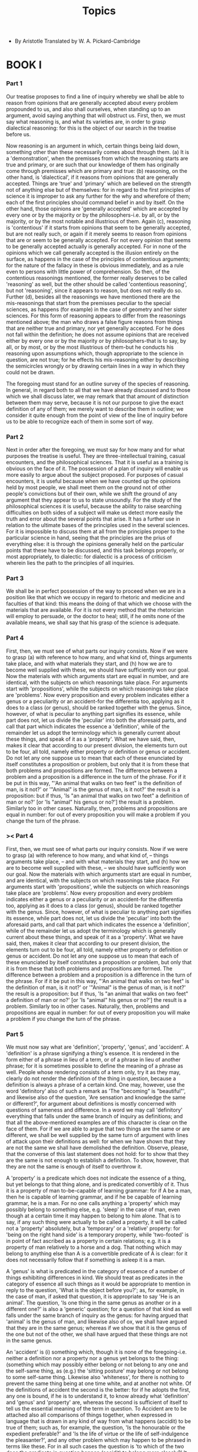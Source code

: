 #+title: Topics

- By Aristotle
  Translated by W. A. Pickard-Cambridge

* BOOK I

*** Part 1

    Our treatise proposes to find a line of inquiry whereby we shall
    be able to reason from opinions that are generally accepted about
    every problem propounded to us, and also shall ourselves, when standing
    up to an argument, avoid saying anything that will obstruct us. First,
    then, we must say what reasoning is, and what its varieties are, in
    order to grasp dialectical reasoning: for this is the object of our
    search in the treatise before us.

    Now reasoning is an argument in which, certain things being laid down,
    something other than these necessarily comes about through them. (a)
    It is a 'demonstration', when the premisses from which the reasoning
    starts are true and primary, or are such that our knowledge of them
    has originally come through premisses which are primary and true:
    (b) reasoning, on the other hand, is 'dialectical', if it reasons
    from opinions that are generally accepted. Things are 'true' and 'primary'
    which are believed on the strength not of anything else but of themselves:
    for in regard to the first principles of science it is improper to
    ask any further for the why and wherefore of them; each of the first
    principles should command belief in and by itself. On the other hand,
    those opinions are 'generally accepted' which are accepted by every
    one or by the majority or by the philosophers-i.e. by all, or by the
    majority, or by the most notable and illustrious of them. Again (c),
    reasoning is 'contentious' if it starts from opinions that seem to
    be generally accepted, but are not really such, or again if it merely
    seems to reason from opinions that are or seem to be generally accepted.
    For not every opinion that seems to be generally accepted actually
    is generally accepted. For in none of the opinions which we call generally
    accepted is the illusion entirely on the surface, as happens in the
    case of the principles of contentious arguments; for the nature of
    the fallacy in these is obvious immediately, and as a rule even to
    persons with little power of comprehension. So then, of the contentious
    reasonings mentioned, the former really deserves to be called 'reasoning'
    as well, but the other should be called 'contentious reasoning', but
    not 'reasoning', since it appears to reason, but does not really do
    so. Further (d), besides all the reasonings we have mentioned there
    are the mis-reasonings that start from the premisses peculiar to the
    special sciences, as happens (for example) in the case of geometry
    and her sister sciences. For this form of reasoning appears to differ
    from the reasonings mentioned above; the man who draws a false figure
    reasons from things that are neither true and primary, nor yet generally
    accepted. For he does not fall within the definition; he does not
    assume opinions that are received either by every one or by the majority
    or by philosophers-that is to say, by all, or by most, or by the most
    illustrious of them-but he conducts his reasoning upon assumptions
    which, though appropriate to the science in question, are not true;
    for he effects his mis-reasoning either by describing the semicircles
    wrongly or by drawing certain lines in a way in which they could not
    be drawn.

    The foregoing must stand for an outline survey of the species of reasoning.
    In general, in regard both to all that we have already discussed and
    to those which we shall discuss later, we may remark that that amount
    of distinction between them may serve, because it is not our purpose
    to give the exact definition of any of them; we merely want to describe
    them in outline; we consider it quite enough from the point of view
    of the line of inquiry before us to be able to recognize each of them
    in some sort of way.

*** Part 2

    Next in order after the foregoing, we must say for how many and for
    what purposes the treatise is useful. They are three-intellectual
    training, casual encounters, and the philosophical sciences. That
    it is useful as a training is obvious on the face of it. The possession
    of a plan of inquiry will enable us more easily to argue about the
    subject proposed. For purposes of casual encounters, it is useful
    because when we have counted up the opinions held by most people,
    we shall meet them on the ground not of other people's convictions
    but of their own, while we shift the ground of any argument that they
    appear to us to state unsoundly. For the study of the philosophical
    sciences it is useful, because the ability to raise searching difficulties
    on both sides of a subject will make us detect more easily the truth
    and error about the several points that arise. It has a further use
    in relation to the ultimate bases of the principles used in the several
    sciences. For it is impossible to discuss them at all from the principles
    proper to the particular science in hand, seeing that the principles
    are the prius of everything else: it is through the opinions generally
    held on the particular points that these have to be discussed, and
    this task belongs properly, or most appropriately, to dialectic: for
    dialectic is a process of criticism wherein lies the path to the principles
    of all inquiries.

*** Part 3

    We shall be in perfect possession of the way to proceed when we are
    in a position like that which we occupy in regard to rhetoric and
    medicine and faculties of that kind: this means the doing of that
    which we choose with the materials that are available. For it is not
    every method that the rhetorician will employ to persuade, or the
    doctor to heal; still, if he omits none of the available means, we
    shall say that his grasp of the science is adequate.

*** Part 4

    First, then, we must see of what parts our inquiry consists. Now if
    we were to grasp (a) with reference to how many, and what kind of,
    things arguments take place, and with what materials they start, and
    (h) how we are to become well supplied with these, we should have
    sufficiently won our goal. Now the materials with which arguments
    start are equal in number, and are identical, with the subjects on
    which reasonings take place. For arguments start with 'propositions',
    while the subjects on which reasonings take place are 'problems'.
    Now every proposition and every problem indicates either a genus or
    a peculiarity or an accident-for the differentia too, applying as
    it does to a class (or genus), should be ranked together with the
    genus. Since, however, of what is peculiar to anything part signifies
    its essence, while part does not, let us divide the 'peculiar' into
    both the aforesaid parts, and call that part which indicates the essence
    a 'definition', while of the remainder let us adopt the terminology
    which is generally current about these things, and speak of it as
    a 'property'. What we have said, then, makes it clear that according
    to our present division, the elements turn out to be four, all told,
    namely either property or definition or genus or accident. Do not
    let any one suppose us to mean that each of these enunciated by itself
    constitutes a proposition or problem, but only that it is from these
    that both problems and propositions are formed. The difference between
    a problem and a proposition is a difference in the turn of the phrase.
    For if it be put in this way, "'An animal that walks on two feet"
    is the definition of man, is it not?' or '"Animal" is the genus of
    man, is it not?' the result is a proposition: but if thus, 'Is "an
    animal that walks on two feet" a definition of man or no?' [or 'Is
    "animal" his genus or no?'] the result is a problem. Similarly too
    in other cases. Naturally, then, problems and propositions are equal
    in number: for out of every proposition you will make a problem if
    you change the turn of the phrase.

*** >< Part 4

    First, then, 
    we must see of what parts our inquiry consists. 
    Now if we were to grasp
    (a) with reference to how many, and what kind of, 
    -- things arguments take place, 
    -- and with what materials they start, and
    (h) how we are to become well supplied with these, 
    -- we should have sufficiently won our goal. 
    Now the materials with which arguments start are equal in number, 
    and are identical, with the subjects on which reasonings take place. 
    For arguments start with 'propositions',
    while the subjects on which reasonings take place are 'problems'.
    Now every proposition and every problem indicates either a genus or
    a peculiarity or an accident-for the differentia too, applying as
    it does to a class (or genus), should be ranked together with the
    genus. Since, however, of what is peculiar to anything part signifies
    its essence, while part does not, let us divide the 'peculiar' into
    both the aforesaid parts, and call that part which indicates the essence
    a 'definition', while of the remainder let us adopt the terminology
    which is generally current about these things, and speak of it as
    a 'property'. What we have said, then, makes it clear that according
    to our present division, the elements turn out to be four, all told,
    namely either property or definition or genus or accident. Do not
    let any one suppose us to mean that each of these enunciated by itself
    constitutes a proposition or problem, but only that it is from these
    that both problems and propositions are formed. The difference between
    a problem and a proposition is a difference in the turn of the phrase.
    For if it be put in this way, "'An animal that walks on two feet"
    is the definition of man, is it not?' or '"Animal" is the genus of
    man, is it not?' the result is a proposition: but if thus, 'Is "an
    animal that walks on two feet" a definition of man or no?' [or 'Is
    "animal" his genus or no?'] the result is a problem. Similarly too
    in other cases. Naturally, then, problems and propositions are equal
    in number: for out of every proposition you will make a problem if
    you change the turn of the phrase.

*** Part 5

    We must now say what are 'definition', 'property', 'genus', and 'accident'.
    A 'definition' is a phrase signifying a thing's essence. It is rendered
    in the form either of a phrase in lieu of a term, or of a phrase in
    lieu of another phrase; for it is sometimes possible to define the
    meaning of a phrase as well. People whose rendering consists of a
    term only, try it as they may, clearly do not render the definition
    of the thing in question, because a definition is always a phrase
    of a certain kind. One may, however, use the word 'definitory' also
    of such a remark as 'The "becoming" is "beautiful"', and likewise
    also of the question, 'Are sensation and knowledge the same or different?',
    for argument about definitions is mostly concerned with questions
    of sameness and difference. In a word we may call 'definitory' everything
    that falls under the same branch of inquiry as definitions; and that
    all the above-mentioned examples are of this character is clear on
    the face of them. For if we are able to argue that two things are
    the same or are different, we shall be well supplied by the same turn
    of argument with lines of attack upon their definitions as well: for
    when we have shown that they are not the same we shall have demolished
    the definition. Observe, please, that the converse of this last statement
    does not hold: for to show that they are the same is not enough to
    establish a definition. To show, however, that they are not the same
    is enough of itself to overthrow it.

    A 'property' is a predicate which does not indicate the essence of
    a thing, but yet belongs to that thing alone, and is predicated convertibly
    of it. Thus it is a property of man to-be-capable of learning grammar:
    for if A be a man, then he is capable of learning grammar, and if
    he be capable of learning grammar, he is a man. For no one calls anything
    a 'property' which may possibly belong to something else, e.g. 'sleep'
    in the case of man, even though at a certain time it may happen to
    belong to him alone. That is to say, if any such thing were actually
    to be called a property, it will be called not a 'property' absolutely,
    but a 'temporary' or a 'relative' property: for 'being on the right
    hand side' is a temporary property, while 'two-footed' is in point
    of fact ascribed as a property in certain relations; e.g. it is a
    property of man relatively to a horse and a dog. That nothing which
    may belong to anything else than A is a convertible predicate of A
    is clear: for it does not necessarily follow that if something is
    asleep it is a man.

    A 'genus' is what is predicated in the category of essence of a number
    of things exhibiting differences in kind. We should treat as predicates
    in the category of essence all such things as it would be appropriate
    to mention in reply to the question, 'What is the object before you?';
    as, for example, in the case of man, if asked that question, it is
    appropriate to say 'He is an animal'. The question, 'Is one thing
    in the same genus as another or in a different one?' is also a 'generic'
    question; for a question of that kind as well falls under the same
    branch of inquiry as the genus: for having argued that 'animal' is
    the genus of man, and likewise also of ox, we shall have argued that
    they are in the same genus; whereas if we show that it is the genus
    of the one but not of the other, we shall have argued that these things
    are not in the same genus.

    An 'accident' is (i) something which, though it is none of the foregoing-i.e.
    neither a definition nor a property nor a genus yet belongs to the
    thing: (something which may possibly either belong or not belong to
    any one and the self-same thing, as (e.g.) the 'sitting posture' may
    belong or not belong to some self-same thing. Likewise also 'whiteness',
    for there is nothing to prevent the same thing being at one time white,
    and at another not white. Of the definitions of accident the second
    is the better: for if he adopts the first, any one is bound, if he
    is to understand it, to know already what 'definition' and 'genus'
    and 'property' are, whereas the second is sufficient of itself to
    tell us the essential meaning of the term in question. To Accident
    are to be attached also all comparisons of things together, when expressed
    in language that is drawn in any kind of way from what happens (accidit)
    to be true of them; such as, for example, the question, 'Is the honourable
    or the expedient preferable?' and 'Is the life of virtue or the life
    of self-indulgence the pleasanter?', and any other problem which may
    happen to be phrased in terms like these. For in all such cases the
    question is 'to which of the two does the predicate in question happen
    (accidit) to belong more closely?' It is clear on the face of it that
    there is nothing to prevent an accident from becoming a temporary
    or relative property. Thus the sitting posture is an accident, but
    will be a temporary property, whenever a man is the only person sitting,
    while if he be not the only one sitting, it is still a property relatively
    to those who are not sitting. So then, there is nothing to prevent
    an accident from becoming both a relative and a temporary property;
    but a property absolutely it will never be.

*** Part 6

    We must not fail to observe that all remarks made in criticism of
    a 'property' and 'genus' and 'accident' will be applicable to 'definitions'
    as well. For when we have shown that the attribute in question fails
    to belong only to the term defined, as we do also in the case of a
    property, or that the genus rendered in the definition is not the
    true genus, or that any of the things mentioned in the phrase used
    does not belong, as would be remarked also in the case of an accident,
    we shall have demolished the definition; so that, to use the phrase
    previously employed,' all the points we have enumerated might in a
    certain sense be called 'definitory'. But we must not on this account
    expect to find a single line of inquiry which will apply universally
    to them all: for this is not an easy thing to find, and, even were
    one found, it would be very obscure indeed, and of little service
    for the treatise before us. Rather, a special plan of inquiry must
    be laid down for each of the classes we have distinguished, and then,
    starting from the rules that are appropriate in each case, it will
    probably be easier to make our way right through the task before us.
    So then, as was said before,' we must outline a division of our subject,
    and other questions we must relegate each to the particular branch
    to which it most naturally belongs, speaking of them as 'definitory'
    and 'generic' questions. The questions I mean have practically been
    already assigned to their several branches.

*** Part 7

    First of all we must define the number of senses borne by the term
    'Sameness'. Sameness would be generally regarded as falling, roughly
    speaking, into three divisions. We generally apply the term numerically
    or specifically or generically-numerically in cases where there is
    more than one name but only one thing, e.g. 'doublet' and 'cloak';
    specifically, where there is more than one thing, but they present
    no differences in respect of their species, as one man and another,
    or one horse and another: for things like this that fall under the
    same species are said to be 'specifically the same'. Similarly, too,
    those things are called generically the same which fall under the
    same genus, such as a horse and a man. It might appear that the sense
    in which water from the same spring is called 'the same water' is
    somehow different and unlike the senses mentioned above: but really
    such a case as this ought to be ranked in the same class with the
    things that in one way or another are called 'the same' in view of
    unity of species. For all such things seem to be of one family and
    to resemble one another. For the reaon why all water is said to be
    specifically the same as all other water is because of a certain likeness
    it bears to it, and the only difference in the case of water drawn
    from the same spring is this, that the likeness is more emphatic:
    that is why we do not distinguish it from the things that in one way
    or another are called 'the same' in view of unity of species. It is
    generally supposed that the term 'the same' is most used in a sense
    agreed on by every one when applied to what is numerically one. But
    even so, it is apt to be rendered in more than one sense; its most
    literal and primary use is found whenever the sameness is rendered
    in reference to an alternative name or definition, as when a cloak
    is said to be the same as a doublet, or an animal that walks on two
    feet is said to be the same as a man: a second sense is when it is
    rendered in reference to a property, as when what can acquire knowledge
    is called the same as a man, and what naturally travels upward the
    same as fire: while a third use is found when it is rendered in reference
    to some term drawn from Accident, as when the creature who is sitting,
    or who is musical, is called the same as Socrates. For all these uses
    mean to signify numerical unity. That what I have just said is true
    may be best seen where one form of appellation is substituted for
    another. For often when we give the order to call one of the people
    who are sitting down, indicating him by name, we change our description,
    whenever the person to whom we give the order happens not to understand
    us; he will, we think, understand better from some accidental feature;
    so we bid him call to us 'the man who is sitting' or 'who is conversing
    over there'-clearly supposing ourselves to be indicating the same
    object by its name and by its accident.

*** Part 8

    Of 'sameness' then, as has been said,' three senses are to be distinguished.
    Now one way to confirm that the elements mentioned above are those
    out of which and through which and to which arguments proceed, is
    by induction: for if any one were to survey propositions and problems
    one by one, it would be seen that each was formed either from the
    definition of something or from its property or from its genus or
    from its accident. Another way to confirm it is through reasoning.
    For every predicate of a subject must of necessity be either convertible
    with its subject or not: and if it is convertible, it would be its
    definition or property, for if it signifies the essence, it is the
    definition; if not, it is a property: for this was what a property
    is, viz. what is predicated convertibly, but does not signify the
    essence. If, on the other hand, it is not predicated convertibly of
    the thing, it either is or is not one of the terms contained in the
    definition of the subject: and if it be one of those terms, then it
    will be the genus or the differentia, inasmuch as the definition consists
    of genus and differentiae; whereas, if it be not one of those terms,
    clearly it would be an accident, for accident was said' to be what
    belongs as an attribute to a subject without being either its definition
    or its genus or a property.

*** Part 9

    Next, then, we must distinguish between the classes of predicates
    in which the four orders in question are found. These are ten in number:
    Essence, Quantity, Quality, Relation, Place, Time, Position, State,
    Activity, Passivity. For the accident and genus and property and definition
    of anything will always be in one of these categories: for all the
    propositions found through these signify either something's essence
    or its quality or quantity or some one of the other types of predicate.
    It is clear, too, on the face of it that the man who signifies something's
    essence signifies sometimes a substance, sometimes a quality, sometimes
    some one of the other types of predicate. For when man is set before
    him and he says that what is set there is 'a man' or 'an animal',
    he states its essence and signifies a substance; but when a white
    colour is set before him and he says that what is set there is 'white'
    or is 'a colour', he states its essence and signifies a quality. Likewise,
    also, if a magnitude of a cubit be set before him and he says that
    what is set there is a magnitude of a cubit, he will be describing
    its essence and signifying a quantity. Likewise, also, in the other
    cases: for each of these kinds of predicate, if either it be asserted
    of itself, or its genus be asserted of it, signifies an essence: if,
    on the other hand, one kind of predicate is asserted of another kind,
    it does not signify an essence, but a quantity or a quality or one
    of the other kinds of predicate. Such, then, and so many, are the
    subjects on which arguments take place, and the materials with which
    they start. How we are to acquire them, and by what means we are to
    become well supplied with them, falls next to be told.

*** Part 10

    First, then, a definition must be given of a 'dialectical proposition'
    and a 'dialectical problem'. For it is not every proposition nor yet
    every problem that is to be set down as dialectical: for no one in
    his senses would make a proposition of what no one holds, nor yet
    make a problem of what is obvious to everybody or to most people:
    for the latter admits of no doubt, while to the former no one would
    assent. Now a dialectical proposition consists in asking something
    that is held by all men or by most men or by the philosophers, i.e.
    either by all, or by most, or by the most notable of these, provided
    it be not contrary to the general opinion; for a man would probably
    assent to the view of the philosophers, if it be not contrary to the
    opinions of most men. Dialectical propositions also include views
    which are like those generally accepted; also propositions which contradict
    the contraries of opinions that are taken to be generally accepted,
    and also all opinions that are in accordance with the recognized arts.
    Thus, supposing it to be a general opinion that the knowledge of contraries
    is the same, it might probably pass for a general opinion also that
    the perception of contraries is the same: also, supposing it to be
    a general opinion that there is but one single science of grammar,
    it might pass for a general opinion that there is but one science
    of flute-playing as well, whereas, if it be a general opinion that
    there is more than one science of grammar, it might pass for a general
    opinion that there is more than one science of flute-playing as well:
    for all these seem to be alike and akin. Likewise, also, propositions
    contradicting the contraries of general opinions will pass as general
    opinions: for if it be a general opinion that one ought to do good
    to one's friends, it will also be a general opinion that one ought
    not to do them harm. Here, that one ought to do harm to one's friends
    is contrary to the general view, and that one ought not to do them
    harm is the contradictory of that contrary. Likewise also, if one
    ought to do good to one's friends, one ought not to do good to one's
    enemies: this too is the contradictory of the view contrary to the
    general view; the contrary being that one ought to do good to one's
    enemies. Likewise, also, in other cases. Also, on comparison, it will
    look like a general opinion that the contrary predicate belongs to
    the contrary subject: e.g. if one ought to do good to one's friends,
    one ought also to do evil to one's enemies. it might appear also as
    if doing good to one's friends were a contrary to doing evil to one's
    enemies: but whether this is or is not so in reality as well will
    be stated in the course of the discussion upon contraries. Clearly
    also, all opinions that are in accordance with the arts are dialectical
    propositions; for people are likely to assent to the views held by
    those who have made a study of these things, e.g. on a question of
    medicine they will agree with the doctor, and on a question of geometry
    with the geometrician; and likewise also in other cases.

*** Part 11

    A dialectical problem is a subject of inquiry that contributes either
    to choice and avoidance, or to truth and knowledge, and that either
    by itself, or as a help to the solution of some other such problem.
    It must, moreover, be something on which either people hold no opinion
    either way, or the masses hold a contrary opinion to the philosophers,
    or the philosophers to the masses, or each of them among themselves.
    For some problems it is useful to know with a view to choice or avoidance,
    e.g. whether pleasure is to be chosen or not, while some it is useful
    to know merely with a view to knowledge, e.g. whether the universe
    is eternal or not: others, again, are not useful in and by themselves
    for either of these purposes, but yet help us in regard to some such
    problems; for there are many things which we do not wish to know in
    and by themselves, but for the sake of other things, in order that
    through them we may come to know something else. Problems also include
    questions in regard to which reasonings conflict (the difficulty then
    being whether so-and so is so or not, there being convincing arguments
    for both views); others also in regard to which we have no argument
    because they are so vast, and we find it difficult to give our reasons,
    e.g. the question whether the universe is eternal or no: for into
    questions of that kind too it is possible to inquire.

    Problems, then, and propositions are to be defined as aforesaid. A
    'thesis' is a supposition of some eminent philosopher that conflicts
    with the general opinion; e.g. the view that contradiction is impossible,
    as Antisthenes said; or the view of Heraclitus that all things are
    in motion; or that Being is one, as Melissus says: for to take notice
    when any ordinary person expresses views contrary to men's usual opinions
    would be silly. Or it may be a view about which we have a reasoned
    theory contrary to men's usual opinions, e.g. the view maintained
    by the sophists that what is need not in every case either have come
    to be or be eternal: for a musician who is a grammarian 'is' so without
    ever having 'come to be' so, or being so eternally. For even if a
    man does not accept this view, he might do so on the ground that it
    is reasonable.

    Now a 'thesis' also is a problem, though a problem is not always a
    thesis, inasmuch as some problems are such that we have no opinion
    about them either way. That a thesis, however, also forms a problem,
    is clear: for it follows of necessity from what has been said that
    either the mass of men disagree with the philosophers about the thesis,
    or that the one or the other class disagree among themselves, seeing
    that the thesis is a supposition in conflict with general opinion.
    Practically all dialectical problems indeed are now called 'theses'.
    But it should make no difference whichever description is used; for
    our object in thus distinguishing them has not been to create a terminology,
    but to recognize what differences happen to be found between them.

    Not every problem, nor every thesis, should be examined, but only
    one which might puzzle one of those who need argument, not punishment
    or perception. For people who are puzzled to know whether one ought
    to honour the gods and love one's parents or not need punishment,
    while those who are puzzled to know whether snow is white or not need
    perception. The subjects should not border too closely upon the sphere
    of demonstration, nor yet be too far removed from it: for the former
    cases admit of no doubt, while the latter involve difficulties too
    great for the art of the trainer.

*** Part 12

    Having drawn these definitions, we must distinguish how many species
    there are of dialectical arguments. There is on the one hand Induction,
    on the other Reasoning. Now what reasoning is has been said before:
    induction is a passage from individuals to universals, e.g. the argument
    that supposing the skilled pilot is the most effective, and likewise
    the skilled charioteer, then in general the skilled man is the best
    at his particular task. Induction is the more convincing and clear:
    it is more readily learnt by the use of the senses, and is applicable
    generally to the mass of men, though reasoning is more forcible and
    effective against contradictious people.

*** Part 13

    The classes, then, of things about which, and of things out of which,
    arguments are constructed, are to be distinguished in the way we have
    said before. The means whereby we are to become well supplied with
    reasonings are four: (1) the securing of propositions; (2) the power
    to distinguish in how many senses particular expression is used; (3)
    the discovery of the differences of things; (4) the investigation
    of likeness. The last three, as well, are in a certain sense propositions:
    for it is possible to make a proposition corresponding to each of
    them, e.g. (1) 'The desirable may mean either the honourable or the
    pleasant or the expedient'; and (2) Sensation differs from knowledge
    in that the latter may be recovered again after it has been lost,
    while the former cannot'; and (3) The relation of the healthy to health
    is like that of the vigorous to vigour'. The first proposition depends
    upon the use of one term in several senses, the second upon the differences
    of things, the third upon their likenesses.

*** Part 14

    Propositions should be selected in a number of ways corresponding
    to the number of distinctions drawn in regard to the proposition:
    thus one may first take in hand the opinions held by all or by most
    men or by the philosophers, i.e. by all, or most, or the most notable
    of them; or opinions contrary to those that seem to be generally held;
    and, again, all opinions that are in accordance with the arts. We
    must make propositions also of the contradictories of opinions contrary
    to those that seem to be generally held, as was laid down before.
    It is useful also to make them by selecting not only those opinions
    that actually are accepted, but also those that are like these, e.g.
    'The perception of contraries is the same'-the knowledge of them being
    so-and 'we see by admission of something into ourselves, not by an
    emission'; for so it is, too, in the case of the other senses; for
    in hearing we admit something into ourselves; we do not emit; and
    we taste in the same way. Likewise also in the other cases. Moreover,
    all statements that seem to be true in all or in most cases, should
    be taken as a principle or accepted position; for they are posited
    by those who do not also see what exception there may be. We should
    select also from the written handbooks of argument, and should draw
    up sketch-lists of them upon each several kind of subject, putting
    them down under separate headings, e.g. 'On Good', or 'On Life'-and
    that 'On Good' should deal with every form of good, beginning with
    the category of essence. In the margin, too, one should indicate also
    the opinions of individual thinkers, e.g. 'Empedocles said that the
    elements of bodies were four': for any one might assent to the saying
    of some generally accepted authority.

    Of propositions and problems there are-to comprehend the matter in
    outline-three divisions: for some are ethical propositions, some are
    on natural philosophy, while some are logical. Propositions such as
    the following are ethical, e.g. 'Ought one rather to obey one's parents
    or the laws, if they disagree?'; such as this are logical, e.g. 'Is
    the knowledge of opposites the same or not?'; while such as this are
    on natural philosophy, e.g. 'Is the universe eternal or not?' Likewise
    also with problems. The nature of each of the aforesaid kinds of proposition
    is not easily rendered in a definition, but we have to try to recognize
    each of them by means of the familiarity attained through induction,
    examining them in the light of the illustrations given above.

    For purposes of philosophy we must treat of these things according
    to their truth, but for dialectic only with an eye to general opinion.
    All propositions should be taken in their most universal form; then,
    the one should be made into many. E.g. 'The knowledge of opposites
    is the same'; next, 'The knowledge of contraries is the same', and
    that 'of relative terms'. In the same way these two should again be
    divided, as long as division is possible, e.g. the knowledge of 'good
    and evil', of 'white and black', or 'cold and hot'. Likewise also
    in other cases.

*** Part 15

    On the formation, then, of propositions, the above remarks are enough.
    As regards the number of senses a term bears, we must not only treat
    of those terms which bear different senses, but we must also try to
    render their definitions; e.g. we must not merely say that justice
    and courage are called 'good' in one sense, and that what conduces
    to vigour and what conduces to health are called so in another, but
    also that the former are so called because of a certain intrinsic
    quality they themselves have, the latter because they are productive
    of a certain result and not because of any intrinsic quality in themselves.
    Similarly also in other cases.

    Whether a term bears a number of specific meanings or one only, may
    be considered by the following means. First, look and see if its contrary
    bears a number of meanings, whether the discrepancy between them be
    one of kind or one of names. For in some cases a difference is at
    once displayed even in the names; e.g. the contrary of 'sharp' in
    the case of a note is 'flat', while in the case of a solid edge it
    is 'dull'. Clearly, then, the contrary of 'sharp' bears several meanings,
    and if so, also does 'sharp'; for corresponding to each of the former
    terms the meaning of its contrary will be different. For 'sharp' will
    not be the same when contrary to 'dull' and to 'flat', though 'sharp'
    is the contrary of each. Again Barhu ('flat', 'heavy') in the case
    of a note has 'sharp' as its contrary, but in the case of a solid
    mass 'light', so that Barhu is used with a number of meanings, inasmuch
    as its contrary also is so used. Likewise, also, 'fine' as applied
    to a picture has 'ugly' as its contrary, but, as applied to a house,
    'ramshackle'; so that 'fine' is an ambiguous term.

    In some cases there is no discrepancy of any sort in the names used,
    but a difference of kind between the meanings is at once obvious:
    e.g. in the case of 'clear' and 'obscure': for sound is called 'clear'
    and 'obscure', just as 'colour' is too. As regards the names, then,
    there is no discrepancy, but the difference in kind between the meanings
    is at once obvious: for colour is not called 'clear' in a like sense
    to sound. This is plain also through sensation: for of things that
    are the same in kind we have the same sensation, whereas we do not
    judge clearness by the same sensation in the case of sound and of
    colour, but in the latter case we judge by sight, in the former by
    hearing. Likewise also with 'sharp' and 'dull' in regard to flavours
    and solid edges: here in the latter case we judge by touch, but in
    the former by taste. For here again there is no discrepancy in the
    names used, in the case either of the original terms or of their contraries:
    for the contrary also of sharp in either sense is 'dull'.

    Moreover, see if one sense of a term has a contrary, while another
    has absolutely none; e.g. the pleasure of drinking has a contrary
    in the pain of thirst, whereas the pleasure of seeing that the diagonal
    is incommensurate with the side has none, so that 'pleasure' is used
    in more than one sense. To 'love' also, used of the frame of mind,
    has to 'hate' as its contrary, while as used of the physical activity
    (kissing) it has none: clearly, therefore, to 'love' is an ambiguous
    term. Further, see in regard to their intermediates, if some meanings
    and their contraries have an intermediate, others have none, or if
    both have one but not the same one, e.g. 'clear' and 'obscure' in
    the case of colours have 'grey' as an intermediate, whereas in the
    case of sound they have none, or, if they have, it is 'harsh', as
    some people say that a harsh sound is intermediate. 'Clear', then,
    is an ambiguous term, and likewise also 'obscure'. See, moreover,
    if some of them have more than one intermediate, while others have
    but one, as is the case with 'clear' and 'obscure', for in the case
    of colours there are numbers of intermediates, whereas in regard to
    sound there is but one, viz. 'harsh'.

    Again, in the case of the contradictory opposite, look and see if
    it bears more than one meaning. For if this bears more than one meaning,
    then the opposite of it also will be used in more than one meaning;
    e.g. 'to fail to see' a phrase with more than one meaning, viz. (1)
    to fail to possess the power of sight, (2) to fail to put that power
    to active use. But if this has more than one meaning, it follows necessarily
    that 'to see' also has more than one meaning: for there will be an
    opposite to each sense of 'to fail to see'; e.g. the opposite of 'not
    to possess the power of sight' is to possess it, while of 'not to
    put the power of sight to active use', the opposite is to put it to
    active use.

    Moreover, examine the case of terms that denote the privation or presence
    of a certain state: for if the one term bears more than one meaning,
    then so will the remaining term: e.g. if 'to have sense' be used with
    more than one meaning, as applied to the soul and to the body, then
    'to be wanting in sense' too will be used with more than one meaning,
    as applied to the soul and to the body. That the opposition between
    the terms now in question depends upon the privation or presence of
    a certain state is clear, since animals naturally possess each kind
    of 'sense', both as applied to the soul and as applied to the body.

    Moreover, examine the inflected forms. For if 'justly' has more than
    one meaning, then 'just', also, will be used with more than one meaning;
    for there will be a meaning of 'just' to each of the meanings of 'justly';
    e.g. if the word 'justly' be used of judging according to one's own
    opinion, and also of judging as one ought, then 'just' also will be
    used in like manner. In the same way also, if 'healthy' has more than
    one meaning, then 'healthily' also will be used with more than one
    meaning: e.g. if 'healthy' describes both what produces health and
    what preserves health and what betokens health, then 'healthily' also
    will be used to mean 'in such a way as to produce' or 'preserve' or
    'betoken' health. Likewise also in other cases, whenever the original
    term bears more than one meaning, the inflexion also that is formed
    from it will be used with more than one meaning, and vice versa.

    Look also at the classes of the predicates signified by the term,
    and see if they are the same in all cases. For if they are not the
    same, then clearly the term is ambiguous: e.g. 'good' in the case
    of food means 'productive of pleasure', and in the case of medicine
    'productive of health', whereas as applied to the soul it means to
    be of a certain quality, e.g. temperate or courageous or just: and
    likewise also, as applied to 'man'. Sometimes it signifies what happens
    at a certain time, as (e.g.) the good that happens at the right time:
    for what happens at the right time is called good. Often it signifies
    what is of certain quantity, e.g. as applied to the proper amount:
    for the proper amount too is called good. So then the term 'good'
    is ambiguous. In the same way also 'clear', as applied to a body,
    signifies a colour, but in regard to a note it denotes what is 'easy
    to hear'. 'Sharp', too, is in a closely similar case: for the same
    term does not bear the same meaning in all its applications: for a
    sharp note is a swift note, as the mathematical theorists of harmony
    tell us, whereas a sharp (acute) angle is one that is less than a
    right angle, while a sharp dagger is one containing a sharp angle
    (point).

    Look also at the genera of the objects denoted by the same term, and
    see if they are different without being subaltern, as (e.g.) 'donkey',
    which denotes both the animal and the engine. For the definition of
    them that corresponds to the name is different: for the one will be
    declared to be an animal of a certain kind, and the other to be an
    engine of a certain kind. If, however, the genera be subaltern, there
    is no necessity for the definitions to be different. Thus (e.g.) 'animal'
    is the genus of 'raven', and so is 'bird'. Whenever therefore we say
    that the raven is a bird, we also say that it is a certain kind of
    animal, so that both the genera are predicated of it. Likewise also
    whenever we call the raven a 'flying biped animal', we declare it
    to be a bird: in this way, then, as well, both the genera are predicated
    of raven, and also their definition. But in the case of genera that
    are not subaltern this does not happen, for whenever we call a thing
    an 'engine', we do not call it an animal, nor vice versa.

    Look also and see not only if the genera of the term before you are
    different without being subaltern, but also in the case of its contrary:
    for if its contrary bears several senses, clearly the term before
    you does so as well.

    It is useful also to look at the definition that arises from the use
    of the term in combination, e.g. of a 'clear (lit. white) body' of
    a 'clear note'. For then if what is peculiar in each case be abstracted,
    the same expression ought to remain over. This does not happen in
    the case of ambiguous terms, e.g. in the cases just mentioned. For
    the former will be body possessing such and such a colour', while
    the latter will be 'a note easy to hear'. Abstract, then, 'a body
    'and' a note', and the remainder in each case is not the same. It
    should, however, have been had the meaning of 'clear' in each case
    been synonymous.

    Often in the actual definitions as well ambiguity creeps in unawares,
    and for this reason the definitions also should be examined. If (e.g.)
    any one describes what betokens and what produces health as 'related
    commensurably to health', we must not desist but go on to examine
    in what sense he has used the term 'commensurably' in each case, e.g.
    if in the latter case it means that 'it is of the right amount to
    produce health', whereas in the for it means that 'it is such as to
    betoken what kind of state prevails'.

    Moreover, see if the terms cannot be compared as 'more or less' or
    as 'in like manner', as is the case (e.g.) with a 'clear' (lit. white)
    sound and a 'clear' garment, and a 'sharp' flavour and a 'sharp' note.
    For neither are these things said to be clear or sharp 'in a like
    degree', nor yet is the one said to be clearer or sharper than the
    other. 'Clear', then, and 'sharp' are ambiguous. For synonyms are
    always comparable; for they will always be used either in like manner,
    or else in a greater degree in one case.

    Now since of genera that are different without being subaltern the
    differentiae also are different in kind, e.g. those of 'animal' and
    'knowledge' (for the differentiae of these are different), look and
    see if the meanings comprised under the same term are differentiae
    of genera that are different without being subaltern, as e.g. 'sharp'
    is of a 'note' and a 'solid'. For being 'sharp' differentiates note
    from note, and likewise also one solid from another. 'Sharp', then,
    is an ambiguous term: for it forms differentiae of genera that are
    different without being subaltern.

    Again, see if the actual meanings included under the same term themselves
    have different differentiae, e.g. 'colour' in bodies and 'colour'
    in tunes: for the differentiae of 'colour' in bodies are 'sight-piercing'
    and 'sight compressing', whereas 'colour' in melodies has not the
    same differentiae. Colour, then, is an ambiguous term; for things
    that are the same have the same differentiae.

    Moreover, since the species is never the differentia of anything,
    look and see if one of the meanings included under the same term be
    a species and another a differentia, as (e.g.) clear' (lit. white)
    as applied to a body is a species of colour, whereas in the case of
    a note it is a differentia; for one note is differentiated from another
    by being 'clear'.

*** Part 16

    The presence, then, of a number of meanings in a term may be investigated
    by these and like means. The differences which things present to each
    other should be examined within the same genera, e.g. 'Wherein does
    justice differ from courage, and wisdom from temperance?'-for all
    these belong to the same genus; and also from one genus to another,
    provided they be not very much too far apart, e.g. 'Wherein does sensation
    differ from knowledge?: for in the case of genera that are very far
    apart, the differences are entirely obvious.

*** Part 17

    Likeness should be studied, first, in the case of things belonging
    to different genera, the formulae being 'A:B = C:D' (e.g. as knowledge
    stands to the object of knowledge, so is sensation related to the
    object of sensation), and 'As A is in B, so is C in D' (e.g. as sight
    is in the eye, so is reason in the soul, and as is a calm in the sea,
    so is windlessness in the air). Practice is more especially needed
    in regard to terms that are far apart; for in the case of the rest,
    we shall be more easily able to see in one glance the points of likeness.
    We should also look at things which belong to the same genus, to see
    if any identical attribute belongs to them all, e.g. to a man and
    a horse and a dog; for in so far as they have any identical attribute,
    in so far they are alike.

*** Part 18

    It is useful to have examined the number of meanings of a term both
    for clearness' sake (for a man is more likely to know what it is he
    asserts, if it bas been made clear to him how many meanings it may
    have), and also with a view to ensuring that our reasonings shall
    be in accordance with the actual facts and not addressed merely to
    the term used. For as long as it is not clear in how many senses a
    term is used, it is possible that the answerer and the questioner
    are not directing their minds upon the same thing: whereas when once
    it has been made clear how many meanings there are, and also upon
    which of them the former directs his mind when he makes his assertion,
    the questioner would then look ridiculous if he failed to address
    his argument to this. It helps us also both to avoid being misled
    and to mislead by false reasoning: for if we know the number of meanings
    of a term, we shall certainly never be misled by false reasoning,
    but shall know if the questioner fails to address his argument to
    the same point; and when we ourselves put the questions we shall be
    able to mislead him, if our answerer happens not to know the number
    of meanings of our terms. This, however, is not possible in all cases,
    but only when of the many senses some are true and others are false.
    This manner of argument, however, does not belong properly to dialectic;
    dialecticians should therefore by all means beware of this kind of
    verbal discussion, unless any one is absolutely unable to discuss
    the subject before him in any other way.

    The discovery of the differences of things helps us both in reasonings
    about sameness and difference, and also in recognizing what any particular
    thing is. That it helps us in reasoning about sameness and difference
    is clear: for when we have discovered a difference of any kind whatever
    between the objects before us, we shall already have shown that they
    are not the same: while it helps us in recognizing what a thing is,
    because we usually distinguish the expression that is proper to the
    essence of each particular thing by means of the differentiae that
    are proper to it.

    The examination of likeness is useful with a view both to inductive
    arguments and to hypothetical reasonings, and also with a view to
    the rendering of definitions. It is useful for inductive arguments,
    because it is by means of an induction of individuals in cases that
    are alike that we claim to bring the universal in evidence: for it
    is not easy to do this if we do not know the points of likeness. It
    is useful for hypothetical reasonings because it is a general opinion
    that among similars what is true of one is true also of the rest.
    If, then, with regard to any of them we are well supplied with matter
    for a discussion, we shall secure a preliminary admission that however
    it is in these cases, so it is also in the case before us: then when
    we have shown the former we shall have shown, on the strength of the
    hypothesis, the matter before us as well: for we have first made the
    hypothesis that however it is in these cases, so it is also in the
    case before us, and have then proved the point as regards these cases.
    It is useful for the rendering of definitions because, if we are able
    to see in one glance what is the same in each individual case of it,
    we shall be at no loss into what genus we ought to put the object
    before us when we define it: for of the common predicates that which
    is most definitely in the category of essence is likely to be the
    genus. Likewise, also, in the case of objects widely divergent, the
    examination of likeness is useful for purposes of definition, e.g.
    the sameness of a calm at sea, and windlessness in the air (each being
    a form of rest), and of a point on a line and the unit in number-each
    being a starting point. If, then, we render as the genus what is common
    to all the cases, we shall get the credit of defining not inappropriately.
    Definition-mongers too nearly always render them in this way: they
    declare the unit to be the startingpoint of number, and the point
    the startingpoint of a line. It is clear, then, that they place them
    in that which is common to both as their genus.

    The means, then, whereby reasonings are effected, are these: the commonplace
    rules, for the observance of which the aforesaid means are useful,
    are as follows.

* BOOK II

*** Part 1

    Of problems some are universal, others particular. Universal problems
    are such as 'Every pleasure is good' and 'No pleasure is good'; particular
    problems are such as 'Some pleasure is good' and 'Some pleasure is
    not good'. The methods of establishing and overthrowing a view universally
    are common to both kinds of problems; for when we have shown that
    a predicate belongs in every case, we shall also have shown that it
    belongs in some cases. Likewise, also, if we show that it does not
    belong in any case, we shall also have shown that it does not belong
    in every case. First, then, we must speak of the methods of overthrowing
    a view universally, because such are common to both universal and
    particular problems, and because people more usually introduce theses
    asserting a predicate than denying it, while those who argue with
    them overthrow it. The conversion of an appropriate name which is
    drawn from the element 'accident' is an extremely precarious thing;
    for in the case of accidents and in no other it is possible for something
    to be true conditionally and not universally. Names drawn from the
    elements 'definition' and 'property' and 'genus' are bound to be convertible;
    e.g. if 'to be an animal that walks on two feet is an attribute of
    S', then it will be true by conversion to say that 'S is an animal
    that walks on two feet'. Likewise, also, if drawn from the genus;
    for if 'to be an animal is an attribute of S', then 'S is an animal'.
    The same is true also in the case of a property; for if 'to be capable
    of learning grammar is an attribute of S', then 'S will be capable
    of learning grammar'. For none of these attributes can possibly belong
    or not belong in part; they must either belong or not belong absolutely.
    In the case of accidents, on the other hand, there is nothing to prevent
    an attribute (e.g. whiteness or justice) belonging in part, so that
    it is not enough to show that whiteness or justice is an attribute
    of a man in order to show that he is white or just; for it is open
    to dispute it and say that he is white or just in part only. Conversion,
    then, is not a necessary process in the case of accidents.

    We must also define the errors that occur in problems. They are of
    two kinds, caused either by false statement or by transgression of
    the established diction. For those who make false statements, and
    say that an attribute belongs to thing which does not belong to it,
    commit error; and those who call objects by the names of other objects
    (e.g. calling a planetree a 'man') transgress the established terminology.

*** Part 2

    Now one commonplace rule is to look and see if a man has ascribed
    as an accident what belongs in some other way. This mistake is most
    commonly made in regard to the genera of things, e.g. if one were
    to say that white happens (accidit) to be a colour-for being a colour
    does not happen by accident to white, but colour is its genus. The
    assertor may of course define it so in so many words, saying (e.g.)
    that 'Justice happens (accidit) to be a virtue'; but often even without
    such definition it is obvious that he has rendered the genus as an
    accident; e.g. suppose that one were to say that whiteness is coloured
    or that walking is in motion. For a predicate drawn from the genus
    is never ascribed to the species in an inflected form, but always
    the genera are predicated of their species literally; for the species
    take on both the name and the definition of their genera. A man therefore
    who says that white is 'coloured' has not rendered 'coloured' as its
    genus, seeing that he has used an inflected form, nor yet as its property
    or as its definition: for the definition and property of a thing belong
    to it and to nothing else, whereas many things besides white are coloured,
    e.g. a log, a stone, a man, and a horse. Clearly then he renders it
    as an accident.

    Another rule is to examine all cases where a predicate has been either
    asserted or denied universally to belong to something. Look at them
    species by species, and not in their infinite multitude: for then
    the inquiry will proceed more directly and in fewer steps. You should
    look and begin with the most primary groups, and then proceed in order
    down to those that are not further divisible: e.g. if a man has said
    that the knowledge of opposites is the same, you should look and see
    whether it be so of relative opposites and of contraries and of terms
    signifying the privation or presence of certain states, and of contradictory
    terms. Then, if no clear result be reached so far in these cases,
    you should again divide these until you come to those that are not
    further divisible, and see (e.g.) whether it be so of just deeds and
    unjust, or of the double and the half, or of blindness and sight,
    or of being and not-being: for if in any case it be shown that the
    knowledge of them is not the same we shall have demolished the problem.
    Likewise, also, if the predicate belongs in no case. This rule is
    convertible for both destructive and constructive purposes: for if,
    when we have suggested a division, the predicate appears to hold in
    all or in a large number of cases, we may then claim that the other
    should actually assert it universally, or else bring a negative instance
    to show in what case it is not so: for if he does neither of these
    things, a refusal to assert it will make him look absurd.

    Another rule is to make definitions both of an accident and of its
    subject, either of both separately or else of one of them, and then
    look and see if anything untrue has been assumed as true in the definitions.
    Thus (e.g.) to see if it is possible to wrong a god, ask what is 'to
    wrong'? For if it be 'to injure deliberately', clearly it is not possible
    for a god to be wronged: for it is impossible that God should be injured.
    Again, to see if the good man is jealous, ask who is the 'jealous'
    man and what is 'jealousy'. For if 'jealousy' is pain at the apparent
    success of some well-behaved person, clearly the good man is not jealous:
    for then he would be bad. Again, to see if the indignant man is jealous,
    ask who each of them is: for then it will be obvious whether the statement
    is true or false; e.g. if he is 'jealous' who grieves at the successes
    of the good, and he is 'indignant' who grieves at the successes of
    the evil, then clearly the indignant man would not be jealous. A man
    should substitute definitions also for the terms contained in his
    definitions, and not stop until he comes to a familiar term: for often
    if the definition be rendered whole, the point at issue is not cleared
    up, whereas if for one of the terms used in the definition a definition
    be stated, it becomes obvious.

    Moreover, a man should make the problem into a proposition for himself,
    and then bring a negative instance against it: for the negative instance
    will be a ground of attack upon the assertion. This rule is very nearly
    the same as the rule to look into cases where a predicate has been
    attributed or denied universally: but it differs in the turn of the
    argument.

    Moreover, you should define what kind of things should be called as
    most men call them, and what should not. For this is useful both for
    establishing and for overthrowing a view: e.g. you should say that
    we ought to use our terms to mean the same things as most people mean
    by them, but when we ask what kind of things are or are not of such
    and such a kind, we should not here go with the multitude: e.g. it
    is right to call 'healthy' whatever tends to produce health, as do
    most men: but in saying whether the object before us tends to produce
    health or not, we should adopt the language no longer of the multitude
    but of the doctor.

*** Part 3

    Moreover, if a term be used in several senses, and it has been laid
    down that it is or that it is not an attribute of S, you should show
    your case of one of its several senses, if you cannot show it of both.
    This rule is to be observed in cases where the difference of meaning
    is undetected; for supposing this to be obvious, then the other man
    will object that the point which he himself questioned has not been
    discussed, but only the other point. This commonplace rule is convertible
    for purposes both of establishing and of overthrowing a view. For
    if we want to establish a statement, we shall show that in one sense
    the attribute belongs, if we cannot show it of both senses: whereas
    if we are overthrowing a statement, we shall show that in one sense
    the attribute does not belong, if we cannot show it of both senses.
    Of course, in overthrowing a statement there is no need to start the
    discussion by securing any admission, either when the statement asserts
    or when it denies the attribute universally: for if we show that in
    any case whatever the attribute does not belong, we shall have demolished
    the universal assertion of it, and likewise also if we show that it
    belongs in a single case, we shall demolish the universal denial of
    it. Whereas in establishing a statement we ought to secure a preliminary
    admission that if it belongs in any case whatever, it belongs universally,
    supposing this claim to be a plausible one. For it is not enough to
    discuss a single instance in order to show that an attribute belongs
    universally; e.g. to argue that if the soul of man be immortal, then
    every soul is immortal, so that a previous admission must be secured
    that if any soul whatever be immortal, then every soul is immortal.
    This is not to be done in every case, but only whenever we are not
    easily able to quote any single argument applying to all cases in
    common, as (e.g.) the geometrician can argue that the triangle has
    its angles equal to two right angles.

    If, again, the variety of meanings of a term be obvious, distinguish
    how many meanings it has before proceeding either to demolish or to
    establish it: e.g. supposing 'the right' to mean 'the expedient' or
    'the honourable', you should try either to establish or to demolish
    both descriptions of the subject in question; e.g. by showing that
    it is honourable and expedient, or that it is neither honourable nor
    expedient. Supposing, however, that it is impossible to show both,
    you should show the one, adding an indication that it is true in the
    one sense and not in the other. The same rule applies also when the
    number of senses into which it is divided is more than two.

    Again, consider those expressions whose meanings are many, but differ
    not by way of ambiguity of a term, but in some other way: e.g. 'The
    science of many things is one': here 'many things' may mean the end
    and the means to that end, as (e.g.) medicine is the science both
    of producing health and of dieting; or they may be both of them ends,
    as the science of contraries is said to be the same (for of contraries
    the one is no more an end than the other); or again they may be an
    essential and an accidental attribute, as (e.g.) the essential fact
    that the triangle has its angles equal to two right angles, and the
    accidental fact that the equilateral figure has them so: for it is
    because of the accident of the equilateral triangle happening to be
    a triangle that we know that it has its angles equal to two right
    angles. If, then, it is not possible in any sense of the term that
    the science of many things should be the same, it clearly is altogether
    impossible that it should be so; or, if it is possible in some sense,
    then clearly it is possible. Distinguish as many meanings as are required:
    e.g. if we want to establish a view, we should bring forward all such
    meanings as admit that view and should divide them only into those
    meanings which also are required for the establishment of our case:
    whereas if we want to overthrow a view, we should bring forward all
    that do not admit that view, and leave the rest aside. We must deal
    also in these cases as well with any uncertainty about the number
    of meanings involved. Further, that one thing is, or is not, 'of'
    another should be established by means of the same commonplace rules;
    e.g. that a particular science is of a particular thing, treated either
    as an end or as a means to its end, or as accidentally connected with
    it; or again that it is not 'of' it in any of the aforesaid ways.
    The same rule holds true also of desire and all other terms that have
    more than one object. For the 'desire of X' may mean the desire of
    it as an end (e.g. the desire of health) or as a means to an end (e.g.
    the desire of being doctored), or as a thing desired accidentally,
    as, in the case of wine, the sweet-toothed person desires it not because
    it is wine but because it is sweet. For essentially he desires the
    sweet, and only accidentally the wine: for if it be dry, he no longer
    desires it. His desire for it is therefore accidental. This rule is
    useful in dealing with relative terms: for cases of this kind are
    generally cases of relative terms.

*** Part 4

    Moreover, it is well to alter a term into one more familiar, e.g.
    to substitute 'clear' for 'exact' in describing a conception, and
    'being fussy' for 'being busy': for when the expression is made more
    familiar, the thesis becomes easier to attack. This commonplace rule
    also is available for both purposes alike, both for establishing and
    for overthrowing a view.

    In order to show that contrary attributes belong to the same thing,
    look at its genus; e.g. if we want to show that rightness and wrongness
    are possible in regard to perception, and to perceive is to judge,
    while it is possible to judge rightly or wrongly, then in regard to
    perception as well rightness and wrongness must be possible. In the
    present instance the proof proceeds from the genus and relates to
    the species: for 'to judge' is the genus of 'to -perceive'; for the
    man who perceives judges in a certain way. But per contra it may proceed
    from the species to the genus: for all the attributes that belong
    to the species belong to the genus as well; e.g. if there is a bad
    and a good knowledge there is also a bad and a good disposition: for
    'disposition' is the genus of knowledge. Now the former commonplace
    argument is fallacious for purposes of establishing a view, while
    the second is true. For there is no necessity that all the attributes
    that belong to the genus should belong also to the species; for 'animal'
    is flying and quadruped, but not so 'man'. All the attributes, on
    the other hand, that belong to the species must of necessity belong
    also to the genus; for if 'man' is good, then animal also is good.
    On the other hand, for purposes of overthrowing a view, the former
    argument is true while the latter is fallacious; for all the attributes
    which do not belong to the genus do not belong to the species either;
    whereas all those that are wanting to the species are not of necessity
    wanting to the genus.

    Since those things of which the genus is predicated must also of necessity
    have one of its species predicated of them, and since those things
    that are possessed of the genus in question, or are described by terms
    derived from that genus, must also of necessity be possessed of one
    of its species or be described by terms derived from one of its species
    (e.g. if to anything the term 'scientific knowledge' be applied, then
    also there will be applied to it the term 'grammatical' or 'musical'
    knowledge, or knowledge of one of the other sciences; and if any one
    possesses scientific knowledge or is described by a term derived from
    'science', then he will also possess grammatical or musical knowledge
    or knowledge of one of the other sciences, or will be described by
    a term derived from one of them, e.g. as a 'grammarian' or a 'musician')-therefore
    if any expression be asserted that is in any way derived from the
    genus (e.g. that the soul is in motion), look and see whether it be
    possible for the soul to be moved with any of the species of motion;
    whether (e.g.) it can grow or be destroyed or come to be, and so forth
    with all the other species of motion. For if it be not moved in any
    of these ways, clearly it does not move at all. This commonplace rule
    is common for both purposes, both for overthrowing and for establishing
    a view: for if the soul moves with one of the species of motion, clearly
    it does move; while if it does not move with any of the species of
    motion, clearly it does not move.

    If you are not well equipped with an argument against the assertion,
    look among the definitions, real or apparent, of the thing before
    you, and if one is not enough, draw upon several. For it will be easier
    to attack people when committed to a definition: for an attack is
    always more easily made on definitions.

    Moreover, look and see in regard to the thing in question, what it
    is whose reality conditions the reality of the thing in question,
    or what it is whose reality necessarily follows if the thing in question
    be real: if you wish to establish a view inquire what there is on
    whose reality the reality of the thing in question will follow (for
    if the former be shown to be real, then the thing in question will
    also have been shown to be real); while if you want to overthrow a
    view, ask what it is that is real if the thing in question be real,
    for if we show that what follows from the thing in question is unreal,
    we shall have demolished the thing in question.

    Moreover, look at the time involved, to see if there be any discrepancy
    anywhere: e.g. suppose a man to have stated that what is being nourished
    of necessity grows: for animals are always of necessity being nourished,
    but they do not always grow. Likewise, also, if he has said that knowing
    is remembering: for the one is concerned with past time, whereas the
    other has to do also with the present and the future. For we are said
    to know things present and future (e.g. that there will be an eclipse),
    whereas it is impossible to remember anything save what is in the
    past.

*** Part 5

    Moreover, there is the sophistic turn of argument, whereby we draw
    our opponent into the kind of statement against which we shall be
    well supplied with lines of argument. This process is sometimes a
    real necessity, sometimes an apparent necessity, sometimes neither
    an apparent nor a real necessity. It is really necessary whenever
    the answerer has denied any view that would be useful in attacking
    the thesis, and the questioner thereupon addresses his arguments to
    the support of this view, and when moreover the view in question happens
    to be one of a kind on which he has a good stock of lines of argument.
    Likewise, also, it is really necessary whenever he (the questioner)
    first, by an induction made by means of the view laid down, arrives
    at a certain statement and then tries to demolish that statement:
    for when once this has been demolished, the view originally laid down
    is demolished as well. It is an apparent necessity, when the point
    to which the discussion comes to be directed appears to be useful,
    and relevant to the thesis, without being really so; whether it be
    that the man who is standing up to the argument has refused to concede
    something, or whether he (the questioner) has first reached it by
    a plausible induction based upon the thesis and then tries to demolish
    it. The remaining case is when the point to which the discussion comes
    to be directed is neither really nor apparently necessary, and it
    is the answerer's luck to be confuted on a mere side issue You should
    beware of the last of the aforesaid methods; for it appears to be
    wholly disconnected from, and foreign to, the art of dialectic. For
    this reason, moreover, the answerer should not lose his temper, but
    assent to those statements that are of no use in attacking the thesis,
    adding an indication whenever he assents although he does not agree
    with the view. For, as a rule, it increases the confusion of questioners
    if, after all propositions of this kind have been granted them, they
    can then draw no conclusion.

    Moreover, any one who has made any statement whatever has in a certain
    sense made several statements, inasmuch as each statement has a number
    of necessary consequences: e.g. the man who said 'X is a man' has
    also said that it is an animal and that it is animate and a biped
    and capable of acquiring reason and knowledge, so that by the demolition
    of any single one of these consequences, of whatever kind, the original
    statement is demolished as well. But you should beware here too of
    making a change to a more difficult subject: for sometimes the consequence,
    and sometimes the original thesis, is the easier to demolish.

*** Part 6

    In regard to subjects which must have one and one only of two predicates,
    as (e.g.) a man must have either a disease or health, supposing we
    are well supplied as regards the one for arguing its presence or absence,
    we shall be well equipped as regards the remaining one as well. This
    rule is convertible for both purposes: for when we have shown that
    the one attribute belongs, we shall have shown that the remaining
    one does not belong; while if we show that the one does not belong,
    we shall have shown that the remaining one does belong. Clearly then
    the rule is useful for both purposes.

    Moreover, you may devise a line of attack by reinterpreting a term
    in its literal meaning, with the implication that it is most fitting
    so to take it rather than in its established meaning: e.g. the expression
    'strong at heart' will suggest not the courageous man, according to
    the use now established, but the man the state of whose heart is strong;
    just as also the expression 'of a good hope' may be taken to mean
    the man who hopes for good things. Likewise also 'well-starred' may
    be taken to mean the man whose star is good, as Xenocrates says 'well-starred
    is he who has a noble soul'.' For a man's star is his soul.

    Some things occur of necessity, others usually, others however it
    may chance; if therefore a necessary event has been asserted to occur
    usually, or if a usual event (or, failing such an event itself, its
    contrary) has been stated to occur of necessity, it always gives an
    opportunity for attack. For if a necessary event has been asserted
    to occur usually, clearly the speaker has denied an attribute to be
    universal which is universal, and so has made a mistake: and so he
    has if he has declared the usual attribute to be necessary: for then
    he declares it to belong universally when it does not so belong. Likewise
    also if he has declared the contrary of what is usual to be necessary.
    For the contrary of a usual attribute is always a comparatively rare
    attribute: e.g. if men are usually bad, they are comparatively seldom
    good, so that his mistake is even worse if he has declared them to
    be good of necessity. The same is true also if he has declared a mere
    matter of chance to happen of necessity or usually; for a chance event
    happens neither of necessity nor usually. If the thing happens usually,
    then even supposing his statement does not distinguish whether he
    meant that it happens usually or that it happens necessarily, it is
    open to you to discuss it on the assumption that he meant that it
    happens necessarily: e.g. if he has stated without any distinction
    that disinherited persons are bad, you may assume in discussing it
    that he means that they are so necessarily.

    Moreover, look and see also if he has stated a thing to be an accident
    of itself, taking it to be a different thing because it has a different
    name, as Prodicus used to divide pleasures into joy and delight and
    good cheer: for all these are names of the same thing, to wit, Pleasure.
    If then any one says that joyfulness is an accidental attribute of
    cheerfulness, he would be declaring it to be an accidental attribute
    of itself.

*** Part 7

    Inasmuch as contraries can be conjoined with each other in six ways,
    and four of these conjunctions constitute a contrariety, we must grasp
    the subject of contraries, in order that it may help us both in demolishing
    and in establishing a view. Well then, that the modes of conjunction
    are six is clear: for either (1) each of the contrary verbs will be
    conjoined to each of the contrary objects; and this gives two modes:
    e.g. to do good to friends and to do evil to enemies, or per contra
    to do evil to friends and to do good to enemies. Or else (2) both
    verbs may be attached to one object; and this too gives two modes,
    e.g. to do good to friends and to do evil to friends, or to do good
    to enemies and to do evil to enemies. Or (3) a single verb may be
    attached to both objects: and this also gives two modes; e.g. to do
    good to friends and to do good to enemies, or to do evil to friends
    and evil to enemies.

    The first two then of the aforesaid conjunctions do not constitute
    any contrariety; for the doing of good to friends is not contrary
    to the doing of evil to enemies: for both courses are desirable and
    belong to the same disposition. Nor is the doing of evil to friends
    contrary to the doing of good to enemies: for both of these are objectionable
    and belong to the same disposition: and one objectionable thing is
    not generally thought to be the contrary of another, unless the one
    be an expression denoting an excess, and the other an expression denoting
    a defect: for an excess is generally thought to belong to the class
    of objectionable things, and likewise also a defect. But the other
    four all constitute a contrariety. For to do good to friends is contrary
    to the doing of evil to friends: for it proceeds from the contrary
    disposition, and the one is desirable, and the other objectionable.
    The case is the same also in regard to the other conjunctions: for
    in each combination the one course is desirable, and the other objectionable,
    and the one belongs to a reasonable disposition and the other to a
    bad. Clearly, then, from what has been said, the same course has more
    than one contrary. For the doing of good to friends has as its contrary
    both the doing of good to enemies and the doing of evil to friends.
    Likewise, if we examine them in the same way, we shall find that the
    contraries of each of the others also are two in number. Select therefore
    whichever of the two contraries is useful in attacking the thesis.

    Moreover, if the accident of a thing have a contrary, see whether
    it belongs to the subject to which the accident in question has been
    declared to belong: for if the latter belongs the former could not
    belong; for it is impossible that contrary predicates should belong
    at the same time to the same thing.

    Or again, look and see if anything has been said about something,
    of such a kind that if it be true, contrary predicates must necessarily
    belong to the thing: e.g. if he has said that the 'Ideas' exist in
    us. For then the result will be that they are both in motion and at
    rest, and moreover that they are objects both of sensation and of
    thought. For according to the views of those who posit the existence
    of Ideas, those Ideas are at rest and are objects of thought; while
    if they exist in us, it is impossible that they should be unmoved:
    for when we move, it follows necessarily that all that is in us moves
    with us as well. Clearly also they are objects of sensation, if they
    exist in us: for it is through the sensation of sight that we recognize
    the Form present in each individual.

    Again, if there be posited an accident which has a contrary, look
    and see if that which admits of the accident will admit of its contrary
    as well: for the same thing admits of contraries. Thus (e.g.) if he
    has asserted that hatred follows anger, hatred would in that case
    be in the 'spirited faculty': for that is where anger is. You should
    therefore look and see if its contrary, to wit, friendship, be also
    in the 'spirited faculty': for if not-if friendship is in the faculty
    of desire-then hatred could not follow anger. Likewise also if he
    has asserted that the faculty of desire is ignorant. For if it were
    capable of ignorance, it would be capable of knowledge as well: and
    this is not generally held-I mean that the faculty of desire is capable
    of knowledge. For purposes, then, of overthrowing a view, as has been
    said, this rule should be observed: but for purposes of establishing
    one, though the rule will not help you to assert that the accident
    actually belongs, it will help you to assert that it may possibly
    belong. For having shown that the thing in question will not admit
    of the contrary of the accident asserted, we shall have shown that
    the accident neither belongs nor can possibly belong; while on the
    other hand, if we show that the contrary belongs, or that the thing
    is capable of the contrary, we shall not indeed as yet have shown
    that the accident asserted does belong as well; our proof will merely
    have gone to this point, that it is possible for it to belong.

*** Part 8

    Seeing that the modes of opposition are four in number, you should
    look for arguments among the contradictories of your terms, converting
    the order of their sequence, both when demolishing and when establishing
    a view, and you should secure them by means of induction-such arguments
    (e.g.) as that man be an animal, what is not an animal is not a man':
    and likewise also in other instances of contradictories. For in those
    cases the sequence is converse: for 'animal' follows upon 'man but
    'not-animal' does not follow upon 'not-man', but conversely 'not-man'
    upon 'not-animal'. In all cases, therefore, a postulate of this sort
    should be made, (e.g.) that 'If the honourable is pleasant, what is
    not pleasant is not honourable, while if the latter be untrue, so
    is the former'. Likewise, also, 'If what is not pleasant be not honourable,
    then what is honourable is pleasant'. Clearly, then, the conversion
    of the sequence formed by contradiction of the terms of the thesis
    is a method convertible for both purposes.

    Then look also at the case of the contraries of S and P in the thesis,
    and see if the contrary of the one follows upon the contrary of the
    other, either directly or conversely, both when you are demolishing
    and when you are establishing a view: secure arguments of this kind
    as well by means of induction, so far as may be required. Now the
    sequence is direct in a case such as that of courage and cowardice:
    for upon the one of them virtue follows, and vice upon the other;
    and upon the one it follows that it is desirable, while upon the other
    it follows that it is objectionable. The sequence, therefore, in the
    latter case also is direct; for the desirable is the contrary of the
    objectionable. Likewise also in other cases. The sequence is, on the
    other hand, converse in such a case as this: Health follows upon vigour,
    but disease does not follow upon debility; rather debility follows
    upon disease. In this case, then, clearly the sequence is converse.
    Converse sequence is, however, rare in the case of contraries; usually
    the sequence is direct. If, therefore, the contrary of the one term
    does not follow upon the contrary of the other either directly or
    conversely, clearly neither does the one term follow upon the other
    in the statement made: whereas if the one followed the other in the
    case of the contraries, it must of necessity do so as well in the
    original statement.

    You should look also into cases of the privation or presence of a
    state in like manner to the case of contraries. Only, in the case
    of such privations the converse sequence does not occur: the sequence
    is always bound to be direct: e.g. as sensation follows sight, while
    absence of sensation follows blindness. For the opposition of sensation
    to absence of sensation is an opposition of the presence to the privation
    of a state: for the one of them is a state, and the other the privation
    of it.

    The case of relative terms should also be studied in like manner to
    that of a state and its privation: for the sequence of these as well
    is direct; e.g. if 3/1 is a multiple, then 1/3 is a fraction: for
    3/1 is relative to 1/3, and so is a multiple to a fraction. Again,
    if knowledge be a conceiving, then also the object of knowledge is
    an object of conception; and if sight be a sensation, then also the
    object of sight is an object of sensation. An objection may be made
    that there is no necessity for the sequence to take place, in the
    case of relative terms, in the way described: for the object of sensation
    is an object of knowledge, whereas sensation is not knowledge. The
    objection is, however, not generally received as really true; for
    many people deny that there is knowledge of objects of sensation.
    Moreover, the principle stated is just as useful for the contrary
    purpose, e.g. to show that the object of sensation is not an object
    of knowledge, on the ground that neither is sensation knowledge.

*** Part 9

    Again look at the case of the co-ordinates and inflected forms of
    the terms in the thesis, both in demolishing and in establishing it.
    By co-ordinates' are meant terms such as the following: 'Just deeds'
    and the 'just man' are coordinates of 'justice', and 'courageous deeds'
    and the 'courageous man' are co-ordinates of courage. Likewise also
    things that tend to produce and to preserve anything are called co-ordinates
    of that which they tend to produce and to preserve, as e.g. 'healthy
    habits' are co-ordinates of 'health' and a 'vigorous constitutional'
    of a 'vigorous constitution' and so forth also in other cases. 'Co-ordinate',
    then, usually describes cases such as these, whereas 'inflected forms'
    are such as the following: 'justly', 'courageously', 'healthily',
    and such as are formed in this way. It is usually held that words
    when used in their inflected forms as well are co-ordinates, as (e.g.)
    'justly' in relation to justice, and 'courageously' to courage; and
    then 'co-ordinate' describes all the members of the same kindred series,
    e.g. 'justice', 'just', of a man or an act, 'justly'. Clearly, then,
    when any one member, whatever its kind, of the same kindred series
    is shown to be good or praiseworthy, then all the rest as well come
    to be shown to be so: e.g. if 'justice' be something praiseworthy,
    then so will 'just', of a man or thing, and 'justly' connote something
    praiseworthy. Then 'justly' will be rendered also 'praiseworthily',
    derived will by the same inflexion from 'the praiseworthy' whereby
    'justly' is derived from 'justice'.

    Look not only in the case of the subject mentioned, but also in the
    case of its contrary, for the contrary predicate: e.g. argue that
    good is not necessarily pleasant; for neither is evil painful: or
    that, if the latter be the case, so is the former. Also, if justice
    be knowledge, then injustice is ignorance: and if 'justly' means 'knowingly'
    and 'skilfully', then 'unjustly' means 'ignorantly' and 'unskilfully':
    whereas if the latter be not true, neither is the former, as in the
    instance given just now: for 'unjustly' is more likely to seem equivalent
    to 'skilfully' than to 'unskilfully'. This commonplace rule has been
    stated before in dealing with the sequence of contraries; for all
    we are claiming now is that the contrary of P shall follow the contrary
    of S.

    Moreover, look at the modes of generation and destruction of a thing,
    and at the things which tend to produce or to destroy it, both in
    demolishing and in establishing a view. For those things whose modes
    of generation rank among good things, are themselves also good; and
    if they themselves be good, so also are their modes of generation.
    If, on the other hand, their modes of generation be evil, then they
    themselves also are evil. In regard to modes of destruction the converse
    is true: for if the modes of destruction rank as good things, then
    they themselves rank as evil things; whereas if the modes of destruction
    count as evil, they themselves count as good. The same argument applies
    also to things tending to produce and destroy: for things whose productive
    causes are good, themselves also rank as good; whereas if causes destructive
    of them are good, they themselves rank as evil.

*** Part 10

    Again, look at things which are like the subject in question, and
    see if they are in like case; e.g. if one branch of knowledge has
    more than one object, so also will one opinion; and if to possess
    sight be to see, then also to possess hearing will be to hear. Likewise
    also in the case of other things, both those which are and those which
    are generally held to be like. The rule in question is useful for
    both purposes; for if it be as stated in the case of some one like
    thing, it is so with the other like things as well, whereas if it
    be not so in the case of some one of them, neither is it so in the
    case of the others. Look and see also whether the cases are alike
    as regards a single thing and a number of things: for sometimes there
    is a discrepancy. Thus, if to 'know' a thing be to 'think of' it,
    then also to 'know many things' is to 'be thinking of many things';
    whereas this is not true; for it is possible to know many things but
    not to be thinking of them. If, then, the latter proposition be not
    true, neither was the former that dealt with a single thing, viz.
    that to 'know' a thing is to 'think of' it.

    Moreover, argue from greater and less degrees. In regard to greater
    degrees there are four commonplace rules. One is: See whether a greater
    degree of the predicate follows a greater degree of the subject: e.g.
    if pleasure be good, see whether also a greater pleasure be a greater
    good: and if to do a wrong be evil, see whether also to do a greater
    wrong is a greater evil. Now this rule is of use for both purposes:
    for if an increase of the accident follows an increase of the subject,
    as we have said, clearly the accident belongs; while if it does not
    follow, the accident does not belong. You should establish this by
    induction. Another rule is: If one predicate be attributed to two
    subjects; then supposing it does not belong to the subject to which
    it is the more likely to belong, neither does it belong where it is
    less likely to belong; while if it does belong where it is less likely
    to belong, then it belongs as well where it is more likely. Again:
    If two predicates be attributed to one subject, then if the one which
    is more generally thought to belong does not belong, neither does
    the one that is less generally thought to belong; or, if the one that
    is less generally thought to belong does belong, so also does the
    other. Moreover: If two predicates be attributed to two subjects,
    then if the one which is more usually thought to belong to the one
    subject does not belong, neither does the remaining predicate belong
    to the remaining subject; or, if the one which is less usually thought
    to belong to the one subject does belong, so too does the remaining
    predicate to the remaining subject.

    Moreover, you can argue from the fact that an attribute belongs, or
    is generally supposed to belong, in a like degree, in three ways,
    viz. those described in the last three rules given in regard to a
    greater degree.' For supposing that one predicate belongs, or is supposed
    to belong, to two subjects in a like degree, then if it does not belong
    to the one, neither does it belong to the other; while if it belongs
    to the one, it belongs to the remaining one as well. Or, supposing
    two predicates to belong in a like degree to the same subject, then,
    if the one does not belong, neither does the remaining one; while
    if the one does belong, the remaining one belongs as well. The case
    is the same also if two predicates belong in a like degree to two
    subjects; for if the one predicate does not belong to the one subject,
    neither does the remaining predicate belong to the remaining subject,
    while if the one predicate does belong to the one subject, the remaining
    predicate belongs to the remaining subject as well.

*** Part 11

    You can argue, then, from greater or less or like degrees of truth
    in the aforesaid number of ways. Moreover, you should argue from the
    addition of one thing to another. If the addition of one thing to
    another makes that other good or white, whereas formerly it was not
    white or good, then the thing added will be white or good-it will
    possess the character it imparts to the whole as well. Moreover, if
    an addition of something to a given object intensifies the character
    which it had as given, then the thing added will itself as well be
    of that character. Likewise, also, in the case of other attributes.
    The rule is not applicable in all cases, but only in those in which
    the excess described as an 'increased intensity' is found to take
    place. The above rule is, however, not convertible for overthrowing
    a view. For if the thing added does not make the other good, it is
    not thereby made clear whether in itself it may not be good: for the
    addition of good to evil does not necessarily make the whole good,
    any more than the addition of white to black makes the whole white.

    Again, any predicate of which we can speak of greater or less degrees
    belongs also absolutely: for greater or less degrees of good or of
    white will not be attributed to what is not good or white: for a bad
    thing will never be said to have a greater or less degree of goodness
    than another, but always of badness. This rule is not convertible,
    either, for the purpose of overthrowing a predication: for several
    predicates of which we cannot speak of a greater degree belong absolutely:
    for the term 'man' is not attributed in greater and less degrees,
    but a man is a man for all that.

    You should examine in the same way predicates attributed in a given
    respect, and at a given time and place: for if the predicate be possible
    in some respect, it is possible also absolutely. Likewise, also, is
    what is predicated at a given time or place: for what is absolutely
    impossible is not possible either in any respect or at any place or
    time. An objection may be raised that in a given respect people may
    be good by nature, e.g. they may be generous or temperately inclined,
    while absolutely they are not good by nature, because no one is prudent
    by nature. Likewise, also, it is possible for a destructible thing
    to escape destruction at a given time, whereas it is not possible
    for it to escape absolutely. In the same way also it is a good thing
    at certain places to follow see and such a diet, e.g. in infected
    areas, though it is not a good thing absolutely. Moreover, in certain
    places it is possible to live singly and alone, but absolutely it
    is not possible to exist singly and alone. In the same way also it
    is in certain places honourable to sacrifice one's father, e.g. among
    the Triballi, whereas, absolutely, it is not honourable. Or possibly
    this may indicate a relativity not to places but to persons: for it
    is all the same wherever they may be: for everywhere it will be held
    honourable among the Triballi themselves, just because they are Triballi.
    Again, at certain times it is a good thing to take medicines, e.g.
    when one is ill, but it is not so absolutely. Or possibly this again
    may indicate a relativity not to a certain time, but to a certain
    state of health: for it is all the same whenever it occurs, if only
    one be in that state. A thing is 'absolutely' so which without any
    addition you are prepared to say is honourable or the contrary. Thus
    (e.g.) you will deny that to sacrifice one's father is honourable:
    it is honourable only to certain persons: it is not therefore honourable
    absolutely. On the other hand, to honour the gods you will declare
    to be honourable without adding anything, because that is honourable
    absolutely. So that whatever without any addition is generally accounted
    to be honourable or dishonourable or anything else of that kind, will
    be said to be so 'absolutely'.

* BOOK III

*** Part 1

    The question which is the more desirable, or the better, of two or
    more things, should be examined upon the following lines: only first
    of all it must be clearly laid down that the inquiry we are making
    concerns not things that are widely divergent and that exhibit great
    differences from one another (for nobody raises any doubt whether
    happiness or wealth is more desirable), but things that are nearly
    related and about which we commonly discuss for which of the two we
    ought rather to vote, because we do not see any advantage on either
    side as compared with the other. Clearly, in such cases if we can
    show a single advantage, or more than one, our judgement will record
    our assent that whichever side happens to have the advantage is the
    more desirable.

    First, then, that which is more lasting or secure is more desirable
    than that which is less so: and so is that which is more likely to
    be chosen by the prudent or by the good man or by the right law, or
    by men who are good in any particular line, when they make their choice
    as such, or by the experts in regard to any particular class of things;
    i.e. either whatever most of them or what all of them would choose;
    e.g. in medicine or in carpentry those things are more desirable which
    most, or all, doctors would choose; or, in general, whatever most
    men or all men or all things would choose, e.g. the good: for everything
    aims at the good. You should direct the argument you intend to employ
    to whatever purpose you require. Of what is 'better' or 'more desirable'
    the absolute standard is the verdict of the better science, though
    relatively to a given individual the standard may be his own particular
    science.

    In the second place, that which is known as 'an x' is more desirable
    than that which does not come within the genus 'x'-e.g. justice than
    a just man; for the former falls within the genus 'good', whereas
    the other does not, and the former is called 'a good', whereas the
    latter is not: for nothing which does not happen to belong to the
    genus in question is called by the generic name; e.g. a 'white man'
    is not 'a colour'. Likewise also in other cases.

    Also, that which is desired for itself is more desirable than that
    which is desired for something else; e.g. health is more desirable
    than gymnastics: for the former is desired for itself, the latter
    for something else. Also, that which is desirable in itself is more
    desirable than what is desirable per accidens; e.g. justice in our
    friends than justice in our enemies: for the former is desirable in
    itself, the latter per accidens: for we desire that our enemies should
    be just per accidens, in order that they may do us no harm. This last
    principle is the same as the one that precedes it, with, however,
    a different turn of expression. For we desire justice in our friends
    for itself, even though it will make no difference to us, and even
    though they be in India; whereas in our enemies we desire it for something
    else, in order that they may do us no harm.

    Also, that which is in itself the cause of good is more desirable
    than what is so per accidens, e.g. virtue than luck (for the former
    in itself, and the latter per accidens, the cause of good things),
    and so in other cases of the same kind. Likewise also in the case
    of the contrary; for what is in itself the cause of evil is more objectionable
    than what is so per accidens, e.g. vice and chance: for the one is
    bad in itself, whereas chance is so per accidens.

    Also, what is good absolutely is more desirable than what is good
    for a particular person, e.g. recovery of health than a surgical operation;
    for the former is good absolutely, the latter only for a particular
    person, viz. the man who needs an operation. So too what is good by
    nature is more desirable than the good that is not so by nature, e.g.
    justice than the just man; for the one is good by nature, whereas
    in the other case the goodness is acquired. Also the attribute is
    more desirable which belongs to the better and more honourable subject,
    e.g. to a god rather than to a man, and to the soul rather than to
    the body. So too the property of the better thing is better than the
    property of the worse; e.g. the property of God than the property
    of man: for whereas in respect of what is common in both of them they
    do not differ at all from each other, in respect of their properties
    the one surpasses the other. Also that is better which is inherent
    in things better or prior or more honourable: thus (e.g.) health is
    better than strength and beauty: for the former is inherent in the
    moist and the dry, and the hot and the cold, in fact in all the primary
    constituents of an animal, whereas the others are inherent in what
    is secondary, strength being a feature of the sinews and bones, while
    beauty is generally supposed to consist in a certain symmetry of the
    limbs. Also the end is generally supposed to be more desirable than
    the means, and of two means, that which lies nearer the end. In general,
    too, a means directed towards the end of life is more desirable than
    a means to anything else, e.g. that which contributes to happiness
    than that which contributes to prudence. Also the competent is more
    desirable than the incompetent. Moreover, of two productive agents
    that one is more desirable whose end is better; while between a productive
    agent and an end we can decide by a proportional sum whenever the
    excess of the one end over the other is greater than that of the latter
    over its own productive means: e.g. supposing the excess of happiness
    over health to be greater than that of health over what produces health,
    then what produces happiness is better than health. For what produces
    happiness exceeds what produces health just as much as happiness exceeds
    health. But health exceeds what produces health by a smaller amount;
    ergo, the excess of what produces happiness over what produces health
    is greater than that of health over what produces health. Clearly,
    therefore, what produces happiness is more desirable than health:
    for it exceeds the same standard by a greater amount. Moreover, what
    is in itself nobler and more precious and praiseworthy is more desirable
    than what is less so, e.g. friendship than wealth, and justice than
    strength. For the former belong in themselves to the class of things
    precious and praiseworthy, while the latter do so not in themselves
    but for something else: for no one prizes wealth for itself but always
    for something else, whereas we prize friendship for itself, even though
    nothing else is likely to come to us from it.

*** Part 2

    Moreover, whenever two things are very much like one another, and
    we cannot see any superiority in the one over the other of them, we
    should look at them from the standpoint of their consequences. For
    the one which is followed by the greater good is the more desirable:
    or, if the consequences be evil, that is more desirable which is followed
    by the less evil. For though both may be desirable, yet there may
    possibly be some unpleasant consequence involved to turn the scale.
    Our survey from the point of view of consequences lies in two directions,
    for there are prior consequences and later consequences: e.g. if a
    man learns, it follows that he was ignorant before and knows afterwards.
    As a rule, the later consequence is the better to consider. You should
    take, therefore, whichever of the consequences suits your purpose.

    Moreover, a greater number of good things is more desirable than a
    smaller, either absolutely or when the one is included in the other,
    viz. the smaller number in the greater. An objection may be raised
    suppose in some particular case the one is valued for the sake of
    the other; for then the two together are not more desirable than the
    one; e.g. recovery of health and health, than health alone, inasmuch
    as we desire recovery of health for the sake of health. Also it is
    quite possible for what is not good, together with what is, to be
    more desirable than a greater number of good things, e.g. the combination
    of happiness and something else which is not good may be more desirable
    than the combination of justice and courage. Also, the same things
    are more valuable if accompanied than if unaccompanied by pleasure,
    and likewise when free from pain than when attended with pain.

    Also, everything is more desirable at the season when it is of greater
    consequence; e.g. freedom from pain in old age more than in youth:
    for it is of greater consequence in old age. On the same principle
    also, prudence is more desirable in old age; for no man chooses the
    young to guide him, because he does not expect them to be prudent.
    With courage, the converse is the case, for it is in youth that the
    active exercise of courage is more imperatively required. Likewise
    also with temperance; for the young are more troubled by their passions
    than are their elders.

    Also, that is more desirable which is more useful at every season
    or at most seasons, e.g. justice and temperance rather than courage:
    for they are always useful, while courage is only useful at times.
    Also, that one of two things which if all possess, we do not need
    the other thing, is more desirable than that which all may possess
    and still we want the other one as well. Take the case of justice
    and courage; if everybody were just, there would be no use for courage,
    whereas all might be courageous, and still justice would be of use.

    Moreover, judge by the destructions and losses and generations and
    acquisitions and contraries of things: for things whose destruction
    is more objectionable are themselves more desirable. Likewise also
    with the losses and contraries of things; for a thing whose loss or
    whose contrary is more objectionable is itself more desirable. With
    the generations or acquisitions of things the opposite is the case:
    for things whose acquisition or generation is more desirable are themselves
    also desirable. Another commonplace rule is that what is nearer to
    the good is better and more desirable, i.e. what more nearly resembles
    the good: thus justice is better than a just man. Also, that which
    is more like than another thing to something better than itself, as
    e.g. some say that Ajax was a better man than Odysseus because he
    was more like Achilles. An objection may be raised to this that it
    is not true: for it is quite possible that Ajax did not resemble Achilles
    more nearly than Odysseus in the points which made Achilles the best
    of them, and that Odysseus was a good man, though unlike Achilles.
    Look also to see whether the resemblance be that of a caricature,
    like the resemblance of a monkey to a man, whereas a horse bears none:
    for the monkey is not the more handsome creature, despite its nearer
    resemblance to a man. Again, in the case of two things, if one is
    more like the better thing while another is more like the worse, then
    that is likely to be better which is more like the better. This too,
    however, admits of an objection: for quite possibly the one only slightly
    resembles the better, while the other strongly resembles the worse,
    e.g. supposing the resemblance of Ajax to Achilles to be slight, while
    that of Odysseus to Nestor is strong. Also it may be that the one
    which is like the better type shows a degrading likeness, whereas
    the one which is like the worse type improves upon it: witness the
    likeness of a horse to a donkey, and that of a monkey to a man.

    Another rule is that the more conspicuous good is more desirable than
    the less conspicuous, and the more difficult than the easier: for
    we appreciate better the possession of things that cannot be easily
    acquired. Also the more personal possession is more desirable than
    the more widely shared. Also, that which is more free from connexion
    with evil: for what is not attended by any unpleasantness is more
    desirable than what is so attended.

    Moreover, if A be without qualification better than B, then also the
    best of the members of A is better than the best of the members of
    B; e.g. if Man be better than Horse, then also the best man is better
    than the best horse. Also, if the best in A be better than the best
    in B, then also A is better than B without qualification; e.g. if
    the best man be better than the best horse, then also Man is better
    than Horse without qualification.

    Moreover, things which our friends can share are more desirable than
    those they cannot. Also, things which we like rather to do to our
    friend are more desirable than those we like to do to the man in the
    street, e.g. just dealing and the doing of good rather than the semblance
    of them: for we would rather really do good to our friends than seem
    to do so, whereas towards the man in the street the converse is the
    case.

    Also, superfluities are better than necessities, and are sometimes
    more desirable as well: for the good life is better than mere life,
    and good life is a superfluity, whereas mere life itself is a necessity.
    Sometimes, though, what is better is not also more desirable: for
    there is no necessity that because it is better it should also be
    more desirable: at least to be a philosopher is better than to make
    money, but it is not more desirable for a man who lacks the necessities
    of life. The expression 'superfluity' applies whenever a man possesses
    the necessities of life and sets to work to secure as well other noble
    acquisitions. Roughly speaking, perhaps, necessities are more desirable,
    while superfluities are better.

    Also, what cannot be got from another is more desirable than what
    can be got from another as well, as (e.g.) is the case of justice
    compared with courage. Also, A is more desirable if A is desirable
    without B, but not B without A: power (e.g.) is not desirable without
    prudence, but prudence is desirable without power. Also, if of two
    things we repudiate the one in order to be thought to possess the
    other, then that one is more desirable which we wish to be thought
    to possess; thus (e.g.) we repudiate the love of hard work in order
    that people may think us geniuses.

    Moreover, that is more desirable in whose absence it is less blameworthy
    for people to be vexed; and that is more desirable in whose absence
    it is more blameworthy for a man not to be vexed.

*** Part 3

    Moreover, of things that belong to the same species one which possesses
    the peculiar virtue of the species is more desirable than one which
    does not. If both possess it, then the one which possesses it in a
    greater degree is more desirable.

    Moreover, if one thing makes good whatever it touches, while another
    does not, the former is more desirable, just as also what makes things
    warm is warmer than what does not. If both do so, then that one is
    more desirable which does so in a greater degree, or if it render
    good the better and more important object-if (e.g.), the one makes
    good the soul, and the other the body.

    Moreover, judge things by their inflexions and uses and actions and
    works, and judge these by them: for they go with each other: e.g.
    if 'justly' means something more desirable than 'courageously', then
    also justice means something more desirable than courage; and if justice
    be more desirable than courage, then also 'justly' means something
    more desirable than 'courageously'. Similarly also in the other cases.

    Moreover, if one thing exceeds while the other falls short of the
    same standard of good, the one which exceeds is the more desirable;
    or if the one exceeds an even higher standard. Nay more, if there
    be two things both preferable to something, the one which is more
    highly preferable to it is more desirable than the less highly preferable.
    Moreover, when the excess of a thing is more desirable than the excess
    of something else, that thing is itself also more desirable than the
    other, as (e.g.) friendship than money: for an excess of friendship
    is more desirable than an excess of money. So also that of which a
    man would rather that it were his by his own doing is more desirable
    than what he would rather get by another's doing, e.g. friends than
    money. Moreover, judge by means of an addition, and see if the addition
    of A to the same thing as B makes the whole more desirable than does
    the addition of B. You must, however, beware of adducing a case in
    which the common term uses, or in some other way helps the case of,
    one of the things added to it, but not the other, as (e.g.) if you
    took a saw and a sickle in combination with the art of carpentry:
    for in the combination the saw is a more desirable thing, but it is
    not a more desirable thing without qualification. Again, a thing is
    more desirable if, when added to a lesser good, it makes the whole
    greater good. Likewise, also, you should judge by means of subtraction:
    for the thing upon whose subtraction the remainder is a lesser good
    may be taken to be a greater good, whichever it be whose subtraction
    makes the remainder a lesser good.

    Also, if one thing be desirable for itself, and the other for the
    look of it, the former is more desirable, as (e.g.) health than beauty.
    A thing is defined as being desired for the look of it if, supposing
    no one knew of it, you would not care to have it. Also, it is more
    desirable both for itself and for the look of it, while the other
    thing is desirable on the one ground alone. Also, whichever is the
    more precious for itself, is also better and more desirable. A thing
    may be taken to be more precious in itself which we choose rather
    for itself, without anything else being likely to come of it.

    Moreover, you should distinguish in how many senses 'desirable' is
    used, and with a view to what ends, e.g. expediency or honour or pleasure.
    For what is useful for all or most of them may be taken to be more
    desirable than what is not useful in like manner. If the same characters
    belong to both things you should look and see which possesses them
    more markedly, i.e. which of the two is the more pleasant or more
    honourable or more expedient. Again, that is more desirable which
    serves the better purpose, e.g. that which serves to promote virtue
    more than that which serves to promote pleasure. Likewise also in
    the case of objectionable things; for that is more objectionable which
    stands more in the way of what is desirable, e.g. disease more than
    ugliness: for disease is a greater hindrance both to pleasure and
    to being good.

    Moreover, argue by showing that the thing in question is in like measure
    objectionable and desirable: for a thing of such a character that
    a man might well desire and object to it alike is less desirable than
    the other which is desirable only.

*** Part 4

    Comparisons of things together should therefore be conducted in the
    manner prescribed. The same commonplace rules are useful also for
    showing that anything is simply desirable or objectionable: for we
    have only to subtract the excess of one thing over another. For if
    what is more precious be more desirable, then also what is precious
    is desirable; and if what is more useful be more desirable, then also
    what is useful is desirable. Likewise, also, in the case of other
    things which admit of comparisons of that kind. For in some cases
    in the very course of comparing the things together we at once assert
    also that each of them, or the one of them, is desirable, e.g. whenever
    we call the one good 'by nature' and the other 'not by nature': for
    dearly what is good by nature is desirable.

*** Part 5

    The commonplace rules relating to comparative degrees and amounts
    ought to be taken in the most general possible form: for when so taken
    they are likely to be useful in a larger number of instances. It is
    possible to render some of the actual rules given above more universal
    by a slight alteration of the expression, e.g. that what by nature
    exhibits such and such a quality exhibits that quality in a greater
    degree than what exhibits it not by nature. Also, if one thing does,
    and another does not, impart such and such a quality to that which
    possesses it, or to which it belongs, then whichever does impart it
    is of that quality in greater degree than the one which does not impart
    it; and if both impart it, then that one exhibits it in a greater
    degree which imparts it in a greater degree.

    Moreover, if in any character one thing exceeds and another falls
    short of the same standard; also, if the one exceeds something which
    exceeds a given standard, while the other does not reach that standard,
    then clearly the first-named thing exhibits that character in a greater
    degree. Moreover, you should judge by means of addition, and see if
    A when added to the same thing as B imparts to the whole such and
    such a character in a more marked degree than B, or if, when added
    to a thing which exhibits that character in a less degree, it imparts
    that character to the whole in a greater degree. Likewise, also, you
    may judge by means of subtraction: for a thing upon whose subtraction
    the remainder exhibits such and such a character in a less degree,
    itself exhibits that character in a greater degree. Also, things exhibit
    such and such a character in a greater degree if more free from admixture
    with their contraries; e.g. that is whiter which is more free from
    admixture with black. Moreover, apart from the rules given above,
    that has such and such a character in greater degree which admits
    in a greater degree of the definition proper to the given character;
    e.g. if the definition of 'white' be 'a colour which pierces the vision',
    then that is whiter which is in a greater degree a colour that pierces
    the vision.

*** Part 6

    If the question be put in a particular and not in a universal form,
    in the first place the universal constructive or destructive commonplace
    rules that have been given may all be brought into use. For in demolishing
    or establishing a thing universally we also show it in particular:
    for if it be true of all, it is true also of some, and if untrue of
    all, it is untrue of some. Especially handy and of general application
    are the commonplace rules that are drawn from the opposites and co-ordinates
    and inflexions of a thing: for public opinion grants alike the claim
    that if all pleasure be good, then also all pain is evil, and the
    claim that if some pleasure be good, then also some pain is evil.
    Moreover, if some form of sensation be not a capacity, then also some
    form of failure of sensation is not a failure of capacity. Also, if
    the object of conception is in some cases an object of knowledge,
    then also some form of conceiving is knowledge. Again, if what is
    unjust be in some cases good, then also what is just is in some cases
    evil; and if what happens justly is in some cases evil, then also
    what happens unjustly is in some cases good. Also, if what is pleasant
    is in some cases objectionable, then pleasure is in some cases an
    objectionable thing. On the same principle, also, if what is pleasant
    is in some cases beneficial, then pleasure is in some cases a beneficial
    thing. The case is the same also as regards the things that destroy,
    and the processes of generation and destruction. For if anything that
    destroys pleasure or knowledge be in some cases good, then we may
    take it that pleasure or knowledge is in some cases an evil thing.
    Likewise, also, if the destruction of knowledge be in some cases a
    good thing or its production an evil thing, then knowledge will be
    in some cases an evil thing; e.g. if for a man to forget his disgraceful
    conduct be a good thing, and to remember it be an evil thing, then
    the knowledge of his disgraceful conduct may be taken to be an evil
    thing. The same holds also in other cases: in all such cases the premiss
    and the conclusion are equally likely to be accepted.

    Moreover you should judge by means of greater or smaller or like degrees:
    for if some member of another genus exhibit such and such a character
    in a more marked degree than your object, while no member of that
    genus exhibits that character at all, then you may take it that neither
    does the object in question exhibit it; e.g. if some form of knowledge
    be good in a greater degree than pleasure, while no form of knowledge
    is good, then you may take it that pleasure is not good either. Also,
    you should judge by a smaller or like degree in the same way: for
    so you will find it possible both to demolish and to establish a view,
    except that whereas both are possible by means of like degrees, by
    means of a smaller degree it is possible only to establish, not to
    overthrow. For if a certain form of capacity be good in a like degree
    to knowledge, and a certain form of capacity be good, then so also
    is knowledge; while if no form of capacity be good, then neither is
    knowledge. If, too, a certain form of capacity be good in a less degree
    than knowledge, and a certain form of capacity be good, then so also
    is knowledge; but if no form of capacity be good, there is no necessity
    that no form of knowledge either should be good. Clearly, then, it
    is only possible to establish a view by means of a less degree.

    Not only by means of another genus can you overthrow a view, but also
    by means of the same, if you take the most marked instance of the
    character in question; e.g. if it be maintained that some form of
    knowledge is good, then, suppose it to be shown that prudence is not
    good, neither will any other kind be good, seeing that not even the
    kind upon which there is most general agreement is so. Moreover, you
    should go to work by means of an hypothesis; you should claim that
    the attribute, if it belongs or does not belong in one case, does
    so in a like degree in all, e.g. that if the soul of man be immortal,
    so are other souls as well, while if this one be not so, neither are
    the others. If, then, it be maintained that in some instance the attribute
    belongs, you must show that in some instance it does not belong: for
    then it will follow, by reason of the hypothesis, that it does not
    belong to any instance at all. If, on the other hand, it be maintained
    that it does not belong in some instance, you must show that it does
    belong in some instance, for in this way it will follow that it belongs
    to all instances. It is clear that the maker of the hypothesis universalizes
    the question, whereas it was stated in a particular form: for he claims
    that the maker of a particular admission should make a universal admission,
    inasmuch as he claims that if the attribute belongs in one instance,
    it belongs also in all instances alike.

    If the problem be indefinite, it is possible to overthrow a statement
    in only one way; e.g. if a man has asserted that pleasure is good
    or is not good, without any further definition. For if he meant that
    a particular pleasure is good, you must show universally that no pleasure
    is good, if the proposition in question is to be demolished. And likewise,
    also, if he meant that some particular pleasure is not good you must
    show universally that all pleasure is good: it is impossible to demolish
    it in any other way. For if we show that some particular pleasure
    is not good or is good, the proposition in question is not yet demolished.
    It is clear, then, that it is possible to demolish an indefinite statement
    in one way only, whereas it can be established in two ways: for whether
    we show universally that all pleasure is good, or whether we show
    that a particular pleasure is good, the proposition in question will
    have been proved. Likewise, also, supposing we are required to argue
    that some particular pleasure is not good, if we show that no pleasure
    is good or that a particular pleasure is not good, we shall have produced
    an argument in both ways, both universally and in particular, to show
    that some particular pleasure is not good. If, on the other hand,
    the statement made be definite, it will be possible to demolish it
    in two ways; e.g. if it be maintained that it is an attribute of some
    particular pleasure to be good, while of some it is not: for whether
    it be shown that all pleasure, or that no pleasure, is good, the proposition
    in question will have been demolished. If, however, he has stated
    that only one single pleasure is good, it is possible to demolish
    it in three ways: for by showing that all pleasure, or that no pleasure,
    or that more than one pleasure, is good, we shall have demolished
    the statement in question. If the statement be made still more definite,
    e.g. that prudence alone of the virtues is knowledge, there are four
    ways of demolishing it: for if it be shown that all virtue is knowledge,
    or that no virtue is so, or that some other virtue (e.g. justice)
    is so, or that prudence itself is not knowledge, the proposition in
    question will have been demolished.

    It is useful also to take a look at individual instances, in cases
    where some attribute has been said to belong or not to belong, as
    in the case of universal questions. Moreover, you should take a glance
    among genera, dividing them by their species until you come to those
    that are not further divisible, as has been said before:' for whether
    the attribute is found to belong in all cases or in none, you should,
    after adducing several instances, claim that he should either admit
    your point universally, or else bring an objection showing in what
    case it does not hold. Moreover, in cases where it is possible to
    make the accident definite either specifically or numerically, you
    should look and see whether perhaps none of them belongs, showing
    e.g. that time is not moved, nor yet a movement, by enumerating how
    many species there are of movement: for if none of these belong to
    time, clearly it does not move, nor yet is a movement. Likewise, also,
    you can show that the soul is not a number, by dividing all numbers
    into either odd or even: for then, if the soul be neither odd nor
    even, clearly it is not a number.

    In regard then to Accident, you should set to work by means like these,
    and in this manner.

* BOOK IV

*** Part 1

    Next we must go on to examine questions relating to Genus and Property.
    These are elements in the questions that relate to definitions, but
    dialecticians seldom address their inquiries to these by themselves.
    If, then, a genus be suggested for something that is, first take a
    look at all objects which belong to the same genus as the thing mentioned,
    and see whether the genus suggested is not predicated of one of them,
    as happens in the case of an accident: e.g. if 'good' be laid down
    to be the genus of 'pleasure', see whether some particular pleasure
    be not good: for, if so, clearly good' is not the genus of pleasure:
    for the genus is predicated of all the members of the same species.
    Secondly, see whether it be predicated not in the category of essence,
    but as an accident, as 'white' is predicated of 'snow', or 'self-moved'
    of the soul. For 'snow' is not a kind of 'white', and therefore 'white'
    is not the genus of snow, nor is the soul a kind of 'moving object':
    its motion is an accident of it, as it often is of an animal to walk
    or to be walking. Moreover, 'moving' does not seem to indicate the
    essence, but rather a state of doing or of having something done to
    it. Likewise, also, 'white': for it indicates not the essence of snow,
    but a certain quality of it. So that neither of them is predicated
    in the category of 'essence'.

    Especially you should take a look at the definition of Accident, and
    see whether it fits the genus mentioned, as (e.g.) is also the case
    in the instances just given. For it is possible for a thing to be
    and not to be self-moved, and likewise, also, for it to be and not
    to be white. So that neither of these attributes is the genus but
    an accident, since we were saying that an accident is an attribute
    which can belong to a thing and also not belong.

    Moreover, see whether the genus and the species be not found in the
    same division, but the one be a substance while the other is a quality,
    or the one be a relative while the other is a quality, as (e.g.) 'slow'
    and 'swan' are each a substance, while 'white' is not a substance
    but a quality, so that 'white' is not the genus either of 'snow' or
    of 'swan'. Again, knowledge' is a relative, while 'good' and 'noble'
    are each a quality, so that good, or noble, is not the genus of knowledge.
    For the genera of relatives ought themselves also to be relatives,
    as is the case with 'double': for multiple', which is the genus of
    'double', is itself also a relative. To speak generally, the genus
    ought to fall under the same division as the species: for if the species
    be a substance, so too should be the genus, and if the species be
    a quality, so too the genus should be a quality; e.g. if white be
    a quality, so too should colour be. Likewise, also, in other cases.

    Again, see whether it be necessary or possible for the genus to partake
    of the object which has been placed in the genus. 'To partake' is
    defined as 'to admit the definition of that which is partaken. Clearly,
    therefore, the species partake of the genera, but not the genera of
    the species: for the species admits the definition of the genus, whereas
    the genus does not admit that of the species. You must look, therefore,
    and see whether the genus rendered partakes or can possibly partake
    of the species, e.g. if any one were to render anything as genus of
    'being' or of 'unity': for then the result will be that the genus
    partakes of the species: for of everything that is, 'being' and 'unity'
    are predicated, and therefore their definition as well.

    Moreover, see if there be anything of which the species rendered is
    true, while the genus is not so, e.g. supposing 'being' or 'object
    of knowledge' were stated to be the genus of 'object of opinion'.
    For 'object of opinion' will be a predicate of what does not exist;
    for many things which do not exist are objects of opinion; whereas
    that 'being' or 'object of knowledge' is not predicated of what does
    not exist is clear. So that neither 'being' nor 'object of knowledge'
    is the genus of 'object of opinion': for of the objects of which the
    species is predicated, the genus ought to be predicated as well.

    Again, see whether the object placed in the genus be quite unable
    to partake of any of its species: for it is impossible that it should
    partake of the genus if it do not partake of any of its species, except
    it be one of the species reached by the first division: these do partake
    of the genus alone. If, therefore, 'Motion' be stated as the genus
    of pleasure, you should look and see if pleasure be neither locomotion
    nor alteration, nor any of the rest of the given modes of motion:
    for clearly you may then take it that it does not partake of any of
    the species, and therefore not of the genus either, since what partakes
    of the genus must necessarily partake of one of the species as well:
    so that pleasure could not be a species of Motion, nor yet be one
    of the individual phenomena comprised under the term 'motion'. For
    individuals as well partake in the genus and the species, as (e.g.)
    an individual man partakes of both 'man' and 'animal'.

    Moreover, see if the term placed in the genus has a wider denotation
    than the genus, as (e.g.) 'object of opinion' has, as compared with
    'being': for both what is and what is not are objects of opinion,
    so that 'object of opinion' could not be a species of being: for the
    genus is always of wider denotation than the species. Again, see if
    the species and its genus have an equal denotation; suppose, for instance,
    that of the attributes which go with everything, one were to be stated
    as a species and the other as its genus, as for example Being and
    Unity: for everything has being and unity, so that neither is the
    genus of the other, since their denotation is equal. Likewise, also,
    if the 'first' of a series and the 'beginning' were to be placed one
    under the other: for the beginning is first and the first is the beginning,
    so that either both expressions are identical or at any rate neither
    is the genus of the other. The elementary principle in regard to all
    such cases is that the genus has a wider denotation than the species
    and its differentia: for the differentia as well has a narrower denotation
    than the genus.

    See also whether the genus mentioned fails, or might be generally
    thought to fail, to apply to some object which is not specifically
    different from the thing in question; or, if your argument be constructive,
    whether it does so apply. For all things that are not specifically
    different have the same genus. If, therefore, it be shown to apply
    to one, then clearly it applies to all, and if it fails to apply to
    one, clearly it fails to apply to any; e.g. if any one who assumes
    'indivisible lines' were to say that the 'indivisible' is their genus.
    For the aforesaid term is not the genus of divisible lines, and these
    do not differ as regards their species from indivisible: for straight
    lines are never different from each other as regards their species.

*** Part 2

    Look and see, also, if there be any other genus of the given species
    which neither embraces the genus rendered nor yet falls under it,
    e.g. suppose any one were to lay down that 'knowledge' is the genus
    of justice. For virtue is its genus as well, and neither of these
    genera embraces the remaining one, so that knowledge could not be
    the genus of justice: for it is generally accepted that whenever one
    species falls under two genera, the one is embraced by the other.
    Yet a principle of this kind gives rise to a difficulty in some cases.
    For some people hold that prudence is both virtue and knowledge, and
    that neither of its genera is embraced by the other: although certainly
    not everybody admits that prudence is knowledge. If, however, any
    one were to admit the truth of this assertion, yet it would still
    be generally agreed to be necessary that the genera of the same object
    must at any rate be subordinate either the one to the other or both
    to the same, as actually is the case with virtue and knowledge. For
    both fall under the same genus; for each of them is a state and a
    disposition. You should look, therefore, and see whether neither of
    these things is true of the genus rendered; for if the genera be subordinate
    neither the one to the other nor both to the same, then what is rendered
    could not be the true genus.

    Look, also, at the genus of the genus rendered, and so continually
    at the next higher genus, and see whether all are predicated of the
    species, and predicated in the category of essence: for all the higher
    genera should be predicated of the species in the category of essence.
    If, then, there be anywhere a discrepancy, clearly what is rendered
    is not the true genus. [Again, see whether either the genus itself,
    or one of its higher genera, partakes of the species: for the higher
    genus does not partake of any of the lower.] If, then, you are overthrowing
    a view, follow the rule as given: if establishing one, then-suppose
    that what has been named as genus be admitted to belong to the species,
    only it be disputed whether it belongs as genus-it is enough to show
    that one of its higher genera is predicated of the species in the
    category of essence. For if one of them be predicated in the category
    of essence, all of them, both higher and lower than this one, if predicated
    at all of the species, will be predicated of it in the category of
    essence: so that what has been rendered as genus is also predicated
    in the category of essence. The premiss that when one genus is predicated
    in the category of essence, all the rest, if predicated at all, will
    be predicated in the category of essence, should be secured by induction.
    Supposing, however, that it be disputed whether what has been rendered
    as genus belongs at all, it is not enough to show that one of the
    higher genera is predicated of the species in the category of essence:
    e.g. if any one has rendered 'locomotion' as the genus of walking,
    it is not enough to show that walking is 'motion' in order to show
    that it is 'locomotion', seeing that there are other forms of motion
    as well; but one must show in addition that walking does not partake
    of any of the species of motion produced by the same division except
    locomotion. For of necessity what partakes of the genus partakes also
    of one of the species produced by the first division of the genus.
    If, therefore, walking does not partake either of increase or decrease
    or of the other kinds of motion, clearly it would partake of locomotion,
    so that locomotion would be the genus of walking.

    Again, look among the things of which the given species is predicated
    as genus, and see if what is rendered as its genus be also predicated
    in the category of essence of the very things of which the species
    is so predicated, and likewise if all the genera higher than this
    genus are so predicated as well. For if there be anywhere a discrepancy,
    clearly what has been rendered is not the true genus: for had it been
    the genus, then both the genera higher than it, and it itself, would
    all have been predicated in the category of essence of those objects
    of which the species too is predicated in the category of essence.
    If, then, you are overthrowing a view, it is useful to see whether
    the genus fails to be predicated in the category of essence of those
    things of which the species too is predicated. If establishing a view,
    it is useful to see whether it is predicated in the category of essence:
    for if so, the result will be that the genus and the species will
    be predicated of the same object in the category of essence, so that
    the same object falls under two genera: the genera must therefore
    of necessity be subordinate one to the other, and therefore if it
    be shown that the one we wish to establish as genus is not subordinate
    to the species, clearly the species would be subordinate to it, so
    that you may take it as shown that it is the genus.

    Look, also, at the definitions of the genera, and see whether they
    apply both to the given species and to the objects which partake of
    the species. For of necessity the definitions of its genera must be
    predicated of the species and of the objects which partake of the
    species: if, then, there be anywhere a discrepancy, clearly what has
    been rendered is not the genus.

    Again, see if he has rendered the differentia as the genus, e.g. 'immortal'
    as the genus of 'God'. For 'immortal' is a differentia of 'living
    being', seeing that of living beings some are mortal and others immortal.
    Clearly, then, a bad mistake has been made; for the differentia of
    a thing is never its genus. And that this is true is clear: for a
    thing's differentia never signifies its essence, but rather some quality,
    as do 'walking' and 'biped'.

    Also, see whether he has placed the differentia inside the genus,
    e.g. by taking 'odd' as a number'. For 'odd' is a differentia of number,
    not a species. Nor is the differentia generally thought to partake
    of the genus: for what partakes of the genus is always either a species
    or an individual, whereas the differentia is neither a species nor
    an individual. Clearly, therefore, the differentia does not partake
    of the genus, so that 'odd' too is no species but a differentia, seeing
    that it does not partake of the genus.

    Moreover, see whether he has placed the genus inside the species,
    e.g. by taking 'contact' to be a 'juncture', or 'mixture' a 'fusion',
    or, as in Plato's definition,' 'locomotion' to be the same as 'carriage'.
    For there is no necessity that contact should be juncture: rather,
    conversely, juncture must be contact: for what is in contact is not
    always joined, though what is joined is always in contact. Likewise,
    also, in the remaining instances: for mixture is not always a 'fusion'
    (for to mix dry things does not fuse them), nor is locomotion always
    'carriage'. For walking is not generally thought to be carriage: for
    'carriage' is mostly used of things that change one place for another
    involuntarily, as happens in the case of inanimate things. Clearly,
    also, the species, in the instances given, has a wider denotation
    than the genus, whereas it ought to be vice versa. Again, see whether
    he has placed the differentia inside the species, by taking (e.g.)
    'immortal' to be 'a god'. For the result will be that the species
    has an equal or wider denotation: and this cannot be, for always the
    differentia has an equal or a wider denotation than the species. Moreover,
    see whether he has placed the genus inside the differentia, by making
    'colour' (e.g.) to be a thing that 'pierces', or 'number' a thing
    that is 'odd'. Also, see if he has mentioned the genus as differentia:
    for it is possible for a man to bring forward a statement of this
    kind as well, e.g. that 'mixture' is the differentia of 'fusion',
    or that change of place' is the differentia of 'carriage'. All such
    cases should be examined by means of the same principles: for they
    depend upon common rules: for the genus should have a wider denotation
    that its differentia, and also should not partake of its differentia;
    whereas, if it be rendered in this manner, neither of the aforesaid
    requirements can be satisfied: for the genus will both have a narrower
    denotation than its differentia, and will partake of it.

    Again, if no differentia belonging to the genus be predicated of the
    given species, neither will the genus be predicated of it; e.g. of
    'soul' neither 'odd' nor 'even' is predicated: neither therefore is
    'number'. Moreover, see whether the species is naturally prior and
    abolishes the genus along with itself: for the contrary is the general
    view. Moreover, if it be possible for the genus stated, or for its
    differentia, to be absent from the alleged species, e.g. for 'movement'
    to be absent from the 'soul', or 'truth and falsehood' from 'opinion',
    then neither of the terms stated could be its genus or its differentia:
    for the general view is that the genus and the differentia accompany
    the species, as long as it exists.

*** Part 3

    Look and see, also, if what is placed in the genus partakes or could
    possibly partake of any contrary of the genus: for in that case the
    same thing will at the same time partake of contrary things, seeing
    that the genus is never absent from it, while it partakes, or can
    possibly partake, of the contrary genus as well. Moreover, see whether
    the species shares in any character which it is utterly impossible
    for any member of the genus to have. Thus (e.g.) if the soul has a
    share in life, while it is impossible for any number to live, then
    the soul could not be a species of number.

    You should look and see, also, if the species be a homonym of the
    genus, and employ as your elementary principles those already stated
    for dealing with homonymity: for the genus and the species are synonymous.

    Seeing that of every genus there is more than one species, look and
    see if it be impossible that there should be another species than
    the given one belonging to the genus stated: for if there should be
    none, then clearly what has been stated could not be a genus at all.

    Look and see, also, if he has rendered as genus a metaphorical expression,
    describing (e.g. 'temperance' as a 'harmony': a 'harmony': for a genus
    is always predicated of its species in its literal sense, whereas
    'harmony' is predicated of temperance not in a literal sense but metaphorically:
    for a harmony always consists in notes.

    Moreover, if there be any contrary of the species, examine it. The
    examination may take different forms; first of all see if the contrary
    as well be found in the same genus as the species, supposing the genus
    to have no contrary; for contraries ought to be found in the same
    genus, if there be no contrary to the genus. Supposing, on the other
    hand, that there is a contrary to the genus, see if the contrary of
    the species be found in the contrary genus: for of necessity the contrary
    species must be in the contrary genus, if there be any contrary to
    the genus. Each of these points is made plain by means of induction.
    Again, see whether the contrary of the species be not found in any
    genus at all, but be itself a genus, e.g. 'good': for if this be not
    found in any genus, neither will its contrary be found in any genus,
    but will itself be a genus, as happens in the case of 'good' and 'evil':
    for neither of these is found in a genus, but each of them is a genus.
    Moreover, see if both genus and species be contrary to something,
    and one pair of contraries have an intermediary, but not the other.
    For if the genera have an intermediary, so should their species as
    well, and if the species have, so should their genera as well, as
    is the case with (1) virtue and vice and (2) justice and injustice:
    for each pair has an intermediary. An objection to this is that there
    is no intermediary between health and disease, although there is one
    between evil and good. Or see whether, though there be indeed an intermediary
    between both pairs, i.e. both between the species and between the
    genera, yet it be not similarly related, but in one case be a mere
    negation of the extremes, whereas in the other case it is a subject.
    For the general view is that the relation should be similar in both
    cases, as it is in the cases of virtue and vice and of justice and
    injustice: for the intermediaries between both are mere negations.
    Moreover, whenever the genus has no contrary, look and see not merely
    whether the contrary of the species be found in the same genus, but
    the intermediate as well: for the genus containing the extremes contains
    the intermediates as well, as (e.g.) in the case of white and black:
    for 'colour' is the genus both of these and of all the intermediate
    colours as well. An objection may be raised that 'defect' and 'excess'
    are found in the same genus (for both are in the genus 'evil'), whereas
    moderate amount', the intermediate between them, is found not in 'evil'
    but in 'good'. Look and see also whether, while the genus has a contrary,
    the species has none; for if the genus be contrary to anything, so
    too is the species, as virtue to vice and justice to injustice.

    Likewise. also, if one were to look at other instances, one would
    come to see clearly a fact like this. An objection may be raised in
    the case of health and disease: for health in general is the contrary
    of disease, whereas a particular disease, being a species of disease,
    e.g. fever and ophthalmia and any other particular disease, has no
    contrary.

    If, therefore, you are demolishing a view, there are all these ways
    in which you should make your examination: for if the aforesaid characters
    do not belong to it, clearly what has been rendered is not the genus.
    If, on the other hand, you are establishing a view, there are three
    ways: in the first place, see whether the contrary of the species
    be found in the genus stated, suppose the genus have no contrary:
    for if the contrary be found in it, clearly the species in question
    is found in it as well. Moreover, see if the intermediate species
    is found in the genus stated: for whatever genus contains the intermediate
    contains the extremes as well. Again, if the genus have a contrary,
    look and see whether also the contrary species is found in the contrary
    genus: for if so, clearly also the species in question is found in
    the genus in question.

    Again, consider in the case of the inflexions and the co-ordinates
    of species and genus, and see whether they follow likewise, both in
    demolishing and in establishing a view. For whatever attribute belongs
    or does not belong to one belongs or does not belong at the same time
    to all; e.g. if justice be a particular form of knowledge, then also
    'justly' is 'knowingly' and the just man is a man of knowledge: whereas
    if any of these things be not so, then neither is any of the rest
    of them.

*** Part 4

    Again, consider the case of things that bear a like relation to one
    another. Thus (e.g.) the relation of the pleasant to pleasure is like
    that of the useful to the good: for in each case the one produces
    the other. If therefore pleasure be a kind of 'good', then also the
    pleasant will be a kind of 'useful': for clearly it may be taken to
    be productive of good, seeing that pleasure is good. In the same way
    also consider the case of processes of generation and destruction;
    if (e.g.) to build be to be active, then to have built is to have
    been active, and if to learn be to recollect, then also to have learnt
    is to have recollected, and if to be decomposed be to be destroyed,
    then to have been decomposed is to have been destroyed, and decomposition
    is a kind of destruction. Consider also in the same way the case of
    things that generate or destroy, and of the capacities and uses of
    things; and in general, both in demolishing and in establishing an
    argument, you should examine things in the light of any resemblance
    of whatever description, as we were saying in the case of generation
    and destruction. For if what tends to destroy tends to decompose,
    then also to be destroyed is to be decomposed: and if what tends to
    generate tends to produce, then to be generated is to be produced,
    and generation is production. Likewise, also, in the case of the capacities
    and uses of things: for if a capacity be a disposition, then also
    to be capable of something is to be disposed to it, and if the use
    of anything be an activity, then to use it is to be active, and to
    have used it is to have been active.

    If the opposite of the species be a privation, there are two ways
    of demolishing an argument, first of all by looking to see if the
    opposite be found in the genus rendered: for either the privation
    is to be found absolutely nowhere in the same genus, or at least not
    in the same ultimate genus: e.g. if the ultimate genus containing
    sight be sensation, then blindness will not be a sensation. Secondly,
    if there be a sensation. Secondly, if there be a privation opposed
    to both genus and species, but the opposite of the species be not
    found in the opposite of the genus, then neither could the species
    rendered be in the genus rendered. If, then, you are demolishing a
    view, you should follow the rule as stated; but if establishing one
    there is but one way: for if the opposite species be found in the
    opposite genus, then also the species in question would be found in
    the genus in question: e.g. if 'blindness' be a form of 'insensibility',
    then 'sight' is a form of 'sensation'.

    Again, look at the negations of the genus and species and convert
    the order of terms, according to the method described in the case
    of Accident: e.g. if the pleasant be a kind of good, what is not good
    is not pleasant. For were this no something not good as well would
    then be pleasant. That, however, cannot be, for it is impossible,
    if 'good' be the genus of pleasant, that anything not good should
    be pleasant: for of things of which the genus is not predicated, none
    of the species is predicated either. Also, in establishing a view,
    you should adopt the same method of examination: for if what is not
    good be not pleasant, then what is pleasant is good, so that 'good'
    is the genus of 'pleasant'.

    If the species be a relative term, see whether the genus be a relative
    term as well: for if the species be a relative term, so too is the
    genus, as is the case with 'double' and 'multiple': for each is a
    relative term. If, on the other hand, the genus be a relative term,
    there is no necessity that the species should be so as well: for 'knowledge'is
    a relative term, but not so 'grammar'. Or possibly not even the first
    statement would be generally considered true: for virtue is a kind
    of 'noble' and a kind of 'good' thing, and yet, while 'virtue' is
    a relative term, 'good' and 'noble' are not relatives but qualities.
    Again, see whether the species fails to be used in the same relation
    when called by its own name, and when called by the name of its genus:
    e.g. if the term 'double' be used to mean the double of a 'half',
    then also the term 'multiple' ought to be used to mean multiple of
    a 'half'. Otherwise 'multiple' could not be the genus of 'double'.

    Moreover, see whether the term fail to be used in the same relation
    both when called by the name of its genus, and also when called by
    those of all the genera of its genus. For if the double be a multiple
    of a half, then 'in excess of 'will also be used in relation to a
    'half': and, in general, the double will be called by the names of
    all the higher genera in relation to a 'half'. An objection may be
    raised that there is no necessity for a term to be used in the same
    relation when called by its own name and when called by that of its
    genus: for 'knowledge' is called knowledge 'of an object', whereas
    it is called a 'state' and 'disposition' not of an 'object' but of
    the 'soul'.

    Again, see whether the genus and the species be used in the same way
    in respect of the inflexions they take, e.g. datives and genitives
    and all the rest. For as the species is used, so should the genus
    be as well, as in the case of 'double' and its higher genera: for
    we say both 'double of' and 'multiple of' a thing. Likewise, also,
    in the case of 'knowledge': for both knowledge' itself and its genera,
    e.g. 'disposition' and 'state', are said to be 'of' something. An
    objection may be raised that in some cases it is not so: for we say
    'superior to' and 'contrary to' so and so, whereas 'other', which
    is the genus of these terms, demands not 'to' but 'than': for the
    expression is 'other than' so and so.

    Again, see whether terms used in like case relationships fail to yield
    a like construction when converted, as do 'double' and 'multiple'.
    For each of these terms takes a genitive both in itself and in its
    converted form: for we say both a half of' and 'a fraction of' something.
    The case is the same also as regards both 'knowledge' and 'conception':
    for these take a genitive, and by conversion an 'object of knowledge'
    and an 'object of conception' are both alike used with a dative. If,
    then, in any cases the constructions after conversion be not alike,
    clearly the one term is not the genus of the other.

    Again, see whether the species and the genus fail to be used in relation
    to an equal number of things: for the general view is that the uses
    of both are alike and equal in number, as is the case with 'present'
    and 'grant'. For a present' is of something or to some one, and also
    a 'grant' is of something and to some one: and 'grant' is the genus
    of 'present', for a 'present' is a 'grant that need not be returned'.
    In some cases, however, the number of relations in which the terms
    are used happens not to be equal, for while 'double' is double of
    something, we speak of 'in excess' or 'greater' in something, as well
    as of or than something: for what is in excess or greater is always
    in excess in something, as well as in excess of something. Hence the
    terms in question are not the genera of 'double', inasmuch as they
    are not used in relation to an equal number of things with the species.
    Or possibly it is not universally true that species and genus are
    used in relation to an equal number of things.

    See, also, if the opposite of the species have the opposite of the
    genus as its genus, e.g. whether, if 'multiple' be the genus of 'double',
    'fraction' be also the genus of 'half'. For the opposite of the genus
    should always be the genus of the opposite species. If, then, any
    one were to assert that knowledge is a kind of sensation, then also
    the object of knowledge will have to be a kind of object of sensation,
    whereas it is not: for an object of knowledge is not always an object
    of sensation: for objects of knowledge include some of the objects
    of intuition as well. Hence 'object of sensation' is not the genus
    of 'object of knowledge': and if this be so, neither is 'sensation'
    the genus of 'knowledge'.

    Seeing that of relative terms some are of necessity found in, or used
    of, the things in relation to which they happen at any time to be
    used (e.g. 'disposition' and 'state' and 'balance'; for in nothing
    else can the aforesaid terms possibly be found except in the things
    in relation to which they are used), while others need not be found
    in the things in relation to which they are used at any time, though
    they still may be (e.g. if the term 'object of knowledge' be applied
    to the soul: for it is quite possible that the knowledge of itself
    should be possessed by the soul itself, but it is not necessary, for
    it is possible for this same knowledge to be found in some one else),
    while for others, again, it is absolutely impossible that they should
    be found in the things in relation to which they happen at any time
    to be used (as e.g. that the contrary should be found in the contrary
    or knowledge in the object of knowledge, unless the object of knowledge
    happen to be a soul or a man)-you should look, therefore, and see
    whether he places a term of one kind inside a genus that is not of
    that kind, e.g. suppose he has said that 'memory' is the 'abiding
    of knowledge'. For 'abiding' is always found in that which abides,
    and is used of that, so that the abiding of knowledge also will be
    found in knowledge. Memory, then, is found in knowledge, seeing that
    it is the abiding of knowledge. But this is impossible, for memory
    is always found in the soul. The aforesaid commonplace rule is common
    to the subject of Accident as well: for it is all the same to say
    that 'abiding' is the genus of memory, or to allege that it is an
    accident of it. For if in any way whatever memory be the abiding of
    knowledge, the same argument in regard to it will apply.

*** Part 5

    Again, see if he has placed what is a 'state' inside the genus 'activity',
    or an activity inside the genus 'state', e.g. by defining 'sensation'
    as 'movement communicated through the body': for sensation is a 'state',
    whereas movement is an 'activity'. Likewise, also, if he has said
    that memory is a 'state that is retentive of a conception', for memory
    is never a state, but rather an activity.

    They also make a bad mistake who rank a 'state' within the 'capacity'
    that attends it, e.g. by defining 'good temper' as the 'control of
    anger', and 'courage' and 'justice' as 'control of fears' and of 'gains':
    for the terms 'courageous' and 'good-tempered' are applied to a man
    who is immune from passion, whereas 'self-controlled' describes the
    man who is exposed to passion and not led by it. Quite possibly, indeed,
    each of the former is attended by a capacity such that, if he were
    exposed to passion, he would control it and not be led by it: but,
    for all that, this is not what is meant by being 'courageous' in the
    one case, and 'good tempered' in the other; what is meant is an absolute
    immunity from any passions of that kind at all.

    Sometimes, also, people state any kind of attendant feature as the
    genus, e.g. 'pain' as the genus of 'anger' and 'conception' as that
    of conviction'. For both of the things in question follow in a certain
    sense upon the given species, but neither of them is genus to it.
    For when the angry man feels pain, the pain bas appeared in him earlier
    than the anger: for his anger is not the cause of his pain, but his
    pain of his anger, so that anger emphatically is not pain. By the
    same reasoning, neither is conviction conception: for it is possible
    to have the same conception even without being convinced of it, whereas
    this is impossible if conviction be a species of conception: for it
    is impossible for a thing still to remain the same if it be entirely
    transferred out of its species, just as neither could the same animal
    at one time be, and at another not be, a man. If, on the other hand,
    any one says that a man who has a conception must of necessity be
    also convinced of it, then 'conception' and 'conviction' will be used
    with an equal denotation, so that not even so could the former be
    the genus of the latter: for the denotation of the genus should be
    wider.

    See, also, whether both naturally come to be anywhere in the same
    thing: for what contains the species contains the genus as well: e.g.
    what contains 'white' contains 'colour' as well, and what contains
    'knowledge of grammar' contains 'knowledge' as well. If, therefore,
    any one says that 'shame' is 'fear', or that 'anger' is 'pain', the
    result will be that genus and species are not found in the same thing:
    for shame is found in the 'reasoning' faculty, whereas fear is in
    the 'spirited' faculty, and 'pain' is found in the faculty of 'desires'.
    (for in this pleasure also is found), whereas 'anger' is found in
    the 'spirited' faculty. Hence the terms rendered are not the genera,
    seeing that they do not naturally come to be in the same faculty as
    the species. Likewise, also, if 'friendship' be found in the faculty
    of desires, you may take it that it is not a form of 'wishing': for
    wishing is always found in the 'reasoning' faculty. This commonplace
    rule is useful also in dealing with Accident: for the accident and
    that of which it is an accident are both found in the same thing,
    so that if they do not appear in the same thing, clearly it is not
    an accident.

    Again, see if the species partakes of the genus attributed only in
    some particular respect: for it is the general view that the genus
    is not thus imparted only in some particular respect: for a man is
    not an animal in a particular respect, nor is grammar knowledge in
    a particular respect only. Likewise also in other instances. Look,
    therefore, and see if in the case of any of its species the genus
    be imparted only in a certain respect; e.g. if 'animal' has been described
    as an 'object of perception' or of 'sight'. For an animal is an object
    of perception or of sight in a particular respect only; for it is
    in respect of its body that it is perceived and seen, not in respect
    of its soul, so that-'object of sight' and 'object of perception'
    could not be the genus of 'animal'.

    Sometimes also people place the whole inside the part without detection,
    defining (e.g.) 'animal' as an 'animate body'; whereas the part is
    not predicated in any sense of the whole, so that 'body' could not
    be the genus of animal, seeing that it is a part.

    See also if he has put anything that is blameworthy or objectionable
    into the class 'capacity' or 'capable', e.g. by defining a 'sophist'
    or a 'slanderer', or a 'thief' as 'one who is capable of secretly
    thieving other people's property'. For none of the aforesaid characters
    is so called because he is 'capable' in one of these respects: for
    even God and the good man are capable of doing bad things, but that
    is not their character: for it is always in respect of their choice
    that bad men are so called. Moreover, a capacity is always a desirable
    thing: for even the capacities for doing bad things are desirable,
    and therefore it is we say that even God and the good man possess
    them; for they are capable (we say) of doing evil. So then 'capacity'
    can never be the genus of anything blameworthy. Else, the result will
    be that what is blameworthy is sometimes desirable: for there will
    be a certain form of capacity that is blameworthy.

    Also, see if he has put anything that is precious or desirable for
    its own sake into the class 'capacity' or 'capable' or 'productive'
    of anything. For capacity, and what is capable or productive of anything,
    is always desirable for the sake of something else.

    Or see if he has put anything that exists in two genera or more into
    one of them only. For some things it is impossible to place in a single
    genus, e.g. the 'cheat' and the 'slanderer': for neither he who has
    the will without the capacity, nor he who has the capacity without
    the will, is a slanderer or cheat, but he who has both of them. Hence
    he must be put not into one genus, but into both the aforesaid genera.

    Moreover, people sometimes in converse order render genus as differentia,
    and differentia as genus, defining (e.g.) astonishment as 'excess
    of wonderment' and conviction as 'vehemence of conception'. For neither
    'excess' nor 'vehemence' is the genus, but the differentia: for astonishment
    is usually taken to be an 'excessive wonderment', and conviction to
    be a 'vehement conception', so that 'wonderment' and 'conception'
    are the genus, while 'excess' and 'vehemence' are the differentia.
    Moreover, if any one renders 'excess' and 'vehemence' as genera, then
    inanimate things will be convinced and astonished. For 'vehemence'
    and 'excess' of a thing are found in a thing which is thus vehement
    and in excess. If, therefore, astonishment be excess of wonderment
    the astonishment will be found in the wonderment, so that 'wonderment'
    will be astonished! Likewise, also, conviction will be found in the
    conception, if it be 'vehemence of conception', so that the conception
    will be convinced. Moreover, a man who renders an answer in this style
    will in consequence find himself calling vehemence vehement and excess
    excessive: for there is such a thing as a vehement conviction: if
    then conviction be 'vehemence', there would be a 'vehement vehemence'.
    Likewise, also, there is such a thing as excessive astonishment: if
    then astonishment be an excess, there would be an 'excessive excess'.
    Whereas neither of these things is generally believed, any more than
    that knowledge is a knower or motion a moving thing.

    Sometimes, too, people make the bad mistake of putting an affection
    into that which is affected, as its genus, e.g. those who say that
    immortality is everlasting life: for immortality seems to be a certain
    affection or accidental feature of life. That this saying is true
    would appear clear if any one were to admit that a man can pass from
    being mortal and become immortal: for no one will assert that he takes
    another life, but that a certain accidental feature or affection enters
    into this one as it is. So then 'life' is not the genus of immortality.

    Again, see if to an affection he has ascribed as genus the object
    of which it is an affection, by defining (e.g.) wind as 'air in motion'.
    Rather, wind is 'a movement of air': for the same air persists both
    when it is in motion and when it is still. Hence wind is not 'air'
    at all: for then there would also have been wind when the air was
    not in motion, seeing that the same air which formed the wind persists.
    Likewise, also, in other cases of the kind. Even, then, if we ought
    in this instance to admit the point that wind is 'air in motion',
    yet we should accept a definition of the kind, not about all those
    things of which the genus is not true, but only in cases where the
    genus rendered is a true predicate. For in some cases, e.g. 'mud'
    or 'snow', it is not generally held to be true. For people tell you
    that snow is 'frozen water' and mud is earth mixed with moisture',
    whereas snow is not water, nor mud earth, so that neither of the terms
    rendered could be the genus: for the genus should be true of all its
    species. Likewise neither is wine 'fermented water', as Empedocles
    speaks of 'water fermented in wood';' for it simply is not water at
    all.

*** Part 6

    Moreover, see whether the term rendered fail to be the genus of anything
    at all; for then clearly it also fails to be the genus of the species
    mentioned. Examine the point by seeing whether the objects that partake
    of the genus fail to be specifically different from one another, e.g.
    white objects: for these do not differ specifically from one another,
    whereas of a genus the species are always different, so that 'white'
    could not be the genus of anything.

    Again, see whether he has named as genus or differentia some feature
    that goes with everything: for the number of attributes that follow
    everything is comparatively large: thus (e.g.) 'Being' and 'Unity'
    are among the number of attributes that follow everything. If, therefore,
    he has rendered 'Being' as a genus, clearly it would be the genus
    of everything, seeing that it is predicated of everything; for the
    genus is never predicated of anything except of its species. Hence
    Unity, inter alia, will be a species of Being. The result, therefore,
    is that of all things of which the genus is predicated, the species
    is predicated as well, seeing that Being and Unity are predicates
    of absolutely everything, whereas the predication of the species ought
    to be of narrower range. If, on the other hand, he has named as differentia
    some attribute that follows everything, clearly the denotation of
    the differentia will be equal to, or wider than, that of the genus.
    For if the genus, too, be some attribute that follows everything,
    the denotation of the differentia will be equal to its denotation,
    while if the genus do not follow everything, it will be still wider.

    Moreover, see if the description 'inherent in S' be used of the genus
    rendered in relation to its species, as it is used of 'white' in the
    case of snow, thus showing clearly that it could not be the genus:
    for 'true of S' is the only description used of the genus in relation
    to its species. Look and see also if the genus fails to be synonymous
    with its species. For the genus is always predicated of its species
    synonymously.

    Moreover, beware, whenever both species and genus have a contrary,
    and he places the better of the contraries inside the worse genus:
    for the result will be that the remaining species will be found in
    the remaining genus, seeing that contraries are found in contrary
    genera, so that the better species will be found in the worse genus
    and the worse in the better: whereas the usual view is that of the
    better species the genus too is better. Also see if he has placed
    the species inside the worse and not inside the better genus, when
    it is at the same time related in like manner to both, as (e.g.) if
    he has defined the 'soul' as a 'form of motion' or 'a form of moving
    thing'. For the same soul is usually thought to be a principle alike
    of rest and of motion, so that, if rest is the better of the two,
    this is the genus into which the soul should have been put.

    Moreover, judge by means of greater and less degrees: if overthrowing
    a view, see whether the genus admits of a greater degree, whereas
    neither the species itself does so, nor any term that is called after
    it: e.g. if virtue admits of a greater degree, so too does justice
    and the just man: for one man is called 'more just than another'.
    If, therefore, the genus rendered admits of a greater degree, whereas
    neither the species does so itself nor yet any term called after it,
    then what has been rendered could not be the genus.

    Again, if what is more generally, or as generally, thought to be the
    genus be not so, clearly neither is the genus rendered. The commonplace
    rule in question is useful especially in cases where the species appears
    to have several predicates in the category of essence, and where no
    distinction has been drawn between them, and we cannot say which of
    them is genus; e.g. both 'pain' and the 'conception of a slight' are
    usually thought to be predicates of 'anger in the category of essence:
    for the angry man is both in pain and also conceives that he is slighted.
    The same mode of inquiry may be applied also to the case of the species,
    by comparing it with some other species: for if the one which is more
    generally, or as generally, thought to be found in the genus rendered
    be not found therein, then clearly neither could the species rendered
    be found therein.

    In demolishing a view, therefore, you should follow the rule as stated.
    In establishing one, on the other hand, the commonplace rule that
    you should see if both the genus rendered and the species admit of
    a greater degree will not serve: for even though both admit it, it
    is still possible for one not to be the genus of the other. For both
    'beautiful' and 'white' admit of a greater degree, and neither is
    the genus of the other. On the other hand, the comparison of the genera
    and of the species one with another is of use: e.g. supposing A and
    B to have a like claim to be genus, then if one be a genus, so also
    is the other. Likewise, also, if what has less claim be a genus, so
    also is what has more claim: e.g. if 'capacity' have more claim than
    'virtue' to be the genus of self-control, and virtue be the genus,
    so also is capacity. The same observations will apply also in the
    case of the species. For instance, supposing A and B to have a like
    claim to be a species of the genus in question, then if the one be
    a species, so also is the other: and if that which is less generally
    thought to be so be a species, so also is that which is more generally
    thought to be so.

    Moreover, to establish a view, you should look and see if the genus
    is predicated in the category of essence of those things of which
    it has been rendered as the genus, supposing the species rendered
    to be not one single species but several different ones: for then
    clearly it will be the genus. If, on the other, the species rendered
    be single, look and see whether the genus be predicated in the category
    of essence of other species as well: for then, again, the result will
    be that it is predicated of several different species.

    Since some people think that the differentia, too, is a predicate
    of the various species in the category of essence, you should distinguish
    the genus from the differentia by employing the aforesaid elementary
    principles-(a) that the genus has a wider denotation than the differentia;
    (b) that in rendering the essence of a thing it is more fitting to
    state the genus than the differentia: for any one who says that 'man'
    is an 'animal' shows what man is better than he who describes him
    as 'walking'; also (c) that the differentia always signifies a quality
    of the genus, whereas the genus does not do this of the differentia:
    for he who says 'walking' describes an animal of a certain quality,
    whereas he who says 'animal' describes an animal of a certain quality,
    whereas he who says 'animal' does not describe a walking thing of
    a certain quality.

    The differentia, then, should be distinguished from the genus in this
    manner. Now seeing it is generally held that if what is musical, in
    being musical, possesses knowledge in some respect, then also 'music'
    is a particular kind of 'knowledge'; and also that if what walks is
    moved in walking, then 'walking' is a particular kind of 'movement';
    you should therefore examine in the aforesaid manner any genus in
    which you want to establish the existence of something; e.g. if you
    wish to prove that 'knowledge' is a form of 'conviction', see whether
    the knower in knowing is convinced: for then clearly knowledge would
    be a particular kind of conviction. You should proceed in the same
    way also in regard to the other cases of this kind.

    Moreover, seeing that it is difficult to distinguish whatever always
    follows along with a thing, and is not convertible with it, from its
    genus, if A follows B universally, whereas B does not follow A universally-as
    e.g. 'rest' always follows a 'calm' and 'divisibility' follows 'number',
    but not conversely (for the divisible is not always a number, nor
    rest a calm)-you may yourself assume in your treatment of them that
    the one which always follows is the genus, whenever the other is not
    convertible with it: if, on the other hand, some one else puts forward
    the proposition, do not accept it universally. An objection to it
    is that 'not-being' always follows what is 'coming to be' (for what
    is coming to be is not) and is not convertible with it (for what is
    not is not always coming to be), and that still 'not-being' is not
    the genus of 'coming to be': for 'not-being' has not any species at
    all. Questions, then, in regard to Genus should be investigated in
    the ways described.

* BOOK V

*** Part 1

    The question whether the attribute stated is or is not a property,
    should be examined by the following methods:

    Any 'property' rendered is always either essential and permanent or
    relative and temporary: e.g. it is an 'essential property' of man
    to be 'by nature a civilized animal': a 'relative property' is one
    like that of the soul in relation to the body, viz. that the one is
    fitted to command, and the other to obey: a 'permanent property' is
    one like the property which belongs to God, of being an 'immortal
    living being': a 'temporary property' is one like the property which
    belongs to any particular man of walking in the gymnasium.

    [The rendering of a property 'relatively' gives rise either to two
    problems or to four. For if he at the same time render this property
    of one thing and deny it of another, only two problems arise, as in
    the case of a statement that it is a property of a man, in relation
    to a horse, to be a biped. For one might try both to show that a man
    is not a biped, and also that a horse is a biped: in both ways the
    property would be upset. If on the other hand he render one apiece
    of two attributes to each of two things, and deny it in each case
    of the other, there will then be four problems; as in the case of
    a statement that it is a property of a man in relation to a horse
    for the former to be a biped and the latter a quadruped. For then
    it is possible to try to show both that a man is not naturally a biped,
    and that he is a quadruped, and also that the horse both is a biped,
    and is not a quadruped. If you show any of these at all, the intended
    attribute is demolished.]

    An 'essential' property is one which is rendered of a thing in comparison
    with everything else and distinguishes the said thing from everything
    else, as does 'a mortal living being capable of receiving knowledge'
    in the case of man. A 'relative' property is one which separates its
    subject off not from everything else but only from a particular definite
    thing, as does the property which virtue possesses, in comparison
    with knowledge, viz. that the former is naturally produced in more
    than one faculty, whereas the latter is produced in that of reason
    alone, and in those who have a reasoning faculty. A 'permanent' property
    is one which is true at every time, and never fails, like being' compounded
    of soul and body', in the case of a living creature. A 'temporary'
    property is one which is true at some particular time, and does not
    of necessity always follow; as, of some particular man, that he walks
    in the market-place.

    To render a property 'relatively' to something else means to state
    the difference between them as it is found either universally and
    always, or generally and in most cases: thus a difference that is
    found universally and always, is one such as man possesses in comparison
    with a horse, viz. being a biped: for a man is always and in every
    case a biped, whereas a horse is never a biped at any time. On the
    other hand, a difference that is found generally and in most cases,
    is one such as the faculty of reason possesses in comparison with
    that of desire and spirit, in that the former commands, while the
    latter obeys: for the reasoning faculty does not always command, but
    sometimes also is under command, nor is that of desire and spirit
    always under command, but also on occasion assumes the command, whenever
    the soul of a man is vicious.

    Of 'properties' the most 'arguable' are the essential and permanent
    and the relative. For a relative property gives rise, as we said before,
    to several questions: for of necessity the questions arising are either
    two or four, or that arguments in regard to these are several. An
    essential and a permanent property you can discuss in relation to
    many things, or can observe in relation to many periods of time: if
    essential', discuss it in comparison with many things: for the property
    ought to belong to its subject in comparison with every single thing
    that is, so that if the subject be not distinguished by it in comparison
    with everything else, the property could not have been rendered correctly.
    So a permanent property you should observe in relation to many periods
    of time; for if it does not or did not, or is not going to, belong,
    it will not be a property. On the other hand, about a temporary property
    we do not inquire further than in regard to the time called 'the present';
    and so arguments in regard to it are not many; whereas an arguable'
    question is one in regard to which it is possible for arguments both
    numerous and good to arise.

    The so-called 'relative' property, then, should be examined by means
    of the commonplace arguments relating to Accident, to see whether
    it belongs to the one thing and not to the other: on the other hand,
    permanent and essential properties should be considered by the following
    methods.

*** Part 2

    First, see whether the property has or has not been rendered correctly.
    Of a rendering being incorrect or correct, one test is to see whether
    the terms in which the property is stated are not or are more intelligible-for
    destructive purposes, whether they are not so, and for constructive
    purposes, whether they are so. Of the terms not being more intelligible,
    one test is to see whether the property which he renders is altogether
    more unintelligible than the subject whose property he has stated:
    for, if so, the property will not have been stated correctly. For
    the object of getting a property constituted is to be intelligible:
    the terms therefore in which it is rendered should be more intelligible:
    for in that case it will be possible to conceive it more adequately,
    e.g. any one who has stated that it is a property of 'fire' to 'bear
    a very close resemblance to the soul', uses the term 'soul', which
    is less intelligible than 'fire'-for we know better what fire is than
    what soul is-, and therefore a 'very close resemblance to the soul'
    could not be correctly stated to be a property of fire. Another test
    is to see whether the attribution of A (property) to B (subject) fails
    to be more intelligible. For not only should the property be more
    intelligible than its subject, but also it should be something whose
    attribution to the particular subject is a more intelligible attribution.
    For he who does not know whether it is an attribute of the particular
    subject at all, will not know either whether it belongs to it alone,
    so that whichever of these results happens, its character as a property
    becomes obscure. Thus (e.g.) a man who has stated that it is a property
    of fire to be 'the primary element wherein the soul is naturally found',
    has introduced a subject which is less intelligible than 'fire', viz.
    whether the soul is found in it, and whether it is found there primarily;
    and therefore to be 'the primary element in which the soul is naturally
    found' could not be correctly stated to be a property of 'fire'. On
    the other hand, for constructive purposes, see whether the terms in
    which the property is stated are more intelligible, and if they are
    more intelligible in each of the aforesaid ways. For then the property
    will have been correctly stated in this respect: for of constructive
    arguments, showing the correctness of a rendering, some will show
    the correctness merely in this respect, while others will show it
    without qualification. Thus (e.g.) a man who has said that the 'possession
    of sensation' is a property of 'animal' has both used more intelligible
    terms and has rendered the property more intelligible in each of the
    aforesaid senses; so that to 'possess sensation' would in this respect
    have been correctly rendered as a property of 'animal'.

    Next, for destructive purposes, see whether any of the terms rendered
    in the property is used in more than one sense, or whether the whole
    expression too signifies more than one thing. For then the property
    will not have been correctly stated. Thus (e.g.) seeing that to 'being
    natural sentient' signifies more than one thing, viz. (1) to possess
    sensation, (2) to use one's sensation, being naturally sentient' could
    not be a correct statement of a property of 'animal'. The reason why
    the term you use, or the whole expression signifying the property,
    should not bear more than one meaning is this, that an expression
    bearing more than one meaning makes the object described obscure,
    because the man who is about to attempt an argument is in doubt which
    of the various senses the expression bears: and this will not do,
    for the object of rendering the property is that he may understand.
    Moreover, in addition to this, it is inevitable that those who render
    a property after this fashion should be somehow refuted whenever any
    one addresses his syllogism to that one of the term's several meanings
    which does not agree. For constructive purposes, on the other hand,
    see whether both all the terms and also the expression as a whole
    avoid bearing more than one sense: for then the property will have
    been correctly stated in this respect. Thus (e.g.) seeing that 'body'
    does not bear several meanings, nor quickest to move upwards in space',
    nor yet the whole expression made by putting them together, it would
    be correct in this respect to say that it is a property of fire to
    be the 'body quickest to move upwards in space'.

    Next, for destructive purposes, see if the term of which he renders
    the property is used in more than one sense, and no distinction has
    been drawn as to which of them it is whose property he is stating:
    for then the property will not have been correctly rendered. The reasons
    why this is so are quite clear from what has been said above: for
    the same results are bound to follow. Thus (e.g.) seeing that 'the
    knowledge of this' signifies many things for it means (1) the possession
    of knowledge by it, (2) the use of its knowledge by it, (3) the existence
    of knowledge about it, (4) the use of knowledge about it-no property
    of the 'knowledge of this' could be rendered correctly unless he draw
    a distinction as to which of these it is whose property he is rendering.
    For constructive purposes, a man should see if the term of which he
    is rendering the property avoids bearing many senses and is one and
    simple: for then the property will have been correctly stated in this
    respect. Thus (e.g.) seeing that 'man' is used in a single sense,
    'naturally civilized animal' would be correctly stated as a property
    of man.

    Next, for destructive purposes, see whether the same term has been
    repeated in the property. For people often do this undetected in rendering
    'properties' also, just as they do in their 'definitions' as well:
    but a property to which this has happened will not have been correctly
    stated: for the repetition of it confuses the hearer; thus inevitably
    the meaning becomes obscure, and further, such people are thought
    to babble. Repetition of the same term is likely to happen in two
    ways; one is, when a man repeatedly uses the same word, as would happen
    if any one were to render, as a property of fire, 'the body which
    is the most rarefied of bodies' (for he has repeated the word 'body');
    the second is, if a man replaces words by their definitions, as would
    happen if any one were to render, as a property of earth, 'the substance
    which is by its nature most easily of all bodies borne downwards in
    space', and were then to substitute 'substances of such and such a
    kind' for the word 'bodies': for 'body' and 'a substance of such and
    such a kind' mean one and the same thing. For he will have repeated
    the word 'substance', and accordingly neither of the properties would
    be correctly stated. For constructive purposes, on the other hand,
    see whether he avoids ever repeating the same term; for then the property
    will in this respect have been correctly rendered. Thus (e.g.) seeing
    that he who has stated 'animal capable of acquiring knowledge' as
    a property of man has avoided repeating the same term several times,
    the property would in this respect have been correctly rendered of
    man.

    Next, for destructive purposes, see whether he has rendered in the
    property any such term as is a universal attribute. For one which
    does not distinguish its subject from other things is useless, and
    it is the business of the language Of 'properties', as also of the
    language of definitions, to distinguish. In the case contemplated,
    therefore, the property will not have been correctly rendered. Thus
    (e.g.) a man who has stated that it is a property of knowledge to
    be a 'conception incontrovertible by argument, because of its unity',
    has used in the property a term of that kind, viz. 'unity', which
    is a universal attribute; and therefore the property of knowledge
    could not have been correctly stated. For constructive purposes, on
    the other hand, see whether he has avoided all terms that are common
    to everything and used a term that distinguishes the subject from
    something: for then the property will in this respect have been correctly
    stated. Thus (e.g.) inasmuch as he who has said that it is a property
    of a 'living creature' to 'have a soul' has used no term that is common
    to everything, it would in this respect have been correctly stated
    to be a property of a 'living creature' to 'have a soul'.

    Next, for destructive purposes see whether he renders more than one
    property of the same thing, without a definite proviso that he is
    stating more than one: for then the property will not have been correctly
    stated. For just as in the case of definitions too there should be
    no further addition beside the expression which shows the essence,
    so too in the case of properties nothing further should be rendered
    beside the expression that constitutes the property mentioned: for
    such an addition is made to no purpose. Thus (e.g.) a man who has
    said that it is a property of fire to be 'the most rarefied and lightest
    body' has rendered more than one property (for each term is a true
    predicate of fire alone); and so it could not be a correctly stated
    property of fire to be 'the most rarefied and lightest body'. On the
    other hand, for constructive purposes, see whether he has avoided
    rendering more than one property of the same thing, and has rendered
    one only: for then the property will in this respect have been correctly
    stated. Thus (e.g.) a man who has said that it is a property of a
    liquid to be a 'body adaptable to every shape' has rendered as its
    property a single character and not several, and so the property of
    'liquid' would in this respect have been correctly stated.

*** Part 3

    Next, for destructive purposes, see whether he has employed either
    the actual subject whose property he is rendering, or any of its species:
    for then the property will not have been correctly stated. For the
    object of rendering the property is that people may understand: now
    the subject itself is just as unintelligible as it was to start with,
    while any one of its species is posterior to it, and so is no more
    intelligible. Accordingly it is impossible to understand anything
    further by the use of these terms. Thus (e.g.) any one who has said
    that it is property of 'animal' to be 'the substance to which "man"
    belongs as a species' has employed one of its species, and therefore
    the property could not have been correctly stated. For constructive
    purposes, on the other hand, see whether he avoids introducing either
    the subject itself or any of its species: for then the property will
    in this respect have been correctly stated. Thus (e.g.) a man who
    has stated that it is a property of a living creature to be 'compounded
    of soul and body' has avoided introducing among the rest either the
    subject itself or any of its species, and therefore in this respect
    the property of a 'living creature' would have been correctly rendered.

    You should inquire in the same way also in the case of other terms
    that do or do not make the subject more intelligible: thus, for destructive
    purposes, see whether he has employed anything either opposite to
    the subject or, in general, anything simultaneous by nature with it
    or posterior to it: for then the property will not have been correctly
    stated. For an opposite is simultaneous by nature with its opposite,
    and what is simultaneous by nature or is posterior to it does not
    make its subject more intelligible. Thus (e.g.) any one who has said
    that it is a property of good to be 'the most direct opposite of evil',
    has employed the opposite of good, and so the property of good could
    not have been correctly rendered. For constructive purposes, on the
    other hand, see whether he has avoided employing anything either opposite
    to, or, in general, simultaneous by nature with the subject, or posterior
    to it: for then the property will in this respect have been correctly
    rendered. Thus (e.g.) a man who has stated that it is a property of
    knowledge to be 'the most convincing conception' has avoided employing
    anything either opposite to, or simultaneous by nature with, or posterior
    to, the subject; and so the property of knowledge would in this respect
    have been correctly stated.

    Next, for destructive purposes, see whether he has rendered as property
    something that does not always follow the subject but sometimes ceases
    to be its property: for then the property will not have been correctly
    described. For there is no necessity either that the name of the subject
    must also be true of anything to which we find such an attribute belonging;
    nor yet that the name of the subject will be untrue of anything to
    which such an attribute is found not to belong. Moreover, in addition
    to this, even after he has rendered the property it will not be clear
    whether it belongs, seeing that it is the kind of attribute that may
    fall: and so the property will not be clear. Thus (e.g.) a man who
    has stated that it is a property of animal 'sometimes to move and
    sometimes to stand still' rendered the kind of property which sometimes
    is not a property, and so the property could not have been correctly
    stated. For constructive purposes, on the other hand, see whether
    he has rendered something that of necessity must always be a property:
    for then the property will have been in this respect correctly stated.
    Thus (e.g.) a man who has stated that it is a property of virtue to
    be 'what makes its possessor good' has rendered as property something
    that always follows, and so the property of virtue would in this respect
    have been correctly rendered.

    Next, for destructive purposes, see whether in rendering the property
    of the present time he has omitted to make a definite proviso that
    it is the property of the present time which he is rendering: for
    else the property will not have been correctly stated. For in the
    first place, any unusual procedure always needs a definite proviso:
    and it is the usual procedure for everybody to render as property
    some attribute that always follows. In the second place, a man who
    omits to provide definitely whether it was the property of the present
    time which he intended to state, is obscure: and one should not give
    any occasion for adverse criticism. Thus (e.g.) a man who has stated
    it as the property of a particular man 'to be sitting with a particular
    man', states the property of the present time, and so he cannot have
    rendered the property correctly, seeing that he has described it without
    any definite proviso. For constructive purposes, on the other hand,
    see whether, in rendering the property of the present time, he has,
    in stating it, made a definite proviso that it is the property of
    the present time that he is stating: for then the property will in
    this respect have been correctly stated. Thus (e.g.) a man who has
    said that it is the property of a particular man 'to be walking now',
    has made this distinction in his statement, and so the property would
    have been correctly stated.

    Next, for destructive purposes, see whether he has rendered a property
    of the kind whose appropriateness is not obvious except by sensation:
    for then the property will not have been correctly stated. For every
    sensible attribute, once it is taken beyond the sphere of sensation,
    becomes uncertain. For it is not clear whether it still belongs, because
    it is evidenced only by sensation. This principle will be true in
    the case of any attributes that do not always and necessarily follow.
    Thus (e.g.) any one who has stated that it is a property of the sun
    to be 'the brightest star that moves over the earth', has used in
    describing the property an expression of that kind, viz. 'to move
    over the earth', which is evidenced by sensation; and so the sun's
    property could not have been correctly rendered: for it will be uncertain,
    whenever the sun sets, whether it continues to move over the earth,
    because sensation then fails us. For constructive purposes, on the
    other hand, see whether he has rendered the property of a kind that
    is not obvious to sensation, or, if it be sensible, must clearly belong
    of necessity: for then the property will in this respect have been
    correctly stated. Thus (e.g.) a man who has stated that it is a property
    of a surface to be 'the primary thing that is coloured', has introduced
    amongst the rest a sensible quality, 'to be coloured', but still a
    quality such as manifestly always belongs, and so the property of
    'surface' would in this respect have been correctly rendered.

    Next, for destructive purposes, see whether he has rendered the definition
    as a property: for then the property will not have been correctly
    stated: for the property of a thing ought not to show its essence.
    Thus (e.g.) a man who has said that it is the property of man to be
    'a walking, biped animal' has rendered a property of man so as to
    signify his essence, and so the property of man could not have been
    correctly rendered. For constructive purposes, on the other hand,
    see whether the property which he has rendered forms a predicate convertible
    with its subject, without, however, signifying its essence: for then
    the property will in this respect have been correctly rendered. Thus
    (e.g.) he who has stated that it is a property of man to be a 'naturally
    civilized animal' has rendered the property so as to be convertible
    with its subject, without, however, showing its essence, and so the
    property of man' would in this respect have been correctly rendered.

    Next, for destructive purposes, see whether he has rendered the property
    without having placed the subject within its essence. For of properties,
    as also of definitions, the first term to be rendered should be the
    genus, and then the rest of it should be appended immediately afterwards,
    and should distinguish its subject from other things. Hence a property
    which is not stated in this way could not have been correctly rendered.
    Thus (e.g.) a man who has said that it is a property of a living creature
    to 'have a soul' has not placed 'living creature' within its essence,
    and so the property of a living creature could not have been correctly
    stated. For constructive purposes, on the other hand, see whether
    a man first places within its essence the subject whose property he
    is rendering, and then appends the rest: for then the property will
    in this respect have been correctly rendered. Thus (e.g.) he who has
    stated that is a property of man to be an 'animal capable of receiving
    knowledge', has rendered the property after placing the subject within
    its essence, and so the property of 'man' would in this respect have
    been correctly rendered.

*** Part 4

    The inquiry, then, whether the property has been correctly rendered
    or no, should be made by these means. The question, on the other hand,
    whether what is stated is or is not a property at all, you should
    examine from the following points of view. For the commonplace arguments
    which establish absolutely that the property is accurately stated
    will be the same as those that constitute it a property at all: accordingly
    they will be described in the course of them.

    Firstly, then, for destructive purposes, take a look at each subject
    of which he has rendered the property, and see (e.g.) if it fails
    to belong to any of them at all, or to be true of them in that particular
    respect, or to be a property of each of them in respect of that character
    of which he has rendered the property: for then what is stated to
    be a property will not be a property. Thus, for example, inasmuch
    as it is not true of the geometrician that he 'cannot be deceived
    by an argument' (for a geometrician is deceived when his figure is
    misdrawn), it could not be a property of the man of science that he
    is not deceived by an argument. For constructive purposes, on the
    other hand, see whether the property rendered be true of every instance,
    and true in that particular respect: for then what is stated not to
    be a property will be a property. Thus, for example, in as much as
    the description 'an animal capable of receiving knowledge' is true
    of every man, and true of him qua man, it would be a property of man
    to be 'an animal capable of receiving knowledge'. commonplace rule
    means-for destructive purposes, see if the description fails to be
    true of that of which the name is true; and if the name fails to be
    true of that of which the description is true: for constructive purposes,
    on the other hand, see if the description too is predicated of that
    of which the name is predicated, and if the name too is predicated
    of that of which the description is predicated.]

    Next, for destructive purposes, see if the description fails to apply
    to that to which the name applies, and if the name fails to apply
    to that to which the description applies: for then what is stated
    to be a property will not be a property. Thus (e.g.) inasmuch as the
    description 'a living being that partakes of knowledge' is true of
    God, while 'man' is not predicated of God, to be a living being that
    partakes of knowledge' could not be a property of man. For constructive
    purposes, on the other hand, see if the name as well be predicated
    of that of which the description is predicated, and if the description
    as well be predicated of that of which the name is predicated. For
    then what is stated not to be a property will be a property. Thus
    (e.g.) the predicate 'living creature' is true of that of which 'having
    a soul' is true, and 'having a soul' is true of that of which the
    predicate 'living creature' is true; and so 'having a soul would be
    a property of 'living creature'.

    Next, for destructive purposes, see if he has rendered a subject as
    a property of that which is described as 'in the subject': for then
    what has been stated to be a property will not be a property. Thus
    (e.g.) inasmuch as he who has rendered 'fire' as the property of 'the
    body with the most rarefied particles', has rendered the subject as
    the property of its predicate, 'fire' could not be a property of 'the
    body with the most rarefied particles'. The reason why the subject
    will not be a property of that which is found in the subject is this,
    that then the same thing will be the property of a number of things
    that are specifically different. For the same thing has quite a number
    of specifically different predicates that belong to it alone, and
    the subject will be a property of all of these, if any one states
    the property in this way. For constructive purposes, on the other
    hand, see if he has rendered what is found in the subject as a property
    of the subject: for then what has been stated not to be a property
    will be a property, if it be predicated only of the things of which
    it has been stated to be the property. Thus (e.g.) he who has said
    that it is a property of 'earth' to be 'specifically the heaviest
    body' has rendered of the subject as its property something that is
    said of the thing in question alone, and is said of it in the manner
    in which a property is predicated, and so the property of earth would
    have been rightly stated.

    Next, for destructive purposes, see if he has rendered the property
    as partaken of: for then what is stated to be a property will not
    be a property. For an attribute of which the subject partakes is a
    constituent part of its essence: and an attribute of that kind would
    be a differentia applying to some one species. E.g. inasmuch as he
    who has said that 'walking on two feet' is property of man has rendered
    the property as partaken of, 'walking on two feet' could not be a
    property of 'man'. For constructive purposes, on the other hand, see
    if he has avoided rendering the property as partaken of, or as showing
    the essence, though the subject is predicated convertibly with it:
    for then what is stated not to be a property will be a property. Thus
    (e.g.) he who has stated that to be 'naturally sentient' is a property
    of 'animal' has rendered the property neither as partaken of nor as
    showing the essence, though the subject is predicated convertibly
    with it; and so to be 'naturally sentient' would be a property of
    'animal'.

    Next, for destructive purposes, see if the property cannot possibly
    belong simultaneously, but must belong either as posterior or as prior
    to the attribute described in the name: for then what is stated to
    be a property will not be a property either never, or not always.
    Thus (e.g.) inasmuch as it is possible for the attribute 'walking
    through the market-place' to belong to an object as prior and as posterior
    to the attribute 'man', 'walking through the market-place' could not
    be a property of 'man' either never, or not always. For constructive
    purposes, on the other hand, see if it always and of necessity belongs
    simultaneously, without being either a definition or a differentia:
    for then what is stated not to be a property will be a property. Thus
    (e.g.) the attribute 'an animal capable of receiving knowledge' always
    and of necessity belongs simultaneously with the attribute 'man',
    and is neither differentia nor definition of its subject, and so 'an
    animal capable of receiving knowledge' would be a property of 'man'.

    Next, for destructive purposes, see if the same thing fails to be
    a property of things that are the same as the subject, so far as they
    are the same: for then what is stated to be a property will not be
    a property. Thus, for example, inasmuch as it is no property of a
    'proper object of pursuit' to 'appear good to certain persons', it
    could not be a property of the 'desirable' either to 'appear good
    to certain persons': for 'proper object of pursuit' and 'desirable'
    mean the same. For constructive purposes, on the other hand, see if
    the same thing be a property of something that is the same as the
    subject, in so far as it is the same. For then is stated not to be
    a property will be a property. Thus (e.g.) inasmuch as it is called
    a property of a man, in so far as he is a man, 'to have a tripartite
    soul', it would also be a property of a mortal, in so far as he is
    a mortal, to have a tripartite soul. This commonplace rule is useful
    also in dealing with Accident: for the same attributes ought either
    to belong or not belong to the same things, in so far as they are
    the same.

    Next, for destructive purposes, see if the property of things that
    are the same in kind as the subject fails to be always the same in
    kind as the alleged property: for then neither will what is stated
    to be the property of the subject in question. Thus (e.g.) inasmuch
    as a man and a horse are the same in kind, and it is not always a
    property of a horse to stand by its own initiative, it could not be
    a property of a man to move by his own initiative; for to stand and
    to move by his own initiative are the same in kind, because they belong
    to each of them in so far as each is an 'animal'. For constructive
    purposes, on the other hand, see if of things that are the same in
    kind as the subject the property that is the same as the alleged property
    is always true: for then what is stated not to be a property will
    be a property. Thus (e.g.) since it is a property of man to be a 'walking
    biped,' it would also be a property of a bird to be a 'flying biped':
    for each of these is the same in kind, in so far as the one pair have
    the sameness of species that fall under the same genus, being under
    the genus 'animal', while the other pair have that of differentiae
    of the genus, viz. of 'animal'. This commonplace rule is deceptive
    whenever one of the properties mentioned belongs to some one species
    only while the other belongs to many, as does 'walking quadruped'.

    Inasmuch as 'same' and 'different' are terms used in several senses,
    it is a job to render to a sophistical questioner a property that
    belongs to one thing and that only. For an attribute that belongs
    to something qualified by an accident will also belong to the accident
    taken along with the subject which it qualifies; e.g. an attribute
    that belongs to 'man' will belong also to 'white man', if there be
    a white man, and one that belongs to 'white man' will belong also
    to 'man'. One might, then, bring captious criticism against the majority
    of properties, by representing the subject as being one thing in itself,
    and another thing when combined with its accident, saying, for example,
    that 'man' is one thing, and white man' another, and moreover by representing
    as different a certain state and what is called after that state.
    For an attribute that belongs to the state will belong also to what
    is called after that state, and one that belongs to what is called
    after a state will belong also to the state: e.g. inasmuch as the
    condition of the scientist is called after his science, it could not
    be a property of 'science' that it is 'incontrovertible by argument';
    for then the scientist also will be incontrovertible by argument.
    For constructive purposes, however, you should say that the subject
    of an accident is not absolutely different from the accident taken
    along with its subject; though it is called 'another' thing because
    the mode of being of the two is different: for it is not the same
    thing for a man to be a man and for a white man to be a white man.
    Moreover, you should take a look along at the inflections, and say
    that the description of the man of science is wrong: one should say
    not 'it' but 'he is incontrovertible by argument'; while the description
    of Science is wrong too: one should say not 'it' but 'she is incontrovertible
    by argument'. For against an objector who sticks at nothing the defence
    should stick at nothing.

*** Part 5

    Next, for destructive purposes, see if, while intending to render
    an attribute that naturally belongs, he states it in his language
    in such a way as to indicate one that invariably belongs: for then
    it would be generally agreed that what has been stated to be a property
    is upset. Thus (e.g.) the man who has said that 'biped' is a property
    of man intends to render the attribute that naturally belongs, but
    his expression actually indicates one that invariably belongs: accordingly,
    'biped' could not be a property of man: for not every man is possessed
    of two feet. For constructive purposes, on the other hand, see if
    he intends to render the property that naturally belongs, and indicates
    it in that way in his language: for then the property will not be
    upset in this respect. Thus (e.g.) he who renders as a property of
    'man' the phrase 'an animal capable of receiving knowledge' both intends,
    and by his language indicates, the property that belongs by nature,
    and so 'an animal capable of receiving knowledge' would not be upset
    or shown in that respect not to be a property of man.

    Moreover, as regards all the things that are called as they are primarily
    after something else, or primarily in themselves, it is a job to render
    the property of such things. For if you render a property as belonging
    to the subject that is so called after something else, then it will
    be true of its primary subject as well; whereas if you state it of
    its primary subject, then it will be predicated also of the thing
    that is so called after this other. Thus (e.g.) if any one renders
    , coloured' as the property of 'surface', 'coloured' will be true
    of body as well; whereas if he render it of 'body', it will be predicated
    also of 'surface'. Hence the name as well will not be true of that
    of which the description is true.

    In the case of some properties it mostly happens that some error is
    incurred because of a failure to define how as well as to what things
    the property is stated to belong. For every one tries to render as
    the property of a thing something that belongs to it either naturally,
    as 'biped' belongs to 'man', or actually, as 'having four fingers'
    belongs to a particular man, or specifically, as 'consisting of most
    rarefied particles' belongs to 'fire', or absolutely, as 'life' to
    'living being', or one that belongs to a thing only as called after
    something else, as 'wisdom' to the 'soul', or on the other hand primarily,
    as 'wisdom' to the 'rational faculty', or because the thing is in
    a certain state, as 'incontrovertible by argument' belongs to a 'scientist'
    (for simply and solely by reason of his being in a certain state will
    he be 'incontrovertible by argument'), or because it is the state
    possessed by something, as 'incontrovertible by argument' belongs
    to 'science', or because it is partaken of, as 'sensation' belongs
    to 'animal' (for other things as well have sensation, e.g. man, but
    they have it because they already partake of 'animal'), or because
    it partakes of something else, as 'life' belongs to a particular kind
    of 'living being'. Accordingly he makes a mistake if he has failed
    to add the word 'naturally', because what belongs naturally may fail
    to belong to the thing to which it naturally belongs, as (e.g.) it
    belongs to a man to have two feet: so too he errs if he does not make
    a definite proviso that he is rendering what actually belongs, because
    one day that attribute will not be what it now is, e.g. the man's
    possession of four fingers. So he errs if he has not shown that he
    states a thing to be such and such primarily, or that he calls it
    so after something else, because then its name too will not be true
    of that of which the description is true, as is the case with 'coloured',
    whether rendered as a property of 'surface' or of 'body'. So he errs
    if he has not said beforehand that he has rendered a property to a
    thing either because that thing possesses a state, or because it is
    a state possessed by something; because then it will not be a property.
    For, supposing he renders the property to something as being a state
    possessed, it will belong to what possesses that state; while supposing
    he renders it to what possesses the state, it will belong to the state
    possessed, as did 'incontrovertible by argument' when stated as a
    property of 'science' or of the 'scientist'. So he errs if he has
    not indicated beforehand that the property belongs because the thing
    partakes of, or is partaken of by, something; because then the property
    will belong to certain other things as well. For if he renders it
    because its subject is partaken of, it will belong to the things which
    partake of it; whereas if he renders it because its subject partakes
    of something else, it will belong to the things partaken of, as (e.g.)
    if he were to state 'life' to be a property of a 'particular kind
    of living being', or just of 'living being. So he errs if he has not
    expressly distinguished the property that belongs specifically, because
    then it will belong only to one of the things that fall under the
    term of which he states the property: for the superlative belongs
    only to one of them, e.g. 'lightest' as applied to 'fire'. Sometimes,
    too, a man may even add the word 'specifically', and still make a
    mistake. For the things in question should all be of one species,
    whenever the word 'specifically' is added: and in some cases this
    does not occur, as it does not, in fact, in the case of fire. For
    fire is not all of one species; for live coals and flame and light
    are each of them 'fire', but are of different species. The reason
    why, whenever 'specifically' is added, there should not be any species
    other than the one mentioned, is this, that if there be, then the
    property in question will belong to some of them in a greater and
    to others in a less degree, as happens with 'consisting of most rarefied
    particles' in the case of fire: for 'light' consists of more rarefied
    particles than live coals and flame. And this should not happen unless
    the name too be predicated in a greater degree of that of which the
    description is truer; otherwise the rule that where the description
    is truer the name too should be truer is not fulfilled. Moreover,
    in addition to this, the same attribute will be the property both
    of the term which has it absolutely and of that element therein which
    has it in the highest degree, as is the condition of the property
    'consisting of most rarefied particles' in the case of 'fire': for
    this same attribute will be the property of 'light' as well: for it
    is 'light' that 'consists of the most rarefied particles'. If, then,
    any one else renders a property in this way one should attack it;
    for oneself, one should not give occasion for this objection, but
    should define in what manner one states the property at the actual
    time of making the statement.

    Next, for destructive purposes, see if he has stated a thing as a
    property of itself: for then what has been stated to be a property
    will not be a property. For a thing itself always shows its own essence,
    and what shows the essence is not a property but a definition. Thus
    (e.g.) he who has said that 'becoming' is a property of 'beautiful'
    has rendered the term as a property of itself (for 'beautiful' and
    'becoming' are the same); and so 'becoming' could not be a property
    of 'beautiful'. For constructive purposes, on the other hand, see
    if he has avoided rendering a thing as a property of itself, but has
    yet stated a convertible predicate: for then what is stated not to
    be a property will be a property. Thus he who has stated 'animate
    substance' as a property of 'living-creature' has not stated 'living-creature'
    as a property of itself, but has rendered a convertible predicate,
    so that 'animate substance' would be a property of 'living-creature'.

    Next, in the case of things consisting of like parts, you should look
    and see, for destructive purposes, if the property of the whole be
    not true of the part, or if that of the part be not predicated of
    the whole: for then what has been stated to be the property will not
    be a property. In some cases it happens that this is so: for sometimes
    in rendering a property in the case of things that consist of like
    parts a man may have his eye on the whole, while sometimes he may
    address himself to what is predicated of the part: and then in neither
    case will it have been rightly rendered. Take an instance referring
    to the whole: the man who has said that it is a property of the 'sea'
    to be 'the largest volume of salt water', has stated the property
    of something that consists of like parts, but has rendered an attribute
    of such a kind as is not true of the part (for a particular sea is
    not 'the largest volume of salt water'); and so the largest volume
    of salt water' could not be a property of the 'sea'. Now take one
    referring to the part: the man who has stated that it is a property
    of 'air' to be 'breathable' has stated the property of something that
    consists of like parts, but he has stated an attribute such as, though
    true of some air, is still not predicable of the whole (for the whole
    of the air is not breathable); and so 'breathable' could not be a
    property of 'air'. For constructive purposes, on the other hand, see
    whether, while it is true of each of the things with similar parts,
    it is on the other hand a property of them taken as a collective whole:
    for then what has been stated not to be a property will be a property.
    Thus (e.g.) while it is true of earth everywhere that it naturally
    falls downwards, it is a property of the various particular pieces
    of earth taken as 'the Earth', so that it would be a property of 'earth'
    'naturally to fall downwards'.

*** Part 6

    Next, look from the point of view of the respective opposites, and
    first (a) from that of the contraries, and see, for destructive purposes,
    if the contrary of the term rendered fails to be a property of the
    contrary subject. For then neither will the contrary of the first
    be a property of the contrary of the second. Thus (e.g.) inasmuch
    as injustice is contrary to justice, and the lowest evil to the highest
    good, but 'to be the highest good' is not a property of 'justice',
    therefore 'to be the lowest evil' could not be a property of 'injustice'.
    For constructive purposes, on the other hand, see if the contrary
    is the property of the contrary: for then also the contrary of the
    first will be the property of the contrary of the second. Thus (e.g.)
    inasmuch as evil is contrary to good, and objectionable to desirable,
    and 'desirable' is a property of 'good', 'objectionable' would be
    a property of 'evil'.

    Secondly (h) look from the point of view of relative opposites and
    see, for destructive purposes, if the correlative of the term rendered
    fails to be a property of the correlative of the subject: for then
    neither will the correlative of the first be a property of the correlative
    of the second. Thus (e.g.) inasmuch as 'double' is relative to 'half',
    and 'in excess' to 'exceeded', while 'in excess' is not a property
    of 'double', exceeded' could not be a property of 'half'. For constructive
    purposes, on the other hand, see if the correlative of the alleged
    property is a property of the subject's correlative: for then also
    the correlative of the first will be a property of the correlative
    of the second: e.g. inasmuch as 'double' is relative to 'half', and
    the proportion 1:2 is relative to the proportion 2:1, while it is
    a property of 'double' to be 'in the proportion of 2 to 1', it would
    be a property of 'half' to be 'in the proportion of 1 to 2'.

    Thirdly (c) for destructive purposes, see if an attribute described
    in terms of a state (X) fails to be a property of the given state
    (Y): for then neither will the attribute described in terms of the
    privation (of X) be a property of the privation (of Y). Also if, on
    the other hand, an attribute described in terms of the privation (of
    X) be not a property of the given privation (of Y), neither will the
    attribute described in terms of the state (X) be a property of the
    state (Y). Thus, for example, inasmuch as it is not predicated as
    a property of 'deafness' to be a 'lack of sensation', neither could
    it be a property of 'hearing' to be a 'sensation'. For constructive
    purposes, on the other hand, see if an attribute described in terms
    of a state (X) is a property of the given state (Y): for then also
    the attribute that is described in terms of the privation (of X) will
    be a property of the privation (of Y). Also, if an attribute described
    in terms of a privation (of X) be a property of the privation (of
    Y), then also the attribute that is described in terms of the state
    (X) will be a property of the state (Y). Thus (e.g.) inasmuch as 'to
    see' is a property of 'sight', inasmuch as we have sight, 'failure
    to see' would be a property of 'blindness', inasmuch as we have not
    got the sight we should naturally have.

    Next, look from the point of view of positive and negative terms;
    and first (a) from the point of view of the predicates taken by themselves.
    This common-place rule is useful only for a destructive purpose. Thus
    (e.g.) see if the positive term or the attribute described in terms
    of it is a property of the subject: for then the negative term or
    the attribute described in terms of it will not be a property of the
    subject. Also if, on the other hand, the negative term or the attribute
    described in terms of it is a property of the subject, then the positive
    term or the attribute described in terms of it will not be a property
    of the subject: e.g. inasmuch as 'animate' is a property of 'living
    creature', 'inanimate' could not be a property of 'living creature'.

    Secondly (b) look from the point of view of the predicates, positive
    or negative, and their respective subjects; and see, for destructive
    purposes, if the positive term falls to be a property of the positive
    subject: for then neither will the negative term be a property of
    the negative subject. Also, if the negative term fails to be a property
    of the negative subject, neither will the positive term be a property
    of the positive subject. Thus (e.g.) inasmuch as 'animal' is not a
    property of 'man', neither could 'not-animal' be a property of 'not-man'.
    Also if 'not-animal' seems not to be a property of 'not-man', neither
    will 'animal' be a property of 'man'. For constructive purposes, on
    the other hand, see if the positive term is a property of the positive
    subject: for then the negative term will be a property of the negative
    subject as well. Also if the negative term be a property of the negative
    subject, the positive will be a property of the positive as well.
    Thus (e.g.) inasmuch as it is a property of 'not-living being' 'not
    to live', it would be a property of 'living being' 'to live': also
    if it seems to be a property of 'living being' 'to live', it will
    also seem to be a property of 'not-living being' 'not to live'.

    Thirdly (c) look from the point of view of the subjects taken by themselves,
    and see, for destructive purposes, if the property rendered is a property
    of the positive subject: for then the same term will not be a property
    of the negative subject as well. Also, if the term rendered be a property
    of the negative subject, it will not be a property of the positive.
    Thus (e.g.) inasmuch as 'animate' is a property of 'living creature',
    'animate' could not be a property of 'not-living creature'. For constructive
    purposes, on the other hand, if the term rendered fails to be a property
    of the affirmative subject it would be a property of the negative.
    This commonplace rule is, however, deceptive: for a positive term
    is not a property of a negative, or a negative of a positive. For
    a positive term does not belong at all to a negative, while a negative
    term, though it belongs to a positive, does not belong as a property.

    Next, look from the point of view of the coordinate members of a division,
    and see, for destructive purposes, if none of the co-ordinate members
    (parallel with the property rendered) be a property of any of the
    remaining set of co-ordinate members (parallel with the subject):
    for then neither will the term stated be a property of that of which
    it is stated to be a property. Thus (e.g.) inasmuch as 'sensible living
    being' is not a property of any of the other living beings, 'intelligible
    living being' could not be a property of God. For constructive purposes,
    on the other hand, see if some one or other of the remaining co-ordinate
    members (parallel with the property rendered) be a property of each
    of these co-ordinate members (parallel with the subject): for then
    the remaining one too will be a property of that of which it has been
    stated not to be a property. Thus (e.g.) inasmuch as it is a property
    of 'wisdom' to be essentially 'the natural virtue of the rational
    faculty', then, taking each of the other virtues as well in this way,
    it would be a property of 'temperance' to be essentially 'the natural
    virtue of the faculty of desire'.

    Next, look from the point of view of the inflexions, and see, for
    destructive purposes, if the inflexion of the property rendered fails
    to be a property of the inflexion of the subject: for then neither
    will the other inflexion be a property of the other inflexion. Thus
    (e.g.) inasmuch as 'beautifully' is not a property of 'justly', neither
    could 'beautiful' be a property of 'just'. For constructive purposes,
    on the other hand, see if the inflexion of the property rendered is
    a property of the inflexion of the subject: for then also the other
    inflexion will be a property of the other inflexion. Thus (e.g.) inasmuch
    as 'walking biped' is a property of man, it would also be any one's
    property 'as a man' to be described 'as a walking biped'. Not only
    in the case of the actual term mentioned should one look at the inflexions,
    but also in the case of its opposites, just as has been laid down
    in the case of the former commonplace rules as well.' Thus, for destructive
    purposes, see if the inflexion of the opposite of the property rendered
    fails to be the property of the inflexion of the opposite of the subject:
    for then neither will the inflexion of the other opposite be a property
    of the inflexion of the other opposite. Thus (e.g.) inasmuch as 'well'
    is not a property of 'justly', neither could 'badly' be a property
    of 'unjustly'. For constructive purposes, on the other hand, see if
    the inflexion of the opposite of the property originally suggested
    is a property of the inflexion of the opposite of the original subject:
    for then also the inflexion of the other opposite will be a property
    of the inflexion of the other opposite. Thus (e.g.) inasmuch as 'best'
    is a property of 'the good', 'worst' also will be a property of 'the
    evil'.

*** Part 7

    Next, look from the point of view of things that are in a like relation,
    and see, for destructive purposes, if what is in a relation like that
    of the property rendered fails to be a property of what is in a relation
    like that of the subject: for then neither will what is in a relation
    like that of the first be a property of what is in a relation like
    that of the second. Thus (e.g.) inasmuch as the relation of the builder
    towards the production of a house is like that of the doctor towards
    the production of health, and it is not a property of a doctor to
    produce health, it could not be a property of a builder to produce
    a house. For constructive purposes, on the other hand, see if what
    is in a relation like that of the property rendered is a property
    of what is in a relation like that of the subject: for then also what
    is in a relation like that of the first will be a property of what
    is in a relation like that of the second. Thus (e.g.) inasmuch as
    the relation of a doctor towards the possession of ability to produce
    health is like that of a trainer towards the possession of ability
    to produce vigour, and it is a property of a trainer to possess the
    ability to produce vigour, it would be a property of a doctor to possess
    the ability to produce health.

    Next look from the point of view of things that are identically related,
    and see, for destructive purposes, if the predicate that is identically
    related towards two subjects fails to be a property of the subject
    which is identically related to it as the subject in question; for
    then neither will the predicate that is identically related to both
    subjects be a property of the subject which is identically related
    to it as the first. If, on the other hand, the predicate which is
    identically related to two subjects is the property of the subject
    which is identically related to it as the subject in question, then
    it will not be a property of that of which it has been stated to be
    a property. (e.g.) inasmuch as prudence is identically related to
    both the noble and the base, since it is knowledge of each of them,
    and it is not a property of prudence to be knowledge of the noble,
    it could not be a property of prudence to be knowledge of the base.
    If, on the other hand, it is a property of prudence to be the knowledge
    of the noble, it could not be a property of it to be the knowledge
    of the base.] For it is impossible for the same thing to be a property
    of more than one subject. For constructive purposes, on the other
    hand, this commonplace rule is of no use: for what is 'identically
    related' is a single predicate in process of comparison with more
    than one subject.

    Next, for destructive purposes, see if the predicate qualified by
    the verb 'to be' fails to be a property of the subject qualified by
    the verb 'to be': for then neither will the destruction of the one
    be a property of the other qualified by the verb 'to be destroyed',
    nor will the 'becoming'the one be a property of the other qualified
    by the verb 'to become'. Thus (e.g.) inasmuch as it is not a property
    of 'man' to be an animal, neither could it be a property of becoming
    a man to become an animal; nor could the destruction of an animal
    be a property of the destruction of a man. In the same way one should
    derive arguments also from 'becoming' to 'being' and 'being destroyed',
    and from 'being destroyed' to 'being' and to 'becoming' exactly as
    they have just been given from 'being' to 'becoming' and 'being destroyed'.
    For constructive purposes, on the other hand, see if the subject set
    down as qualified by the verb 'to be' has the predicate set down as
    so qualified, as its property: for then also the subject qualified
    by the very 'to become' will have the predicate qualified by 'to become'
    as its property, and the subject qualified by the verb to be destroyed'
    will have as its property the predicate rendered with this qualification.
    Thus, for example, inasmuch as it is a property of man to be a mortal,
    it would be a property of becoming a man to become a mortal, and the
    destruction of a mortal would be a property of the destruction of
    a man. In the same way one should derive arguments also from 'becoming'
    and 'being destroyed' both to 'being' and to the conclusions that
    follow from them, exactly as was directed also for the purpose of
    destruction.

    Next take a look at the 'idea' of the subject stated, and see, for
    destructive purposes, if the suggested property fails to belong to
    the 'idea' in question, or fails to belong to it in virtue of that
    character which causes it to bear the description of which the property
    was rendered: for then what has been stated to be a property will
    not be a property. Thus (e.g.) inasmuch as 'being motionless' does
    not belong to 'man-himself' qua 'man', but qua 'idea', it could not
    be a property of 'man' to be motionless. For constructive purposes,
    on the other hand, see if the property in question belongs to the
    idea, and belongs to it in that respect in virtue of which there is
    predicated of it that character of which the predicate in question
    has been stated not to be a property: for then what has been stated
    not to be a property will be a property. Thus (e.g.) inasmuch as it
    belongs to 'living-creature-itself' to be compounded of soul and body,
    and further this belongs to it qua 'living-creature', it would be
    a property of 'living-creature' to be compounded of soul and body.

*** Part 8

    Next look from the point of view of greater and less degrees, and
    first (a) for destructive purposes, see if what is more-P fails to
    be a property of what is more-S: for then neither will what is less-P
    be a property of what is less-S, nor least-P of least-S, nor most-P
    of most-S, nor P simply of S simply. Thus (e.g.) inasmuch as being
    more highly coloured is not a property of what is more a body, neither
    could being less highly coloured be a property of what is less a body,
    nor being coloured be a property of body at all. For constructive
    purposes, on the other hand, see if what is more-P is a property of
    what is more-S: for then also what is less-P will be a property of
    what is less S, and least-P of least-S, and most-P of most-S, and
    P simply of S simply. Thus (e.g.) inasmuch as a higher degree of sensation
    is a property of a higher degree of life, a lower degree of sensation
    also would be a property of a lower degree of life, and the highest
    of the highest and the lowest of the lowest degree, and sensation
    simply of life simply.

    Also you should look at the argument from a simple predication to
    the same qualified types of predication, and see, for destructive
    purposes, if P simply fails to be a property of S simply; for then
    neither will more-P be a property of more-S, nor less-P of less-S,
    nor most-P of most-S, nor least-P of least-S. Thus (e.g.) inasmuch
    as 'virtuous' is not a property of 'man', neither could 'more virtuous'
    be a property of what is 'more human'. For constructive purposes,
    on the other hand, see if P simply is a property of S simply: for
    then more P also will be a property of more-S, and less-P of less-S,
    and least-P of least-S, and most-P of most-S. Thus (e.g.) a tendency
    to move upwards by nature is a property of fire, and so also a greater
    tendency to move upwards by nature would be a property of what is
    more fiery. In the same way too one should look at all these matters
    from the point of view of the others as well.

    Secondly (b) for destructive purposes, see if the more likely property
    fails to be a property of the more likely subject: for then neither
    will the less likely property be a property of the less likely subject.
    Thus (e.g.) inasmuch as 'perceiving' is more likely to be a property
    of 'animal' than 'knowing' of 'man', and 'perceiving' is not a property
    of 'animal', 'knowing' could not be a property of 'man'. For constructive
    purposes, on the other hand, see if the less likely property is a
    property of the less likely subject; for then too the more likely
    property will be a property of the more likely subject. Thus (e.g.)
    inasmuch as 'to be naturally civilized' is less likely to be a property
    of man than 'to live' of an animal, and it is a property of man to
    be naturally civilized, it would be a property of animal to live.

    Thirdly (c) for destructive purposes, see if the predicate fails to
    be a property of that of which it is more likely to be a property:
    for then neither will it be a property of that of which it is less
    likely to be a property: while if it is a property of the former,
    it will not be a property of the latter. Thus (e.g.) inasmuch as 'to
    be coloured' is more likely to be a property of a 'surface' than of
    a 'body', and it is not a property of a surface, 'to be coloured'
    could not be a property of 'body'; while if it is a property of a
    'surface', it could not be a property of a 'body'. For constructive
    purposes, on the other hand, this commonplace rule is not of any use:
    for it is impossible for the same thing to be a property of more than
    one thing.

    Fourthly (d) for destructive purposes, see if what is more likely
    to be a property of a given subject fails to be its property: for
    then neither will what is less likely to be a property of it be its
    property. Thus (e.g.) inasmuch as 'sensible' is more likely than 'divisible'
    to be a property of 'animal', and 'sensible' is not a property of
    animal, 'divisible' could not be a property of animal. For constructive
    purposes, on the other hand, see if what is less likely to be a property
    of it is a property; for then what is more likely to be a property
    of it will be a property as well. Thus, for example, inasmuch as 'sensation'
    is less likely to be a property of 'animal' than life', and 'sensation'
    is a property of animal, 'life' would be a property of animal.

    Next, look from the point of view of the attributes that belong in
    a like manner, and first (a) for destructive purposes, see if what
    is as much a property fails to be a property of that of which it is
    as much a property: for then neither will that which is as much a
    property as it be a property of that of which it is as much a property.
    Thus (e.g.) inasmuch as 'desiring' is as much a property of the faculty
    of desire as reasoning' is a property of the faculty of reason, and
    desiring is not a property of the faculty of desire, reasoning could
    not be a property of the faculty of reason. For constructive purposes,
    on the other hand, see if what is as much a property is a property
    of that of which it is as much a property: for then also what is as
    much a property as it will be a property of that of which it is as
    much a property. Thus (e.g.) inasmuch as it is as much a property
    of 'the faculty of reason' to be 'the primary seat of wisdom' as it
    is of 'the faculty of desire' to be 'the primary seat of temperance',
    and it is a property of the faculty of reason to be the primary seat
    of wisdom, it would be a property of the faculty of desire to be the
    primary seat of temperance.

    Secondly (b) for destructive purposes, see if what is as much a property
    of anything fails to be a property of it: for then neither will what
    is as much a property be a property of it. Thus (e.g.) inasmuch as
    'seeing' is as much a property of man as 'hearing', and 'seeing' is
    not a property of man, 'hearing' could not be a property of man. For
    constructive purposes, on the other hand, see if what is as much a
    property of it is its property: for then what is as much a property
    of it as the former will be its property as well. Thus (e.g.) it is
    as much a property of the soul to be the primary possessor of a part
    that desires as of a part that reasons, and it is a property of the
    soul to be the primary possessor of a part that desires, and so it
    be a property of the soul to be the primary possessor of a part that
    reasons.

    Thirdly (c) for destructive purposes, see if it fails to be a property
    of that of which it is as much a property: for then neither will it
    be a property of that of which it is as much a property as of the
    former, while if it be a property of the former, it will not be a
    property of the other. Thus (e.g.) inasmuch as 'to burn' is as much
    a property of 'flame' as of 'live coals', and 'to burn' is not a property
    of flame, 'to burn' could not be a property of live coals: while if
    it is a property of flame, it could not be a property of live coals.
    For constructive purposes, on the other hand, this commonplace rule
    is of no use.

    The rule based on things that are in a like relation' differs from
    the rule based on attributes that belong in a like manner,' because
    the former point is secured by analogy, not from reflection on the
    belonging of any attribute, while the latter is judged by a comparison
    based on the fact that an attribute belongs.

    Next, for destructive purposes, see if in rendering the property potentially,
    he has also through that potentiality rendered the property relatively
    to something that does not exist, when the potentiality in question
    cannot belong to what does not exist: for then what is stated to be
    a property will not be a property. Thus (e.g.) he who has said that
    'breathable' is a property of 'air' has, on the one hand, rendered
    the property potentially (for that is 'breathable' which is such as
    can be breathed), and on the other hand has also rendered the property
    relatively to what does not exist:-for while air may exist, even though
    there exist no animal so constituted as to breathe the air, it is
    not possible to breathe it if no animal exist: so that it will not,
    either, be a property of air to be such as can be breathed at a time
    when there exists no animal such as to breathe it and so it follows
    that 'breathable' could not be a property of air.

    For constructive purposes, see if in rendering the property potentially
    he renders the property either relatively to something that exists,
    or to something that does not exist, when the potentiality in question
    can belong to what does not exist: for then what has been stated not
    to be a property will be a property. Thus e.g.) he who renders it
    as a property of 'being' to be 'capable of being acted upon or of
    acting', in rendering the property potentially, has rendered the property
    relatively to something that exists: for when 'being' exists, it will
    also be capable of being acted upon or of acting in a certain way:
    so that to be 'capable of being acted upon or of acting' would be
    a property of 'being'.

    Next, for destructive purposes, see if he has stated the property
    in the superlative: for then what has been stated to be a property
    will not be a property. For people who render the property in that
    way find that of the object of which the description is true, the
    name is not true as well: for though the object perish the description
    will continue in being none the less; for it belongs most nearly to
    something that is in being. An example would be supposing any one
    were to render 'the lightest body' as a property of 'fire': for, though
    fire perish, there eh re will still be some form of body that is the
    lightest, so that 'the lightest body' could not be a property of fire.
    For constructive purposes, on the other hand, see if he has avoided
    rendering the property in the superlative: for then the property will
    in this respect have been property of man has not rendered the property
    correctly stated. Thus (e.g.) inasmuch as he in the superlative, the
    property would in who states 'a naturally civilized animal' as a this
    respect have been correctly stated.

* BOOK VI

*** Part 1

    The discussion of Definitions falls into five parts. For you have
    to show either (1) that it is not true at all to apply the expression
    as well to that to which the term is applied (for the definition of
    Man ought to be true of every man); or (2) that though the object
    has a genus, he has failed to put the object defined into the genus,
    or to put it into the appropriate genus (for the framer of a definition
    should first place the object in its genus, and then append its differences:
    for of all the elements of the definition the genus is usually supposed
    to be the principal mark of the essence of what is defined): or (3)
    that the expression is not peculiar to the object (for, as we said
    above as well, a definition ought to be peculiar): or else (4) see
    if, though he has observed all the aforesaid cautions, he has yet
    failed to define the object, that is, to express its essence. (5)
    It remains, apart from the foregoing, to see if he has defined it,
    but defined it incorrectly.

    Whether, then, the expression be not also true of that of which the
    term is true you should proceed to examine according to the commonplace
    rules that relate to Accident. For there too the question is always
    'Is so and so true or untrue?': for whenever we argue that an accident
    belongs, we declare it to be true, while whenever we argue that it
    does not belong, we declare it to be untrue. If, again, he has failed
    to place the object in the appropriate genus, or if the expression
    be not peculiar to the object, we must go on to examine the case according
    to the commonplace rules that relate to genus and property.

    It remains, then, to prescribe how to investigate whether the object
    has been either not defined at all, or else defined incorrectly. First,
    then, we must proceed to examine if it has been defined incorrectly:
    for with anything it is easier to do it than to do it correctly. Clearly,
    then, more mistakes are made in the latter task on account of its
    greater difficulty. Accordingly the attack becomes easier in the latter
    case than in the former.

    Incorrectness falls into two branches: (1) first, the use of obscure
    language (for the language of a definition ought to be the very clearest
    possible, seeing that the whole purpose of rendering it is to make
    something known); (secondly, if the expression used be longer than
    is necessary: for all additional matter in a definition is superfluous.
    Again, each of the aforesaid branches is divided into a number of
    others.

*** Part 2

    One commonplace rule, then, in regard to obscurity is, See if the
    meaning intended by the definition involves an ambiguity with any
    other, e.g. 'Becoming is a passage into being', or 'Health is the
    balance of hot and cold elements'. Here 'passage' and 'balance' are
    ambiguous terms: it is accordingly not clear which of the several
    possible senses of the term he intends to convey. Likewise also, if
    the term defined be used in different senses and he has spoken without
    distinguishing between them: for then it is not clear to which of
    them the definition rendered applies, and one can then bring a captious
    objection on the ground that the definition does not apply to all
    the things whose definition he has rendered: and this kind of thing
    is particularly easy in the case where the definer does not see the
    ambiguity of his terms. Or, again, the questioner may himself distinguish
    the various senses of the term rendered in the definition, and then
    institute his argument against each: for if the expression used be
    not adequate to the subject in any of its senses, it is clear that
    he cannot have defined it in any sense aright.

    Another rule is, See if he has used a metaphorical expression, as,
    for instance, if he has defined knowledge as 'unsupplantable', or
    the earth as a 'nurse', or temperance as a 'harmony'. For a metaphorical
    expression is always obscure. It is possible, also, to argue sophistically
    against the user of a metaphorical expression as though he had used
    it in its literal sense: for the definition stated will not apply
    to the term defined, e.g. in the case of temperance: for harmony is
    always found between notes. Moreover, if harmony be the genus of temperance,
    then the same object will occur in two genera of which neither contains
    the other: for harmony does not contain virtue, nor virtue harmony.
    Again, see if he uses terms that are unfamiliar, as when Plato describes
    the eye as 'brow-shaded', or a certain spider as poison-fanged', or
    the marrow as 'boneformed'. For an unusual phrase is always obscure.

    Sometimes a phrase is used neither ambiguously, nor yet metaphorically,
    nor yet literally, as when the law is said to be the 'measure' or
    'image' of the things that are by nature just. Such phrases are worse
    than metaphor; for the latter does make its meaning to some extent
    clear because of the likeness involved; for those who use metaphors
    do so always in view of some likeness: whereas this kind of phrase
    makes nothing clear; for there is no likeness to justify the description
    'measure' or 'image', as applied to the law, nor is the law ordinarily
    so called in a literal sense. So then, if a man says that the law
    is literally a 'measure' or an 'image', he speaks falsely: for an
    image is something produced by imitation, and this is not found in
    the case of the law. If, on the other hand, he does not mean the term
    literally, it is clear that he has used an unclear expression, and
    one that is worse than any sort of metaphorical expression.

    Moreover, see if from the expression used the definition of the contrary
    be not clear; for definitions that have been correctly rendered also
    indicate their contraries as well. Or, again, see if, when it is merely
    stated by itself, it is not evident what it defines: just as in the
    works of the old painters, unless there were an inscription, the figures
    used to be unrecognizable.

*** Part 3

    If, then, the definition be not clear, you should proceed to examine
    on lines such as these. If, on the other hand, he has phrased the
    definition redundantly, first of all look and see whether he has used
    any attribute that belongs universally, either to real objects in
    general, or to all that fall under the same genus as the object defined:
    for the mention of this is sure to be redundant. For the genus ought
    to divide the object from things in general, and the differentia from
    any of the things contained in the same genus. Now any term that belongs
    to everything separates off the given object from absolutely nothing,
    while any that belongs to all the things that fall under the same
    genus does not separate it off from the things contained in the same
    genus. Any addition, then, of that kind will be pointless.

    Or see if, though the additional matter may be peculiar to the given
    term, yet even when it is struck out the rest of the expression too
    is peculiar and makes clear the essence of the term. Thus, in the
    definition of man, the addition 'capable of receiving knowledge' is
    superfluous; for strike it out, and still the expression is peculiar
    and makes clear his essence. Speaking generally, everything is superfluous
    upon whose removal the remainder still makes the term that is being
    defined clear. Such, for instance, would also be the definition of
    the soul, assuming it to be stated as a 'self-moving number'; for
    the soul is just 'the self-moving', as Plato defined it. Or perhaps
    the expression used, though appropriate, yet does not declare the
    essence, if the word 'number' be eliminated. Which of the two is the
    real state of the case it is difficult to determine clearly: the right
    way to treat the matter in all cases is to be guided by convenience.
    Thus (e.g.) it is said that the definition of phlegm is the 'undigested
    moisture that comes first off food'. Here the addition of the word
    'undigested' is superfluous, seeing that 'the first' is one and not
    many, so that even when undigested' is left out the definition will
    still be peculiar to the subject: for it is impossible that both phlegm
    and also something else should both be the first to arise from the
    food. Or perhaps the phlegm is not absolutely the first thing to come
    off the food, but only the first of the undigested matters, so that
    the addition 'undigested' is required; for stated the other way the
    definition would not be true unless the phlegm comes first of all.

    Moreover, see if anything contained in the definition fails to apply
    to everything that falls under the same species: for this sort of
    definition is worse than those which include an attribute belonging
    to all things universally. For in that case, if the remainder of the
    expression be peculiar, the whole too will be peculiar: for absolutely
    always, if to something peculiar anything whatever that is true be
    added, the whole too becomes peculiar. Whereas if any part of the
    expression do not apply to everything that falls under the same species,
    it is impossible that the expression as a whole should be peculiar:
    for it will not be predicated convertibly with the object; e.g. 'a
    walking biped animal six feet high': for an expression of that kind
    is not predicated convertibly with the term, because the attribute
    'six feet high' does not belong to everything that falls under the
    same species.

    Again, see if he has said the same thing more than once, saying (e.g.)
    'desire' is a 'conation for the pleasant'. For 'desire' is always
    'for the pleasant', so that what is the same as desire will also be
    'for the pleasant'. Accordingly our definition of desire becomes 'conation-for-the-pleasant':
    for the word 'desire' is the exact equivalent of the words 'conation
    for-the-pleasant', so that both alike will be 'for the pleasant'.
    Or perhaps there is no absurdity in this; for consider this instance:-Man
    is a biped': therefore, what is the same as man is a biped: but 'a
    walking biped animal' is the same as man, and therefore walking biped
    animal is a biped'. But this involves no real absurdity. For 'biped'
    is not a predicate of 'walking animal': if it were, then we should
    certainly have 'biped' predicated twice of the same thing; but as
    a matter of fact the subject said to be a biped is'a walking biped
    animal', so that the word 'biped' is only used as a predicate once.
    Likewise also in the case of 'desire' as well: for it is not 'conation'
    that is said to be 'for the pleasant', but rather the whole idea,
    so that there too the predication is only made once. Absurdity results,
    not when the same word is uttered twice, but when the same thing is
    more than once predicated of a subject; e.g. if he says, like Xenocrates,
    that wisdom defines and contemplates reality:' for definition is a
    certain type of contemplation, so that by adding the words 'and contemplates'
    over again he says the same thing twice over. Likewise, too, those
    fail who say that 'cooling' is 'the privation of natural heat'. For
    all privation is a privation of some natural attribute, so that the
    addition of the word 'natural' is superfluous: it would have been
    enough to say 'privation of heat', for the word 'privation' shows
    of itself that the heat meant is natural heat.

    Again, see if a universal have been mentioned and then a particular
    case of it be added as well, e.g. 'Equity is a remission of what is
    expedient and just'; for what is just is a branch of what is expedient
    and is therefore included in the latter term: its mention is therefore
    redundant, an addition of the particular after the universal has been
    already stated. So also, if he defines 'medicine' as 'knowledge of
    what makes for health in animals and men', or 'the law' as 'the image
    of what is by nature noble and just'; for what is just is a branch
    of what is noble, so that he says the same thing more than once.

*** Part 4

    Whether, then, a man defines a thing correctly or incorrectly you
    should proceed to examine on these and similar lines. But whether
    he has mentioned and defined its essence or no, should be examined
    as follows: First of all, see if he has failed to make the definition
    through terms that are prior and more intelligible. For the reason
    why the definition is rendered is to make known the term stated, and
    we make things known by taking not any random terms, but such as are
    prior and more intelligible, as is done in demonstrations (for so
    it is with all teaching and learning); accordingly, it is clear that
    a man who does not define through terms of this kind has not defined
    at all. Otherwise, there will be more than one definition of the same
    thing: for clearly he who defines through terms that are prior and
    more intelligible has also framed a definition, and a better one,
    so that both would then be definitions of the same object. This sort
    of view, however, does not generally find acceptance: for of each
    real object the essence is single: if, then, there are to be a number
    of definitions of the same thing, the essence of the object will be
    the same as it is represented to be in each of the definitions, and
    these representations are not the same, inasmuch as the definitions
    are different. Clearly, then, any one who has not defined a thing
    through terms that are prior and more intelligible has not defined
    it at all.

    The statement that a definition has not been made through more intelligible
    terms may be understood in two senses, either supposing that its terms
    are absolutely less intelligible, or supposing that they are less
    intelligible to us: for either sense is possible. Thus absolutely
    the prior is more intelligible than the posterior, a point, for instance,
    than a line, a line than a plane, and a plane than a solid; just as
    also a unit is more intelligible than a number; for it is the prius
    and starting-point of all number. Likewise, also, a letter is more
    intelligible than a syllable. Whereas to us it sometimes happens that
    the converse is the case: for the solid falls under perception most
    of all-more than a plane-and a plane more than a line, and a line
    more than a point; for most people learn things like the former earlier
    than the latter; for any ordinary intelligence can grasp them, whereas
    the others require an exact and exceptional understanding.

    Absolutely, then, it is better to try to make what is posterior known
    through what is prior, inasmuch as such a way of procedure is more
    scientific. Of course, in dealing with persons who cannot recognize
    things through terms of that kind, it may perhaps be necessary to
    frame the expression through terms that are intelligible to them.
    Among definitions of this kind are those of a point, a line, and a
    plane, all of which explain the prior by the posterior; for they say
    that a point is the limit of a line, a line of a plane, a plane of
    a solid. One must, however, not fail to observe that those who define
    in this way cannot show the essential nature of the term they define,
    unless it so happens that the same thing is more intelligible both
    to us and also absolutely, since a correct definition must define
    a thing through its genus and its differentiae, and these belong to
    the order of things which are absolutely more intelligible than, and
    prior to, the species. For annul the genus and differentia, and the
    species too is annulled, so that these are prior to the species. They
    are also more intelligible; for if the species be known, the genus
    and differentia must of necessity be known as well (for any one who
    knows what a man is knows also what 'animal' and 'walking' are), whereas
    if the genus or the differentia be known it does not follow of necessity
    that the species is known as well: thus the species is less intelligible.
    Moreover, those who say that such definitions, viz. those which proceed
    from what is intelligible to this, that, or the other man, are really
    and truly definitions, will have to say that there are several definitions
    of one and the same thing. For, as it happens, different things are
    more intelligible to different people, not the same things to all;
    and so a different definition would have to be rendered to each several
    person, if the definition is to be constructed from what is more intelligible
    to particular individuals. Moreover, to the same people different
    things are more intelligible at different times; first of all the
    objects of sense; then, as they become more sharpwitted, the converse;
    so that those who hold that a definition ought to be rendered through
    what is more intelligible to particular individuals would not have
    to render the same definition at all times even to the same person.
    It is clear, then, that the right way to define is not through terms
    of that kind, but through what is absolutely more intelligible: for
    only in this way could the definition come always to be one and the
    same. Perhaps, also, what is absolutely intelligible is what is intelligible,
    not to all, but to those who are in a sound state of understanding,
    just as what is absolutely healthy is what is healthy to those in
    a sound state of body. All such points as this ought to be made very
    precise, and made use of in the course of discussion as occasion requires.
    The demolition of a definition will most surely win a general approval
    if the definer happens to have framed his expression neither from
    what is absolutely more intelligible nor yet from what is so to us.

    One form, then, of the failure to work through more intelligible terms
    is the exhibition of the prior through the posterior, as we remarked
    before.' Another form occurs if we find that the definition has been
    rendered of what is at rest and definite through what is indefinite
    and in motion: for what is still and definite is prior to what is
    indefinite and in motion.

    Of the failure to use terms that are prior there are three forms:

    (1) The first is when an opposite has been defined through its opposite,
    e.g.i. good through evil: for opposites are always simultaneous by
    nature. Some people think, also, that both are objects of the same
    science, so that the one is not even more intelligible than the other.
    One must, however, observe that it is perhaps not possible to define
    some things in any other way, e.g. the double without the half, and
    all the terms that are essentially relative: for in all such cases
    the essential being is the same as a certain relation to something,
    so that it is impossible to understand the one term without the other,
    and accordingly in the definition of the one the other too must be
    embraced. One ought to learn up all such points as these, and use
    them as occasion may seem to require.

    (2) Another is-if he has used the term defined itself. This passes
    unobserved when the actual name of the object is not used, e.g. supposing
    any one had defined the sun as a star that appears by day'. For in
    bringing in 'day' he brings in the sun. To detect errors of this sort,
    exchange the word for its definition, e.g. the definition of 'day'
    as the 'passage of the sun over the earth'. Clearly, whoever has said
    'the passage of the sun over the earth' has said 'the sun', so that
    in bringing in the 'day' he has brought in the sun.

    (3) Again, see if he has defined one coordinate member of a division
    by another, e.g. 'an odd number' as 'that which is greater by one
    than an even number'. For the co-ordinate members of a division that
    are derived from the same genus are simultaneous by nature and 'odd'
    and 'even' are such terms: for both are differentiae of number.

    Likewise also, see if he has defined a superior through a subordinate
    term, e.g. 'An "even number" is "a number divisible into halves"',
    or '"the good" is a "state of virtue" '. For 'half' is derived from
    'two', and 'two' is an even number: virtue also is a kind of good,
    so that the latter terms are subordinate to the former. Moreover,
    in using the subordinate term one is bound to use the other as well:
    for whoever employs the term 'virtue' employs the term 'good', seeing
    that virtue is a certain kind of good: likewise, also, whoever employs
    the term 'half' employs the term 'even', for to be 'divided in half'
    means to be divided into two, and two is even.

*** Part 5

    Generally speaking, then, one commonplace rule relates to the failure
    to frame the expression by means of terms that are prior and more
    intelligible: and of this the subdivisions are those specified above.
    A second is, see whether, though the object is in a genus, it has
    not been placed in a genus. This sort of error is always found where
    the essence of the object does not stand first in the expression,
    e.g. the definition of 'body' as 'that which has three dimensions',
    or the definition of 'man', supposing any one to give it, as 'that
    which knows how to count': for it is not stated what it is that has
    three dimensions, or what it is that knows how to count: whereas the
    genus is meant to indicate just this, and is submitted first of the
    terms in the definition.

    Moreover, see if, while the term to be defined is used in relation
    to many things, he has failed to render it in relation to all of them;
    as (e.g.) if he define 'grammar' as the 'knowledge how to write from
    dictation': for he ought also to say that it is a knowledge how to
    read as well. For in rendering it as 'knowledge of writing' has no
    more defined it than by rendering it as 'knowledge of reading': neither
    in fact has succeeded, but only he who mentions both these things,
    since it is impossible that there should be more than one definition
    of the same thing. It is only, however, in some cases that what has
    been said corresponds to the actual state of things: in some it does
    not, e.g. all those terms which are not used essentially in relation
    to both things: as medicine is said to deal with the production of
    disease and health; for it is said essentially to do the latter, but
    the former only by accident: for it is absolutely alien to medicine
    to produce disease. Here, then, the man who renders medicine as relative
    to both of these things has not defined it any better than he who
    mentions the one only. In fact he has done it perhaps worse, for any
    one else besides the doctor is capable of producing disease.

    Moreover, in a case where the term to be defined is used in relation
    to several things, see if he has rendered it as relative to the worse
    rather than to the better; for every form of knowledge and potentiality
    is generally thought to be relative to the best.

    Again, if the thing in question be not placed in its own proper genus,
    one must examine it according to the elementary rules in regard to
    genera, as has been said before.'

    Moreover, see if he uses language which transgresses the genera of
    the things he defines, defining, e.g. justice as a 'state that produces
    equality' or 'distributes what is equal': for by defining it so he
    passes outside the sphere of virtue, and so by leaving out the genus
    of justice he fails to express its essence: for the essence of a thing
    must in each case bring in its genus. It is the same thing if the
    object be not put into its nearest genus; for the man who puts it
    into the nearest one has stated all the higher genera, seeing that
    all the higher genera are predicated of the lower. Either, then, it
    ought to be put into its nearest genus, or else to the higher genus
    all the differentiae ought to be appended whereby the nearest genus
    is defined. For then he would not have left out anything: but would
    merely have mentioned the subordinate genus by an expression instead
    of by name. On the other hand, he who mentions merely the higher genus
    by itself, does not state the subordinate genus as well: in saying
    'plant' a man does not specify 'a tree'.

*** Part 6

    Again, in regard to the differentiae, we must examine in like manner
    whether the differentiae, too, that he has stated be those of the
    genus. For if a man has not defined the object by the differentiae
    peculiar to it, or has mentioned something such as is utterly incapable
    of being a differentia of anything, e.g. 'animal' or 'substance',
    clearly he has not defined it at all: for the aforesaid terms do not
    differentiate anything at all. Further, we must see whether the differentia
    stated possesses anything that is co-ordinate with it in a division;
    for, if not, clearly the one stated could not be a differentia of
    the genus. For a genus is always divided by differentiae that are
    co-ordinate members of a division, as, for instance, by the terms
    'walking', 'flying', 'aquatic', and 'biped'. Or see if, though the
    contrasted differentia exists, it yet is not true of the genus, for
    then, clearly, neither of them could be a differentia of the genus;
    for differentiae that are co-ordinates in a division with the differentia
    of a thing are all true of the genus to which the thing belongs. Likewise,
    also, see if, though it be true, yet the addition of it to the genus
    fails to make a species. For then, clearly, this could not be a specific
    differentia of the genus: for a specific differentia, if added to
    the genus, always makes a species. If, however, this be no true differentia,
    no more is the one adduced, seeing that it is a co-ordinate member
    of a division with this.

    Moreover, see if he divides the genus by a negation, as those do who
    define line as 'length without breadth': for this means simply that
    it has not any breadth. The genus will then be found to partake of
    its own species: for, since of everything either an affirmation or
    its negation is true, length must always either lack breadth or possess
    it, so that 'length' as well, i.e. the genus of 'line', will be either
    with or without breadth. But 'length without breadth' is the definition
    of a species, as also is 'length with breadth': for 'without breadth'
    and 'with breadth' are differentiae, and the genus and differentia
    constitute the definition of the species. Hence the genus would admit
    of the definition of its species. Likewise, also, it will admit of
    the definition of the differentia, seeing that one or the other of
    the aforesaid differentiae is of necessity predicated of the genus.
    The usefulness of this principle is found in meeting those who assert
    the existence of 'Ideas': for if absolute length exist, how will it
    be predicable of the genus that it has breadth or that it lacks it?
    For one assertion or the other will have to be true of 'length' universally,
    if it is to be true of the genus at all: and this is contrary to the
    fact: for there exist both lengths which have, and lengths which have
    not, breadth. Hence the only people against whom the rule can be employed
    are those who assert that a genus is always numerically one; and this
    is what is done by those who assert the real existence of the 'Ideas';
    for they allege that absolute length and absolute animal are the genus.

    It may be that in some cases the definer is obliged to employ a negation
    as well, e.g. in defining privations. For 'blind' means a thing which
    cannot see when its nature is to see. There is no difference between
    dividing the genus by a negation, and dividing it by such an affirmation
    as is bound to have a negation as its co-ordinate in a division, e.g.
    supposing he had defined something as 'length possessed of breadth';
    for co-ordinate in the division with that which is possessed of breadth
    is that which possesses no breadth and that only, so that again the
    genus is divided by a negation.

    Again, see if he rendered the species as a differentia, as do those
    who define 'contumely' as 'insolence accompanied by jeering'; for
    jeering is a kind of insolence, i.e. it is a species and not a differentia.

    Moreover, see if he has stated the genus as the differentia, e.g.
    'Virtue is a good or noble state: for 'good' is the genus of 'virtue'.
    Or possibly 'good' here is not the genus but the differentia, on the
    principle that the same thing cannot be in two genera of which neither
    contains the other: for 'good' does not include 'state', nor vice
    versa: for not every state is good nor every good a 'state'. Both,
    then, could not be genera, and consequently, if 'state' is the genus
    of virtue, clearly 'good' cannot be its genus: it must rather be the
    differentia'. Moreover, 'a state' indicates the essence of virtue,
    whereas 'good' indicates not the essence but a quality: and to indicate
    a quality is generally held to be the function of the differentia.
    See, further, whether the differentia rendered indicates an individual
    rather than a quality: for the general view is that the differentia
    always expresses a quality.

    Look and see, further, whether the differentia belongs only by accident
    to the object defined. For the differentia is never an accidental
    attribute, any more than the genus is: for the differentia of a thing
    cannot both belong and not belong to it.

    Moreover, if either the differentia or the species, or any of the
    things which are under the species, is predicable of the genus, then
    he could not have defined the term. For none of the aforesaid can
    possibly be predicated of the genus, seeing that the genus is the
    term with the widest range of all. Again, see if the genus be predicated
    of the differentia; for the general view is that the genus is predicated,
    not of the differentia, but of the objects of which the differentia
    is predicated. Animal (e.g.) is predicated of 'man' or 'ox' or other
    walking animals, not of the actual differentia itself which we predicate
    of the species. For if 'animal' is to be predicated of each of its
    differentiae, then 'animal' would be predicated of the species several
    times over; for the differentiae are predicates of the species. Moreover,
    the differentiae will be all either species or individuals, if they
    are animals; for every animal is either a species or an individual.

    Likewise you must inquire also if the species or any of the objects
    that come under it is predicated of the differentia: for this is impossible,
    seeing that the differentia is a term with a wider range than the
    various species. Moreover, if any of the species be predicated of
    it, the result will be that the differentia is a species: if, for
    instance, 'man' be predicated, the differentia is clearly the human
    race. Again, see if the differentia fails to be prior to the species:
    for the differentia ought to be posterior to the genus, but prior
    to the species.

    Look and see also if the differentia mentioned belongs to a different
    genus, neither contained in nor containing the genus in question.
    For the general view is that the same differentia cannot be used of
    two non-subaltern genera. Else the result will be that the same species
    as well will be in two non-subaltern genera: for each of the differentiae
    imports its own genus, e.g. 'walking' and 'biped' import with them
    the genus 'animal'. If, then, each of the genera as well is true of
    that of which the differentia is true, it clearly follows that the
    species must be in two non-subaltern genera. Or perhaps it is not
    impossible for the same differentia to be used of two non-subaltern
    genera, and we ought to add the words 'except they both be subordinate
    members of the same genus'. Thus 'walking animal' and 'flying animal'
    are non-subaltern genera, and 'biped' is the differentia of both.
    The words 'except they both be subordinate members of the same genus'
    ought therefore to be added; for both these are subordinate to 'animal'.
    From this possibility, that the same differentia may be used of two
    non-subaltern genera, it is clear also that there is no necessity
    for the differentia to carry with it the whole of the genus to which
    it belongs, but only the one or the other of its limbs together with
    the genera that are higher than this, as 'biped' carries with it either
    'flying' or 'walking animal'.

    See, too, if he has rendered 'existence in' something as the differentia
    of a thing's essence: for the general view is that locality cannot
    differentiate between one essence and another. Hence, too, people
    condemn those who divide animals by means of the terms 'walking' and
    'aquatic', on the ground that 'walking' and 'aquatic' indicate mere
    locality. Or possibly in this case the censure is undeserved; for
    'aquatic' does not mean 'in' anything; nor does it denote a locality,
    but a certain quality: for even if the thing be on the dry land, still
    it is aquatic: and likewise a land-animal, even though it be in the
    water, will still be a and not an aquatic-animal. But all the same,
    if ever the differentia does denote existence in something, clearly
    he will have made a bad mistake.

    Again, see if he has rendered an affection as the differentia: for
    every affection, if intensified, subverts the essence of the thing,
    while the differentia is not of that kind: for the differentia is
    generally considered rather to preserve that which it differentiates;
    and it is absolutely impossible for a thing to exist without its own
    special differentia: for if there be no 'walking', there will be no
    'man'. In fact, we may lay down absolutely that a thing cannot have
    as its differentia anything in respect of which it is subject to alteration:
    for all things of that kind, if intensified, destroy its essence.
    If, then, a man has rendered any differentia of this kind, he has
    made a mistake: for we undergo absolutely no alteration in respect
    of our differentiae.

    Again, see if he has failed to render the differentia of a relative
    term relatively to something else; for the differentiae of relative
    terms are themselves relative, as in the case also of knowledge. This
    is classed as speculative, practical and productive; and each of these
    denotes a relation: for it speculates upon something, and produces
    something and does something.

    Look and see also if the definer renders each relative term relatively
    to its natural purpose: for while in some cases the particular relative
    term can be used in relation to its natural purpose only and to nothing
    else, some can be used in relation to something else as well. Thus
    sight can only be used for seeing, but a strigil can also be used
    to dip up water. Still, if any one were to define a strigil as an
    instrument for dipping water, he has made a mistake: for that is not
    its natural function. The definition of a thing's natural function
    is 'that for which it would be used by the prudent man, acting as
    such, and by the science that deals specially with that thing'.

    Or see if, whenever a term happens to be used in a number of relations,
    he has failed to introduce it in its primary relation: e.g. by defining
    'wisdom' as the virtue of 'man' or of the 'soul,' rather than of the
    'reasoning faculty': for 'wisdom' is the virtue primarily of the reasoning
    faculty: for it is in virtue of this that both the man and his soul
    are said to be wise.

    Moreover, if the thing of which the term defined has been stated to
    be an affection or disposition, or whatever it may be, be unable to
    admit it, the definer has made a mistake. For every disposition and
    every affection is formed naturally in that of which it is an affection
    or disposition, as knowledge, too, is formed in the soul, being a
    disposition of soul. Sometimes, however, people make bad mistakes
    in matters of this sort, e.g. all those who say that 'sleep' is a
    'failure of sensation', or that 'perplexity' is a state of 'equality
    between contrary reasonings', or that 'pain' is a 'violent disruption
    of parts that are naturally conjoined'. For sleep is not an attribute
    of sensation, whereas it ought to be, if it is a failure of sensation.
    Likewise, perplexity is not an attribute of opposite reasonings, nor
    pain of parts naturally conjoined: for then inanimate things will
    be in pain, since pain will be present in them. Similar in character,
    too, is the definition of 'health', say, as a 'balance of hot and
    cold elements': for then health will be necessarily exhibited by the
    hot and cold elements: for balance of anything is an attribute inherent
    in those things of which it is the balance, so that health would be
    an attribute of them. Moreover, people who define in this way put
    effect for cause, or cause for effect. For the disruption of parts
    naturally conjoined is not pain, but only a cause of pain: nor again
    is a failure of sensation sleep, but the one is the cause of the other:
    for either we go to sleep because sensation fails, or sensation fails
    because we go to sleep. Likewise also an equality between contrary
    reasonings would be generally considered to be a cause of perplexity:
    for it is when we reflect on both sides of a question and find everything
    alike to be in keeping with either course that we are perplexed which
    of the two we are to do.

    Moreover, with regard to all periods of time look and see whether
    there be any discrepancy between the differentia and the thing defined:
    e.g. supposing the 'immortal' to be defined as a 'living thing immune
    at present from destruction'. For a living thing that is immune 'at
    present' from destruction will be immortal 'at present'. Possibly,
    indeed, in this case this result does not follow, owing to the ambiguity
    of the words 'immune at present from destruction': for it may mean
    either that the thing has not been destroyed at present, or that it
    cannot be destroyed at present, or that at present it is such that
    it never can be destroyed. Whenever, then, we say that a living thing
    is at present immune from destruction, we mean that it is at present
    a living thing of such a kind as never to be destroyed: and this is
    equivalent to saying that it is immortal, so that it is not meant
    that it is immortal only at present. Still, if ever it does happen
    that what has been rendered according to the definition belongs in
    the present only or past, whereas what is meant by the word does not
    so belong, then the two could not be the same. So, then, this commonplace
    rule ought to be followed, as we have said.

*** Part 7

    You should look and see also whether the term being defined is applied
    in consideration of something other than the definition rendered.
    Suppose (e.g.) a definition of 'justice' as the 'ability to distribute
    what is equal'. This would not be right, for 'just' describes rather
    the man who chooses, than the man who is able to distribute what is
    equal: so that justice could not be an ability to distribute what
    is equal: for then also the most just man would be the man with the
    most ability to distribute what is equal.

    Moreover, see if the thing admits of degrees, whereas what is rendered
    according to the definition does not, or, vice versa, what is rendered
    according to the definition admits of degrees while the thing does
    not. For either both must admit them or else neither, if indeed what
    is rendered according to the definition is the same as the thing.
    Moreover, see if, while both of them admit of degrees, they yet do
    not both become greater together: e.g. suppose sexual love to be the
    desire for intercourse: for he who is more intensely in love has not
    a more intense desire for intercourse, so that both do not become
    intensified at once: they certainly should, however, had they been
    the same thing.

    Moreover, suppose two things to be before you, see if the term to
    be defined applies more particularly to the one to which the content
    of the definition is less applicable. Take, for instance, the definition
    of 'fire' as the 'body that consists of the most rarefied particles'.
    For 'fire' denotes flame rather than light, but flame is less the
    body that consists of the most rarefied particles than is light: whereas
    both ought to be more applicable to the same thing, if they had been
    the same. Again, see if the one expression applies alike to both the
    objects before you, while the other does not apply to both alike,
    but more particularly to one of them.

    Moreover, see if he renders the definition relative to two things
    taken separately: thus, the beautiful' is 'what is pleasant to the
    eyes or to the ears": or 'the real' is 'what is capable of being acted
    upon or of acting'. For then the same thing will be both beautiful
    and not beautiful, and likewise will be both real and not real. For
    'pleasant to the ears' will be the same as 'beautiful', so that 'not
    pleasant to the ears' will be the same as 'not beautiful': for of
    identical things the opposites, too, are identical, and the opposite
    of 'beautiful' is 'not beautiful', while of 'pleasant to the ears'
    the opposite is not pleasant to the cars': clearly, then, 'not pleasant
    to the ears' is the same thing as 'not beautiful'. If, therefore,
    something be pleasant to the eyes but not to the ears, it will be
    both beautiful and not beautiful. In like manner we shall show also
    that the same thing is both real and unreal.

    Moreover, of both genera and differentiae and all the other terms
    rendered in definitions you should frame definitions in lieu of the
    terms, and then see if there be any discrepancy between them.

*** Part 8

    If the term defined be relative, either in itself or in respect of
    its genus, see whether the definition fails to mention that to which
    the term, either in itself or in respect of its genus, is relative,
    e.g. if he has defined 'knowledge' as an 'incontrovertible conception'
    or 'wishing' as 'painless conation'. For of everything relative the
    essence is relative to something else, seeing that the being of every
    relative term is identical with being in a certain relation to something.
    He ought, therefore, to have said that knowledge is 'conception of
    a knowable' and that wishing is 'conation for a good'. Likewise, also,
    if he has defined 'grammar' as 'knowledge of letters': whereas in
    the definition there ought to be rendered either the thing to which
    the term itself is relative, or that, whatever it is, to which its
    genus is relative. Or see if a relative term has been described not
    in relation to its end, the end in anything being whatever is best
    in it or gives its purpose to the rest. Certainly it is what is best
    or final that should be stated, e.g. that desire is not for the pleasant
    but for pleasure: for this is our purpose in choosing what is pleasant
    as well.

    Look and see also if that in relation to which he has rendered the
    term be a process or an activity: for nothing of that kind is an end,
    for the completion of the activity or process is the end rather than
    the process or activity itself. Or perhaps this rule is not true in
    all cases, for almost everybody prefers the present experience of
    pleasure to its cessation, so that they would count the activity as
    the end rather than its completion.

    Again see in some cases if he has failed to distinguish the quantity
    or quality or place or other differentiae of an object; e.g. the quality
    and quantity of the honour the striving for which makes a man ambitious:
    for all men strive for honour, so that it is not enough to define
    the ambitious man as him who strives for honour, but the aforesaid
    differentiae must be added. Likewise, also, in defining the covetous
    man the quantity of money he aims at, or in the case of the incontinent
    man the quality of the pleasures, should be stated. For it is not
    the man who gives way to any sort of pleasure whatever who is called
    incontinent, but only he who gives way to a certain kind of pleasure.
    Or again, people sometimes define night as a 'shadow on the earth',
    or an earthquake as a movement of the earth', or a cloud as 'condensation
    of the air', or a wind as a 'movement of the air'; whereas they ought
    to specify as well quantity, quality, place, and cause. Likewise,
    also, in other cases of the kind: for by omitting any differentiae
    whatever he fails to state the essence of the term. One should always
    attack deficiency. For a movement of the earth does not constitute
    an earthquake, nor a movement of the air a wind, irrespective of its
    manner and the amount involved.

    Moreover, in the case of conations, and in any other cases where it
    applies, see if the word 'apparent' is left out, e.g. 'wishing is
    a conation after the good', or 'desire is a conation after the pleasant'-instead
    of saying 'the apparently good', or 'pleasant'. For often those who
    exhibit the conation do not perceive what is good or pleasant, so
    that their aim need not be really good or pleasant, but only apparently
    so. They ought, therefore, to have rendered the definition also accordingly.
    On the other hand, any one who maintains the existence of Ideas ought
    to be brought face to face with his Ideas, even though he does render
    the word in question: for there can be no Idea of anything merely
    apparent: the general view is that an Idea is always spoken of in
    relation to an Idea: thus absolute desire is for the absolutely pleasant,
    and absolute wishing is for the absolutely good; they therefore cannot
    be for an apparent good or an apparently pleasant: for the existence
    of an absolutely-apparently-good or pleasant would be an absurdity.

*** Part 9

    Moreover, if the definition be of the state of anything, look at what
    is in the state, while if it be of what is in the state, look at the
    state: and likewise also in other cases of the kind. Thus if the pleasant
    be identical with the beneficial, then, too, the man who is pleased
    is benefited. Speaking generally, in definitions of this sort it happens
    that what the definer defines is in a sense more than one thing: for
    in defining knowledge, a man in a sense defines ignorance as well,
    and likewise also what has knowledge and what lacks it, and what it
    is to know and to be ignorant. For if the first be made clear, the
    others become in a certain sense clear as well. We have, then, to
    be on our guard in all such cases against discrepancy, using the elementary
    principles drawn from consideration of contraries and of coordinates.

    Moreover, in the case of relative terms, see if the species is rendered
    as relative to a species of that to which the genus is rendered as
    relative, e.g. supposing belief to be relative to some object of belief,
    see whether a particular belief is made relative to some particular
    object of belief: and, if a multiple be relative to a fraction, see
    whether a particular multiple be made relative to a particular fraction.
    For if it be not so rendered, clearly a mistake has been made.

    See, also, if the opposite of the term has the opposite definition,
    whether (e.g.) the definition of 'half' is the opposite of that of
    'double': for if 'double' is 'that which exceeds another by an equal
    amount to that other', 'half' is 'that which is exceeded by an amount
    equal to itself'. In the same way, too, with contraries. For to the
    contrary term will apply the definition that is contrary in some one
    of the ways in which contraries are conjoined. Thus (e.g.) if 'useful'='productive
    of good', 'injurious'=productive of evil' or 'destructive of good',
    for one or the other of thee is bound to be contrary to the term originally
    used. Suppose, then, neither of these things to be the contrary of
    the term originally used, then clearly neither of the definitions
    rendered later could be the definition of the contrary of the term
    originally defined: and therefore the definition originally rendered
    of the original term has not been rightly rendered either. Seeing,
    moreover, that of contraries, the one is sometimes a word forced to
    denote the privation of the other, as (e.g.) inequality is generally
    held to be the privation of equality (for 'unequal' merely describes
    things that are not equal'), it is therefore clear that that contrary
    whose form denotes the privation must of necessity be defined through
    the other; whereas the other cannot then be defined through the one
    whose form denotes the privation; for else we should find that each
    is being interpreted by the other. We must in the case of contrary
    terms keep an eye on this mistake, e.g. supposing any one were to
    define equality as the contrary of inequality: for then he is defining
    it through the term which denotes privation of it. Moreover, a man
    who so defines is bound to use in his definition the very term he
    is defining; and this becomes clear, if for the word we substitute
    its definition. For to say 'inequality' is the same as to say 'privation
    of equality'. Therefore equality so defined will be 'the contrary
    of the privation of equality', so that he would have used the very
    word to be defined. Suppose, however, that neither of the contraries
    be so formed as to denote privation, but yet the definition of it
    be rendered in a manner like the above, e.g. suppose 'good' to be
    defined as 'the contrary of evil', then, since it is clear that 'evil'
    too will be 'the contrary of good' (for the definition of things that
    are contrary in this must be rendered in a like manner), the result
    again is that he uses the very term being defined: for 'good' is inherent
    in the definition of 'evil'. If, then, 'good' be the contrary of evil,
    and evil be nothing other than the 'contrary of good', then 'good'
    will be the 'contrary of the contrary of good'. Clearly, then, he
    has used the very word to be defined.

    Moreover, see if in rendering a term formed to denote privation, he
    has failed to render the term of which it is the privation, e.g. the
    state, or contrary, or whatever it may be whose privation it is: also
    if he has omitted to add either any term at all in which the privation
    is naturally formed, or else that in which it is naturally formed
    primarily, e.g. whether in defining 'ignorance' a privation he has
    failed to say that it is the privation of 'knowledge'; or has failed
    to add in what it is naturally formed, or, though he has added this,
    has failed to render the thing in which it is primarily formed, placing
    it (e.g.) in 'man' or in 'the soul', and not in the 'reasoning faculty':
    for if in any of these respects he fails, he has made a mistake. Likewise,
    also, if he has failed to say that 'blindness' is the 'privation of
    sight in an eye': for a proper rendering of its essence must state
    both of what it is the privation and what it is that is deprived.

    Examine further whether he has defined by the expression 'a privation'
    a term that is not used to denote a privation: thus a mistake of this
    sort also would be generally thought to be incurred in the case of
    'error' by any one who is not using it as a merely negative term.
    For what is generally thought to be in error is not that which has
    no knowledge, but rather that which has been deceived, and for this
    reason we do not talk of inanimate things or of children as 'erring'.
    'Error', then, is not used to denote a mere privation of knowledge.

*** Part 10

    Moreover, see whether the like inflexions in the definition apply
    to the like inflexions of the term; e.g. if 'beneficial' means 'productive
    of health', does 'beneficially' mean productively of health' and a
    'benefactor' a 'producer of health'?

    Look too and see whether the definition given will apply to the Idea
    as well. For in some cases it will not do so; e.g. in the Platonic
    definition where he adds the word 'mortal' in his definitions of living
    creatures: for the Idea (e.g. the absolute Man) is not mortal, so
    that the definition will not fit the Idea. So always wherever the
    words 'capable of acting on' or 'capable of being acted upon' are
    added, the definition and the Idea are absolutely bound to be discrepant:
    for those who assert the existence of Ideas hold that they are incapable
    of being acted upon, or of motion. In dealing with these people even
    arguments of this kind are useful.

    Further, see if he has rendered a single common definition of terms
    that are used ambiguously. For terms whose definition corresponding
    their common name is one and the same, are synonymous; if, then, the
    definition applies in a like manner to the whole range of the ambiguous
    term, it is not true of any one of the objects described by the term.
    This is, moreover, what happens to Dionysius' definition of 'life'
    when stated as 'a movement of a creature sustained by nutriment, congenitally
    present with it': for this is found in plants as much as in animals,
    whereas 'life' is generally understood to mean not one kind of thing
    only, but to be one thing in animals and another in plants. It is
    possible to hold the view that life is a synonymous term and is always
    used to describe one thing only, and therefore to render the definition
    in this way on purpose: or it may quite well happen that a man may
    see the ambiguous character of the word, and wish to render the definition
    of the one sense only, and yet fail to see that he has rendered a
    definition common to both senses instead of one peculiar to the sense
    he intends. In either case, whichever course he pursues, he is equally
    at fault. Since ambiguous terms sometimes pass unobserved, it is best
    in questioning to treat such terms as though they were synonymous
    (for the definition of the one sense will not apply to the other,
    so that the answerer will be generally thought not to have defined
    it correctly, for to a synonymous term the definition should apply
    in its full range), whereas in answering you should yourself distinguish
    between the senses. Further, as some answerers call 'ambiguous' what
    is really synonymous, whenever the definition rendered fails to apply
    universally, and, vice versa, call synonymous what is really ambiguous
    supposing their definition applies to both senses of the term, one
    should secure a preliminary admission on such points, or else prove
    beforehand that so-and-so is ambiguous or synonymous, as the case
    may be: for people are more ready to agree when they do not foresee
    what the consequence will be. If, however, no admission has been made,
    and the man asserts that what is really synonymous is ambiguous because
    the definition he has rendered will not apply to the second sense
    as well, see if the definition of this second meaning applies also
    to the other meanings: for if so, this meaning must clearly be synonymous
    with those others. Otherwise, there will be more than one definition
    of those other meanings, for there are applicable to them two distinct
    definitions in explanation of the term, viz. the one previously rendered
    and also the later one. Again, if any one were to define a term used
    in several senses, and, finding that his definition does not apply
    to them all, were to contend not that the term is ambiguous, but that
    even the term does not properly apply to all those senses, just because
    his definition will not do so either, then one may retort to such
    a man that though in some things one must not use the language of
    the people, yet in a question of terminology one is bound to employ
    the received and traditional usage and not to upset matters of that
    sort.

*** Part 11

    Suppose now that a definition has been rendered of some complex term,
    take away the definition of one of the elements in the complex, and
    see if also the rest of the definition defines the rest of it: if
    not, it is clear that neither does the whole definition define the
    whole complex. Suppose, e.g. that some one has defined a 'finite straight
    line' as 'the limit of a finite plane, such that its centre is in
    a line with its extremes'; if now the definition of a finite line'
    be the 'limit of a finite plane', the rest (viz. 'such that its centre
    is in a line with its extremes') ought to be a definition of straight'.
    But an infinite straight line has neither centre nor extremes and
    yet is straight so that this remainder does not define the remainder
    of the term.

    Moreover, if the term defined be a compound notion, see if the definition
    rendered be equimembral with the term defined. A definition is said
    to be equimembral with the term defined when the number of the elements
    compounded in the latter is the same as the number of nouns and verbs
    in the definition. For the exchange in such cases is bound to be merely
    one of term for term, in the case of some if not of all, seeing that
    there are no more terms used now than formerly; whereas in a definition
    terms ought to be rendered by phrases, if possible in every case,
    or if not, in the majority. For at that rate, simple objects too could
    be defined by merely calling them by a different name, e.g. 'cloak'
    instead of 'doublet'.

    The mistake is even worse, if actually a less well known term be substituted,
    e.g. 'pellucid mortal' for 'white man': for it is no definition, and
    moreover is less intelligible when put in that form.

    Look and see also whether, in the exchange of words, the sense fails
    still to be the same. Take, for instance, the explanation of 'speculative
    knowledge' as 'speculative conception': for conception is not the
    same as knowledge-as it certainly ought to be if the whole is to be
    the same too: for though the word 'speculative' is common to both
    expressions, yet the remainder is different.

    Moreover, see if in replacing one of the terms by something else he
    has exchanged the genus and not the differentia, as in the example
    just given: for 'speculative' is a less familiar term than knowledge;
    for the one is the genus and the other the differentia, and the genus
    is always the most familiar term of all; so that it is not this, but
    the differentia, that ought to have been changed, seeing that it is
    the less familiar. It might be held that this criticism is ridiculous:
    because there is no reason why the most familiar term should not describe
    the differentia, and not the genus; in which case, clearly, the term
    to be altered would also be that denoting the genus and not the differentia.
    If, however, a man is substituting for a term not merely another term
    but a phrase, clearly it is of the differentia rather than of the
    genus that a definition should be rendered, seeing that the object
    of rendering the definition is to make the subject familiar; for the
    differentia is less familiar than the genus.

    If he has rendered the definition of the differentia, see whether
    the definition rendered is common to it and something else as well:
    e.g. whenever he says that an odd number is a 'number with a middle',
    further definition is required of how it has a middle: for the word
    'number' is common to both expressions, and it is the word 'odd' for
    which the phrase has been substituted. Now both a line and a body
    have a middle, yet they are not 'odd'; so that this could not be a
    definition of 'odd'. If, on the other hand, the phrase 'with a middle'
    be used in several senses, the sense here intended requires to be
    defined. So that this will either discredit the definition or prove
    that it is no definition at all.

*** Part 12

    Again, see if the term of which he renders the definition is a reality,
    whereas what is contained in the definition is not, e.g. Suppose 'white'
    to be defined as 'colour mingled with fire': for what is bodiless
    cannot be mingled with body, so that 'colour' 'mingled with fire'
    could not exist, whereas 'white' does exist.

    Moreover, those who in the case of relative terms do not distinguish
    to what the object is related, but have described it only so as to
    include it among too large a number of things, are wrong either wholly
    or in part; e.g. suppose some one to have defined 'medicine' as a
    science of Reality'. For if medicine be not a science of anything
    that is real, the definition is clearly altogether false; while if
    it be a science of some real thing, but not of another, it is partly
    false; for it ought to hold of all reality, if it is said to be of
    Reality essentially and not accidentally: as is the case with other
    relative terms: for every object of knowledge is a term relative to
    knowledge: likewise, also, with other relative terms, inasmuch as
    all such are convertible. Moreover, if the right way to render account
    of a thing be to render it as it is not in itself but accidentally,
    then each and every relative term would be used in relation not to
    one thing but to a number of things. For there is no reason why the
    same thing should not be both real and white and good, so that it
    would be a correct rendering to render the object in relation to any
    one whatsoever of these, if to render what it is accidentally be a
    correct way to render it. It is, moreover, impossible that a definition
    of this sort should be peculiar to the term rendered: for not only
    but the majority of the other sciences too, have for their object
    some real thing, so that each will be a science of reality. Clearly,
    then, such a definition does not define any science at all; for a
    definition ought to be peculiar to its own term, not general.

    Sometimes, again, people define not the thing but only the thing in
    a good or perfect condition. Such is the definition of a rhetorician
    as 'one who can always see what will persuade in the given circumstances,
    and omit nothing'; or of a thief, as 'one who pilfers in secret':
    for clearly, if they each do this, then the one will be a good rhetorician,
    and the other a good thief: whereas it is not the actual pilfering
    in secret, but the wish to do it, that constitutes the thief.

    Again, see if he has rendered what is desirable for its own sake as
    desirable for what it produces or does, or as in any way desirable
    because of something else, e.g. by saying that justice is 'what preserves
    the laws' or that wisdom is 'what produces happiness'; for what produces
    or preserves something else is one of the things desirable for something
    else. It might be said that it is possible for what is desirable in
    itself to be desirable for something else as well: but still to define
    what is desirable in itself in such a way is none the less wrong:
    for the essence contains par excellence what is best in anything,
    and it is better for a thing to be desirable in itself than to be
    desirable for something else, so that this is rather what the definition
    too ought to have indicated.

*** Part 13

    See also whether in defining anything a man has defined it as an 'A
    and B', or as a 'product of A and B' or as an 'A+B'. If he defines
    it as and B', the definition will be true of both and yet of neither
    of them; suppose, e.g. justice to be defined as 'temperance and courage.'
    For if of two persons each has one of the two only, both and yet neither
    will be just: for both together have justice, and yet each singly
    fails to have it. Even if the situation here described does not so
    far appear very absurd because of the occurrence of this kind of thing
    in other cases also (for it is quite possible for two men to have
    a mina between them, though neither of them has it by himself), yet
    least that they should have contrary attributes surely seems quite
    absurd; and yet this will follow if the one be temperate and yet a
    coward, and the other, though brave, be a profligate; for then both
    will exhibit both justice and injustice: for if justice be temperance
    and bravery, then injustice will be cowardice and profligacy. In general,
    too, all the ways of showing that the whole is not the same as the
    sum of its parts are useful in meeting the type just described; for
    a man who defines in this way seems to assert that the parts are the
    same as the whole. The arguments are particularly appropriate in cases
    where the process of putting the parts together is obvious, as in
    a house and other things of that sort: for there, clearly, you may
    have the parts and yet not have the whole, so that parts and whole
    cannot be the same.

    If, however, he has said that the term being defined is not 'A and
    B' but the 'product of A and B', look and see in the first place if
    A and B cannot in the nature of things have a single product: for
    some things are so related to one another that nothing can come of
    them, e.g. a line and a number. Moreover, see if the term that has
    been defined is in the nature of things found primarily in some single
    subject, whereas the things which he has said produce it are not found
    primarily in any single subject, but each in a separate one. If so,
    clearly that term could not be the product of these things: for the
    whole is bound to be in the same things wherein its parts are, so
    that the whole will then be found primarily not in one subject only,
    but in a number of them. If, on the other hand, both parts and whole
    are found primarily in some single subject, see if that medium is
    not the same, but one thing in the case of the whole and another in
    that of the parts. Again, see whether the parts perish together with
    the whole: for it ought to happen, vice versa, that the whole perishes
    when the parts perish; when the whole perishes, there is no necessity
    that the parts should perish too. Or again, see if the whole be good
    or evil, and the parts neither, or, vice versa, if the parts be good
    or evil and the whole neither. For it is impossible either for a neutral
    thing to produce something good or bad, or for things good or bad
    to produce a neutral thing. Or again, see if the one thing is more
    distinctly good than the other is evil, and yet the product be no
    more good than evil, e.g. suppose shamelessness be defined as 'the
    product of courage and false opinion': here the goodness of courage
    exceeds the evil of false opinion; accordingly the product of these
    ought to have corresponded to this excess, and to be either good without
    qualification, or at least more good than evil. Or it may be that
    this does not necessarily follow, unless each be in itself good or
    bad; for many things that are productive are not good in themselves,
    but only in combination; or, per contra, they are good taken singly,
    and bad or neutral in combination. What has just been said is most
    clearly illustrated in the case of things that make for health or
    sickness; for some drugs are such that each taken alone is good, but
    if they are both administered in a mixture, bad.

    Again, see whether the whole, as produced from a better and worse,
    fails to be worse than the better and better than the worse element.
    This again, however, need not necessarily be the case, unless the
    elements compounded be in themselves good; if they are not, the whole
    may very well not be good, as in the cases just instanced.

    Moreover, see if the whole be synonymous with one of the elements:
    for it ought not to be, any more than in the case of syllables: for
    the syllable is not synonymous with any of the letters of which it
    is made up.

    Moreover, see if he has failed to state the manner of their composition:
    for the mere mention of its elements is not enough to make the thing
    intelligible. For the essence of any compound thing is not merely
    that it is a product of so-and-so, but that it is a product of them
    compounded in such and such a way, just as in the case of a house:
    for here the materials do not make a house irrespective of the way
    they are put together.

    If a man has defined an object as 'A+B', the first thing to be said
    is that 'A+B' means the same either as 'A and B', or as the 'product
    of A and B.' for 'honey+water' means either the honey and the water,
    or the 'drink made of honey and water'. If, then, he admits that 'A+B'
    is + B' is the same as either of these two things, the same criticisms
    will apply as have already been given for meeting each of them. Moreover,
    distinguish between the different senses in which one thing may be
    said to be '+' another, and see if there is none of them in which
    A could be said to exist '+ B.' Thus e.g. supposing the expression
    to mean that they exist either in some identical thing capable of
    containing them (as e.g. justice and courage are found in the soul),
    or else in the same place or in the same time, and if this be in no
    way true of the A and B in question, clearly the definition rendered
    could not hold of anything, as there is no possible way in which A
    can exist B'. If, however, among the various senses above distinguished,
    it be true that A and B are each found in the same time as the other,
    look and see if possibly the two are not used in the same relation.
    Thus e.g. suppose courage to have been defined as 'daring with right
    reasoning': here it is possible that the person exhibits daring in
    robbery, and right reasoning in regard to the means of health: but
    he may have 'the former quality+the latter' at the same time, and
    not as yet be courageous! Moreover, even though both be used in the
    same relation as well, e.g. in relation to medical treatment (for
    a man may exhibit both daring and right reasoning in respect of medical
    treatment), still, none the less, not even this combination of 'the
    one+the other 'makes him 'courageous'. For the two must not relate
    to any casual object that is the same, any more than each to a different
    object; rather, they must relate to the function of courage, e.g.
    meeting the perils of war, or whatever is more properly speaking its
    function than this.

    Some definitions rendered in this form fail to come under the aforesaid
    division at all, e.g. a definition of anger as 'pain with a consciousness
    of being slighted'. For what this means to say is that it is because
    of a consciousness of this sort that the pain occurs; but to occur
    'because of' a thing is not the same as to occur '+ a thing' in any
    of its aforesaid senses.

*** Part 14

    Again, if he have described the whole compounded as the 'composition'
    of these things (e.g. 'a living creature' as a 'composition of soul
    and body'), first of all see whether he has omitted to state the kind
    of composition, as (e.g.) in a definition of 'flesh' or 'bone' as
    the 'composition of fire, earth, and air'. For it is not enough to
    say it is a composition, but you should also go on to define the kind
    of composition: for these things do not form flesh irrespective of
    the manner of their composition, but when compounded in one way they
    form flesh, when in another, bone. It appears, moreover, that neither
    of the aforesaid substances is the same as a 'composition' at all:
    for a composition always has a decomposition as its contrary, whereas
    neither of the aforesaid has any contrary. Moreover, if it is equally
    probable that every compound is a composition or else that none is,
    and every kind of living creature, though a compound, is never a composition,
    then no other compound could be a composition either.

    Again, if in the nature of a thing two contraries are equally liable
    to occur, and the thing has been defined through the one, clearly
    it has not been defined; else there will be more than one definition
    of the same thing; for how is it any more a definition to define it
    through this one than through the other, seeing that both alike are
    naturally liable to occur in it? Such is the definition of the soul,
    if defined as a substance capable of receiving knowledge: for it has
    a like capacity for receiving ignorance.

    Also, even when one cannot attack the definition as a whole for lack
    of acquaintance with the whole, one should attack some part of it,
    if one knows that part and sees it to be incorrectly rendered: for
    if the part be demolished, so too is the whole definition. Where,
    again, a definition is obscure, one should first of all correct and
    reshape it in order to make some part of it clear and get a handle
    for attack, and then proceed to examine it. For the answerer is bound
    either to accept the sense as taken by the questioner, or else himself
    to explain clearly whatever it is that his definition means. Moreover,
    just as in the assemblies the ordinary practice is to move an emendation
    of the existing law and, if the emendation is better, they repeal
    the existing law, so one ought to do in the case of definitions as
    well: one ought oneself to propose a second definition: for if it
    is seen to be better, and more indicative of the object defined, clearly
    the definition already laid down will have been demolished, on the
    principle that there cannot be more than one definition of the same
    thing.

    In combating definitions it is always one of the chief elementary
    principles to take by oneself a happy shot at a definition of the
    object before one, or to adopt some correctly expressed definition.
    For one is bound, with the model (as it were) before one's eyes, to
    discern both any shortcoming in any features that the definition ought
    to have, and also any superfluous addition, so that one is better
    supplied with lines of attack.

    As to definitions, then, let so much suffice.

* BOOK VII

*** Part 1

    Whether two things are 'the same' or 'different', in the most literal
    of the meanings ascribed to 'sameness' (and we said' that 'the same'
    applies in the most literal sense to what is numerically one), may
    be examined in the light of their inflexions and coordinates and opposites.
    For if justice be the same as courage, then too the just man is the
    same as the brave man, and 'justly' is the same as 'bravely'. Likewise,
    too, in the case of their opposites: for if two things be the same,
    their opposites also will be the same, in any of the recognized forms
    of opposition. For it is the same thing to take the opposite of the
    one or that of the other, seeing that they are the same. Again it
    may be examined in the light of those things which tend to produce
    or to destroy the things in question of their formation and destruction,
    and in general of any thing that is related in like manner to each.
    For where things are absolutely the same, their formations and destructions
    also are the same, and so are the things that tend to produce or to
    destroy them. Look and see also, in a case where one of two things
    is said to be something or other in a superlative degree, if the other
    of these alleged identical things can also be described by a superlative
    in the same respect. Thus Xenocrates argues that the happy life and
    the good life are the same, seeing that of all forms of life the good
    life is the most desirable and so also is the happy life: for 'the
    most desirable' and the greatest' apply but to one thing.' Likewise
    also in other cases of the kind. Each, however, of the two things
    termed 'greatest' or most desirable' must be numerically one: otherwise
    no proof will have been given that they are the same; for it does
    not follow because Peloponnesians and Spartans are the bravest of
    the Greeks, that Peloponnesians are the same as Spartans, seeing that
    'Peloponnesian' is not any one person nor yet 'Spartan'; it only follows
    that the one must be included under the other as 'Spartans' are under
    'Peloponnesians': for otherwise, if the one class be not included
    under the other, each will be better than the other. For then the
    Peloponnesians are bound to be better than the Spartans, seeing that
    the one class is not included under the other; for they are better
    than anybody else. Likewise also the Spartans must perforce be better
    than the Peloponnesians; for they too are better than anybody else;
    each then is better than the other! Clearly therefore what is styled
    'best' and 'greatest' must be a single thing, if it is to be proved
    to be 'the same' as another. This also is why Xenocrates fails to
    prove his case: for the happy life is not numerically single, nor
    yet the good life, so that it does not follow that, because they are
    both the most desirable, they are therefore the same, but only that
    the one falls under the other.

    Again, look and see if, supposing the one to be the same as something,
    the other also is the same as it: for if they be not both the same
    as the same thing, clearly neither are they the same as one another.

    Moreover, examine them in the light of their accidents or of the things
    of which they are accidents: for any accident belonging to the one
    must belong also to the other, and if the one belong to anything as
    an accident, so must the other also. If in any of these respects there
    is a discrepancy, clearly they are not the same.

    See further whether, instead of both being found in one class of predicates,
    the one signifies a quality and the other a quantity or relation.
    Again, see if the genus of each be not the same, the one being 'good'
    and the other evil', or the one being 'virtue' and the other 'knowledge':
    or see if, though the genus is the same, the differentiae predicted
    of either be not the same, the one (e.g.) being distinguished as a
    'speculative' science, the other as a 'practical' science. Likewise
    also in other cases.

    Moreover, from the point of view of 'degrees', see if the one admits
    an increase of degree but not the other, or if though both admit it,
    they do not admit it at the same time; just as it is not the case
    that a man desires intercourse more intensely, the more intensely
    he is in love, so that love and the desire for intercourse are not
    the same.

    Moreover, examine them by means of an addition, and see whether the
    addition of each to the same thing fails to make the same whole; or
    if the subtraction of the same thing from each leaves a different
    remainder. Suppose (e.g.) that he has declared 'double a half' to
    be the same as 'a multiple of a half': then, subtracting the words
    'a half' from each, the remainders ought to have signified the same
    thing: but they do not; for 'double' and 'a multiple of' do not signify
    the same thing.

    Inquire also not only if some impossible consequence results directly
    from the statement made, that A and B are the same, but also whether
    it is possible for a supposition to bring it about; as happens to
    those who assert that 'empty' is the same as 'full of air': for clearly
    if the air be exhausted, the vessel will not be less but more empty,
    though it will no longer be full of air. So that by a supposition,
    which may be true or may be false (it makes no difference which),
    the one character is annulled and not the other, showing that they
    are not the same.

    Speaking generally, one ought to be on the look-out for any discrepancy
    anywhere in any sort of predicate of each term, and in the things
    of which they are predicated. For all that is predicated of the one
    should be predicated also of the other, and of whatever the one is
    a predicate, the other should be a predicate of it as well.

    Moreover, as 'sameness' is a term used in many senses, see whether
    things that are the same in one way are the same also in a different
    way. For there is either no necessity or even no possibility that
    things that are the same specifically or generically should be numerically
    the same, and it is with the question whether they are or are not
    the same in that sense that we are concerned.

    Moreover, see whether the one can exist without the other; for, if
    so, they could not be the same.

*** Part 2

    Such is the number of the commonplace rules that relate to 'sameness'.
    It is clear from what has been said that all the destructive commonplaces
    relating to sameness are useful also in questions of definition, as
    was said before:' for if what is signified by the term and by the
    expression be not the same, clearly the expression rendered could
    not be a definition. None of the constructive commonplaces, on the
    other hand, helps in the matter of definition; for it is not enough
    to show the sameness of content between the expression and the term,
    in order to establish that the former is a definition, but a definition
    must have also all the other characters already announced.

*** Part 3

    This then is the way, and these the arguments, whereby the attempt
    to demolish a definition should always be made. If, on the other hand,
    we desire to establish one, the first thing to observe is that few
    if any who engage in discussion arrive at a definition by reasoning:
    they always assume something of the kind as their starting points-both
    in geometry and in arithmetic and the other studies of that kind.
    In the second place, to say accurately what a definition is, and how
    it should be given, belongs to another inquiry. At present it concerns
    us only so far as is required for our present purpose, and accordingly
    we need only make the bare statement that to reason to a thing's definition
    and essence is quite possible. For if a definition is an expression
    signifying the essence of the thing and the predicates contained therein
    ought also to be the only ones which are predicated of the thing in
    the category of essence; and genera and differentiae are so predicated
    in that category: it is obvious that if one were to get an admission
    that so and so are the only attributes predicated in that category,
    the expression containing so and so would of necessity be a definition;
    for it is impossible that anything else should be a definition, seeing
    that there is not anything else predicated of the thing in the category
    of essence.

    That a definition may thus be reached by a process of reasoning is
    obvious. The means whereby it should be established have been more
    precisely defined elsewhere, but for the purposes of the inquiry now
    before us the same commonplace rules serve. For we have to examine
    into the contraries and other opposites of the thing, surveying the
    expressions used both as wholes and in detail: for if the opposite
    definition defines that opposite term, the definition given must of
    necessity be that of the term before us. Seeing, however, that contraries
    may be conjoined in more than one way, we have to select from those
    contraries the one whose contrary definition seems most obvious. The
    expressions, then, have to be examined each as a whole in the way
    we have said, and also in detail as follows. First of all, see that
    the genus rendered is correctly rendered; for if the contrary thing
    be found in the contrary genus to that stated in the definition, and
    the thing before you is not in that same genus, then it would clearly
    be in the contrary genus: for contraries must of necessity be either
    in the same genus or in contrary genera. The differentiae, too, that
    are predicated of contraries we expect to be contrary, e.g. those
    of white and black, for the one tends to pierce the vision, while
    the other tends to compress it. So that if contrary differentiae to
    those in the definition are predicated of the contrary term, then
    those rendered in the definition would be predicated of the term before
    us. Seeing, then, that both the genus and the differentiae have been
    rightly rendered, clearly the expression given must be the right definition.
    It might be replied that there is no necessity why contrary differentiae
    should be predicated of contraries, unless the contraries be found
    within the same genus: of things whose genera are themselves contraries
    it may very well be that the same differentia is used of both, e.g.
    of justice and injustice; for the one is a virtue and the other a
    vice of the soul: 'of the soul', therefore, is the differentia in
    both cases, seeing that the body as well has its virtue and vice.
    But this much at least is true, that the differentiae of contraries
    are either contrary or else the same. If, then, the contrary differentia
    to that given be predicated of the contrary term and not of the one
    in hand, clearly the differentia stated must be predicated of the
    latter. Speaking generally, seeing that the definition consists of
    genus and differentiae, if the definition of the contrary term be
    apparent, the definition of the term before you will be apparent also:
    for since its contrary is found either in the same genus or in the
    contrary genus, and likewise also the differentiae predicated of opposites
    are either contrary to, or the same as, each other, clearly of the
    term before you there will be predicated either the same genus as
    of its contrary, while, of its differentiae, either all are contrary
    to those of its contrary, or at least some of them are so while the
    rest remain the same; or, vice versa, the differentiae will be the
    same and the genera contrary; or both genera and differentiae will
    be contrary. And that is all; for that both should be the same is
    not possible; else contraries will have the same definition.

    Moreover, look at it from the point of view of its inflexions and
    coordinates. For genera and definitions are bound to correspond in
    either case. Thus if forgetfulness be the loss of knowledge, to forget
    is to lose knowledge, and to have forgotten is to have lost knowledge.
    If, then, any one whatever of these is agreed to, the others must
    of necessity be agreed to as well. Likewise, also, if destruction
    is the decomposition of the thing's essence, then to be destroyed
    is to have its essence decomposed, and 'destructively' means 'in such
    a way as to decompose its essence'; if again 'destructive' means 'apt
    to decompose something's essence', then also 'destruction' means 'the
    decomposition of its essence'. Likewise also with the rest: an admission
    of any one of them whatever, and all the rest are admitted too.

    Moreover, look at it from the point of view of things that stand in
    relations that are like each other. For if 'healthy' means 'productive
    of health', 'vigorous' too will mean 'productive of vigour', and 'useful'
    will mean 'productive of good.' For each of these things is related
    in like manner to its own peculiar end, so that if one of them is
    defined as 'productive of' that end, this will also be the definition
    of each of the rest as well.

    Moreover, look at it from the point of and like degrees, in all the
    ways in which it is possible to establish a result by comparing two
    and two together. Thus if A defines a better than B defines and B
    is a definition of so too is A of a. Further, if A's claim to define
    a is like B's to define B, and B defines B, then A too defines a.
    This examination from the point of view of greater degrees is of no
    use when a single definition is compared with two things, or two definitions
    with one thing; for there cannot possibly be one definition of two
    things or two of the same thing.

*** Part 4

    The most handy of all the commonplace arguments are those just mentioned
    and those from co-ordinates and inflexions, and these therefore are
    those which it is most important to master and to have ready to hand:
    for they are the most useful on the greatest number of occasions.
    Of the rest, too, the most important are those of most general application:
    for these are the most effective, e.g. that you should examine the
    individual cases, and then look to see in the case of their various
    species whether the definition applies. For the species is synonymous
    with its individuals. This sort of inquiry is of service against those
    who assume the existence of Ideas, as has been said before.' Moreover
    see if a man has used a term metaphorically, or predicated it of itself
    as though it were something different. So too if any other of the
    commonplace rules is of general application and effective, it should
    be employed.

*** Part 5

    That it is more difficult to establish than to overthrow a definition,
    is obvious from considerations presently to be urged. For to see for
    oneself, and to secure from those whom one is questioning, an admission
    of premisses of this sort is no simple matter, e.g. that of the elements
    of the definition rendered the one is genus and the other differentia,
    and that only the genus and differentiae are predicated in the category
    of essence. Yet without these premisses it is impossible to reason
    to a definition; for if any other things as well are predicated of
    the thing in the category of essence, there is no telling whether
    the formula stated or some other one is its definition, for a definition
    is an expression indicating the essence of a thing. The point is clear
    also from the following: It is easier to draw one conclusion than
    many. Now in demolishing a definition it is sufficient to argue against
    one point only (for if we have overthrown any single point whatsoever,
    we shall have demolished the definition); whereas in establishing
    a definition, one is bound to bring people to the view that everything
    contained in the definition is attributable. Moreover, in establishing
    a case, the reasoning brought forward must be universal: for the definition
    put forward must be predicated of everything of which the term is
    predicated, and must moreover be convertible, if the definition rendered
    is to be peculiar to the subject. In overthrowing a view, on the other
    hand, there is no longer any necessity to show one's point universally:
    for it is enough to show that the formula is untrue of any one of
    the things embraced under the term.

    Further, even supposing it should be necessary to overthrow something
    by a universal proposition, not even so is there any need to prove
    the converse of the proposition in the process of overthrowing the
    definition. For merely to show that the definition fails to be predicated
    of every one of the things of which the term is predicated, is enough
    to overthrow it universally: and there is no need to prove the converse
    of this in order to show that the term is predicated of things of
    which the expression is not predicated. Moreover, even if it applies
    to everything embraced under the term, but not to it alone, the definition
    is thereby demolished.

    The case stands likewise in regard to the property and genus of a
    term also. For in both cases it is easier to overthrow than to establish.
    As regards the property this is clear from what has been said: for
    as a rule the property is rendered in a complex phrase, so that to
    overthrow it, it is only necessary to demolish one of the terms used,
    whereas to establish it is necessary to reason to them all. Then,
    too, nearly all the other rules that apply to the definition will
    apply also to the property of a thing. For in establishing a property
    one has to show that it is true of everything included under the term
    in question, whereas to overthrow one it is enough to show in a single
    case only that it fails to belong: further, even if it belongs to
    everything falling under the term, but not to that only, it is overthrown
    in this case as well, as was explained in the case of the definition.
    In regard to the genus, it is clear that you are bound to establish
    it in one way only, viz. by showing that it belongs in every case,
    while of overthrowing it there are two ways: for if it has been shown
    that it belongs either never or not in a certain case, the original
    statement has been demolished. Moreover, in establishing a genus it
    is not enough to show that it belongs, but also that it belongs as
    genus has to be shown; whereas in overthrowing it, it is enough to
    show its failure to belong either in some particular case or in every
    case. It appears, in fact, as though, just as in other things to destroy
    is easier than to create, so in these matters too to overthrow is
    easier than to establish.

    In the case of an accidental attribute the universal proposition is
    easier to overthrow than to establish; for to establish it, one has
    to show that it belongs in every case, whereas to overthrow it, it
    is enough to show that it does not belong in one single case. The
    particular proposition is, on the contrary, easier to establish than
    to overthrow: for to establish it, it is enough to show that it belongs
    in a particular instance, whereas to overthrow it, it has to be shown
    that it never belongs at all.

    It is clear also that the easiest thing of all is to overthrow a definition.
    For on account of the number of statements involved we are presented
    in the definition with the greatest number of points for attack, and
    the more plentiful the material, the quicker an argument comes: for
    there is more likelihood of a mistake occurring in a large than in
    a small number of things. Moreover, the other rules too may be used
    as means for attacking a definition: for if either the formula be
    not peculiar, or the genus rendered be the wrong one, or something
    included in the formula fail to belong, the definition is thereby
    demolished. On the other hand, against the others we cannot bring
    all of the arguments drawn from definitions, nor yet of the rest:
    for only those relating to accidental attributes apply generally to
    all the aforesaid kinds of attribute. For while each of the aforesaid
    kinds of attribute must belong to the thing in question, yet the genus
    may very well not belong as a property without as yet being thereby
    demolished. Likewise also the property need not belong as a genus,
    nor the accident as a genus or property, so long as they do belong.
    So that it is impossible to use one set as a basis of attack upon
    the other except in the case of definition. Clearly, then, it is the
    easiest of all things to demolish a definition, while to establish
    one is the hardest. For there one both has to establish all those
    other points by reasoning (i.e. that the attributes stated belong,
    and that the genus rendered is the true genus, and that the formula
    is peculiar to the term), and moreover, besides this, that the formula
    indicates the essence of the thing; and this has to be done correctly.

    Of the rest, the property is most nearly of this kind: for it is easier
    to demolish, because as a rule it contains several terms; while it
    is the hardest to establish, both because of the number of things
    that people must be brought to accept, and, besides this, because
    it belongs to its subject alone and is predicated convertibly with
    its subject.

    The easiest thing of all to establish is an accidental predicate:
    for in other cases one has to show not only that the predicate belongs,
    but also that it belongs in such and such a particular way: whereas
    in the case of the accident it is enough to show merely that it belongs.
    On the other hand, an accidental predicate is the hardest thing to
    overthrow, because it affords the least material: for in stating accident
    a man does not add how the predicate belongs; and accordingly, while
    in other cases it is possible to demolish what is said in two ways,
    by showing either that the predicate does not belong, or that it does
    not belong in the particular way stated, in the case of an accidental
    predicate the only way to demolish it is to show that it does not
    belong at all.

    The commonplace arguments through which we shall be well supplied
    with lines of argument with regard to our several problems have now
    been enumerated at about sufficient length.

* BOOK VIII

*** Part 1

    Next there fall to be discussed the problems of arrangement and method
    in pitting questions. Any one who intends to frame questions must,
    first of all, select the ground from which he should make his attack;
    secondly, he must frame them and arrange them one by one to himself;
    thirdly and lastly, he must proceed actually to put them to the other
    party. Now so far as the selection of his ground is concerned the
    problem is one alike for the philosopher and the dialectician; but
    how to go on to arrange his points and frame his questions concerns
    the dialectician only: for in every problem of that kind a reference
    to another party is involved. Not so with the philosopher, and the
    man who is investigating by himself: the premisses of his reasoning,
    although true and familiar, may be refused by the answerer because
    they lie too near the original statement and so he foresees what will
    follow if he grants them: but for this the philosopher does not care.
    Nay, he may possibly be even anxious to secure axioms as familiar
    and as near to the question in hand as possible: for these are the
    bases on which scientific reasonings are built up.

    The sources from which one's commonplace arguments should be drawn
    have already been described:' we have now to discuss the arrangement
    and formation of questions and first to distinguish the premisses,
    other than the necessary premisses, which have to be adopted. By necessary
    premisses are meant those through which the actual reasoning is constructed.
    Those which are secured other than these are of four kinds; they serve
    either inductively to secure the universal premiss being granted,
    or to lend weight to the argument, or to conceal the conclusion, or
    to render the argument more clear. Beside these there is no other
    premiss which need be secured: these are the ones whereby you should
    try to multiply and formulate your questions. Those which are used
    to conceal the conclusion serve a controversial purpose only; but
    inasmuch as an undertaking of this sort is always conducted against
    another person, we are obliged to employ them as well.

    The necessary premisses through which the reasoning is effected, ought
    not to be propounded directly in so many words. Rather one should
    soar as far aloof from them as possible. Thus if one desires to secure
    an admission that the knowledge of contraries is one, one should ask
    him to admit it not of contraries, but of opposites: for, if he grants
    this, one will then argue that the knowledge of contraries is also
    the same, seeing that contraries are opposites; if he does not, one
    should secure the admission by induction, by formulating a proposition
    to that effect in the case of some particular pair of contraries.
    For one must secure the necessary premisses either by reasoning or
    by induction, or else partly by one and partly by the other, although
    any propositions which are too obvious to be denied may be formulated
    in so many words. This is because the coming conclusion is less easily
    discerned at the greater distance and in the process of induction,
    while at the same time, even if one cannot reach the required premisses
    in this way, it is still open to one to formulate them in so many
    words. The premisses, other than these, that were mentioned above,
    must be secured with a view to the latter. The way to employ them
    respectively is as follows: Induction should proceed from individual
    cases to the universal and from the known to the unknown; and the
    objects of perception are better known, to most people if not invariably.
    Concealment of one's plan is obtained by securing through prosyllogisms
    the premisses through which the proof of the original proposition
    is going to be constructed-and as many of them as possible. This is
    likely to be effected by making syllogisms to prove not only the necessary
    premisses but also some of those which are required to establish them.
    Moreover, do not state the conclusions of these premisses but draw
    them later one after another; for this is likely to keep the answerer
    at the greatest possible distance from the original proposition. Speaking
    generally, a man who desires to get information by a concealed method
    should so put his questions that when he has put his whole argument
    and has stated the conclusion, people still ask 'Well, but why is
    that?' This result will be secured best of all by the method above
    described: for if one states only the final conclusion, it is unclear
    how it comes about; for the answerer does not foresee on what grounds
    it is based, because the previous syllogisms have not been made articulate
    to him: while the final syllogism, showing the conclusion, is likely
    to be kept least articulate if we lay down not the secured propositions
    on which it is based, but only the grounds on which we reason to them.

    It is a useful rule, too, not to secure the admissions claimed as
    the bases of the syllogisms in their proper order, but alternately
    those that conduce to one conclusion and those that conduce to another;
    for, if those which go together are set side by side, the conclusion
    that will result from them is more obvious in advance.

    One should also, wherever possible, secure the universal premiss by
    a definition relating not to the precise terms themselves but to their
    co-ordinates; for people deceive themselves, whenever the definition
    is taken in regard to a co-ordinate, into thinking that they are not
    making the admission universally. An instance would be, supposing
    one had to secure the admission that the angry man desires vengeance
    on account of an apparent slight, and were to secure this, that 'anger'
    is a desire for vengeance on account of an apparent slight: for, clearly,
    if this were secured, we should have universally what we intend. If,
    on the other hand, people formulate propositions relating to the actual
    terms themselves, they often find that the answerer refuses to grant
    them because on the actual term itself he is readier with his objection,
    e.g. that the 'angry man' does not desire vengeance, because we become
    angry with our parents, but we do not desire vengeance on them. Very
    likely the objection is not valid; for upon some people it is vengeance
    enough to cause them pain and make them sorry; but still it gives
    a certain plausibility and air of reasonableness to the denial of
    the proposition. In the case, however, of the definition of 'anger'
    it is not so easy to find an objection.

    Moreover, formulate your proposition as though you did so not for
    its own sake, but in order to get at something else: for people are
    shy of granting what an opponent's case really requires. Speaking
    generally, a questioner should leave it as far as possible doubtful
    whether he wishes to secure an admission of his proposition or of
    its opposite: for if it be uncertain what their opponent's argument
    requires, people are more ready to say what they themselves think.

    Moreover, try to secure admissions by means of likeness: for such
    admissions are plausible, and the universal involved is less patent;
    e.g. make the other person admit that as knowledge and ignorance of
    contraries is the same, so too perception of contraries is the same;
    or vice versa, that since the perception is the same, so is the knowledge
    also. This argument resembles induction, but is not the same thing;
    for in induction it is the universal whose admission is secured from
    the particulars, whereas in arguments from likeness, what is secured
    is not the universal under which all the like cases fall.

    It is a good rule also, occasionally to bring an objection against
    oneself: for answerers are put off their guard against those who appear
    to be arguing impartially. It is useful too, to add that 'So and so
    is generally held or commonly said'; for people are shy of upsetting
    the received opinion unless they have some positive objection to urge:
    and at the same time they are cautious about upsetting such things
    because they themselves too find them useful. Moreover, do not be
    insistent, even though you really require the point: for insistence
    always arouses the more opposition. Further, formulate your premiss
    as though it were a mere illustration: for people admit the more readily
    a proposition made to serve some other purpose, and not required on
    its own account. Moreover, do not formulate the very proposition you
    need to secure, but rather something from which that necessarily follows:
    for people are more willing to admit the latter, because it is not
    so clear from this what the result will be, and if the one has been
    secured, the other has been secured also. Again, one should put last
    the point which one most wishes to have conceded; for people are specially
    inclined to deny the first questions put to them, because most people
    in asking questions put first the points which they are most eager
    to secure. On the other hand, in dealing with some people propositions
    of this sort should be put forward first: for ill-tempered men admit
    most readily what comes first, unless the conclusion that will result
    actually stares them in the face, while at the close of an argument
    they show their ill-temper. Likewise also with those who consider
    themselves smart at answering: for when they have admitted most of
    what you want they finally talk clap-trap to the effect that the conclusion
    does not follow from their admissions: yet they say 'Yes' readily,
    confident in their own character, and imagining that they cannot suffer
    any reverse. Moreover, it is well to expand the argument and insert
    things that it does not require at all, as do those who draw false
    geometrical figures: for in the multitude of details the whereabouts
    of the fallacy is obscured. For this reason also a questioner sometimes
    evades observation as he adds in a corner what, if he formulated it
    by itself, would not be granted.

    For concealment, then, the rules which should be followed are the
    above. Ornament is attained by induction and distinction of things
    closely akin. What sort of process induction is obvious: as for distinction,
    an instance of the kind of thing meant is the distinction of one form
    of knowledge as better than another by being either more accurate,
    or concerned with better objects; or the distinction of sciences into
    speculative, practical, and productive. For everything of this kind
    lends additional ornament to the argument, though there is no necessity
    to say them, so far as the conclusion goes.

    For clearness, examples and comparisons should be adduced, and let
    the illustrations be relevant and drawn from things that we know,
    as in Homer and not as in Choerilus; for then the proposition is likely
    to become clearer.

*** Part 2

    In dialectics, syllogism should be employed in reasoning against dialecticians
    rather than against the crowd: induction, on the other hand, is most
    useful against the crowd. This point has been treated previously as
    well.' In induction, it is possible in some cases to ask the question
    in its universal form, but in others this is not easy, because there
    is no established general term that covers all the resemblances: in
    this case, when people need to secure the universal, they use the
    phrase 'in all cases of this sort'. But it is one of the very hardest
    things to distinguish which of the things adduced are 'of this sort',
    and which are not: and in this connexion people often throw dust in
    each others' eyes in their discussion, the one party asserting the
    likeness of things that are not alike, and the other disputing the
    likeness of things that are. One ought, therefore, to try oneself
    to coin a word to cover all things of the given sort, so as to leave
    no opportunity either to the answerer to dispute, and say that the
    thing advanced does not answer to a like description, or to the questioner
    to suggest falsely that it does answer to a like description, for
    many things appear to answer to like descriptions that do not really
    do so.

    If one has made an induction on the strength of several cases and
    yet the answerer refuses to grant the universal proposition, then
    it is fair to demand his objection. But until one has oneself stated
    in what cases it is so, it is not fair to demand that he shall say
    in what cases it is not so: for one should make the induction first,
    and then demand the objection. One ought, moreover, to claim that
    the objections should not be brought in reference to the actual subject
    of the proposition, unless that subject happen to be the one and only
    thing of the kind, as for instance two is the one prime number among
    the even numbers: for, unless he can say that this subject is unique
    of its kind, the objector ought to make his objection in regard to
    some other. People sometimes object to a universal proposition, and
    bring their objection not in regard to the thing itself, but in regard
    to some homonym of it: thus they argue that a man can very well have
    a colour or a foot or a hand other than his own, for a painter may
    have a colour that is not his own, and a cook may have a foot that
    is not his own. To meet them, therefore, you should draw the distinction
    before putting your question in such cases: for so long as the ambiguity
    remains undetected, so long will the objection to the proposition
    be deemed valid. If, however, he checks the series of questions by
    an objection in regard not to some homonym, but to the actual thing
    asserted, the questioner should withdraw the point objected to, and
    form the remainder into a universal proposition, until he secures
    what he requires; e.g. in the case of forgetfulness and having forgotten:
    for people refuse to admit that the man who has lost his knowledge
    of a thing has forgotten it, because if the thing alters, he has lost
    knowledge of it, but he has not forgotten it. Accordingly the thing
    to do is to withdraw the part objected to, and assert the remainder,
    e.g. that if a person have lost knowledge of a thing while it still
    remains, he then has forgotten it. One should similarly treat those
    who object to the statement that 'the greater the good, the greater
    the evil that is its opposite': for they allege that health, which
    is a less good thing than vigour, has a greater evil as its opposite:
    for disease is a greater evil than debility. In this case too, therefore,
    we have to withdraw the point objected to; for when it has been withdrawn,
    the man is more likely to admit the proposition, e.g. that 'the greater
    good has the greater evil as its opposite, unless the one good involves
    the other as well', as vigour involves health. This should be done
    not only when he formulates an objection, but also if, without so
    doing, he refuses to admit the point because he foresees something
    of the kind: for if the point objected to be withdrawn, he will be
    forced to admit the proposition because he cannot foresee in the rest
    of it any case where it does not hold true: if he refuse to admit
    it, then when asked for an objection he certainly will be unable to
    render one. Propositions that are partly false and partly true are
    of this type: for in the case of these it is possible by withdrawing
    a part to leave the rest true. If, however, you formulate the proposition
    on the strength of many cases and he has no objection to bring, you
    may claim that he shall admit it: for a premiss is valid in dialectics
    which thus holds in several instances and to which no objection is
    forthcoming.

    Whenever it is possible to reason to the same conclusion either through
    or without a reduction per impossibile, if one is demonstrating and
    not arguing dialectically it makes no difference which method of reasoning
    be adopted, but in argument with another reasoning per impossibile
    should be avoided. For where one has reasoned without the reduction
    per impossibile, no dispute can arise; if, on the other hand, one
    does reason to an impossible conclusion, unless its falsehood is too
    plainly manifest, people deny that it is impossible, so that the questioners
    do not get what they want.

    One should put forward all propositions that hold true of several
    cases, and to which either no objection whatever appears or at least
    not any on the surface: for when people cannot see any case in which
    it is not so, they admit it for true.

    The conclusion should not be put in the form of a question; if it
    be, and the man shakes his head, it looks as if the reasoning had
    failed. For often, even if it be not put as a question but advanced
    as a consequence, people deny it, and then those who do not see that
    it follows upon the previous admissions do not realize that those
    who deny it have been refuted: when, then, the one man merely asks
    it as a question without even saying that it so follows, and the other
    denies it, it looks altogether as if the reasoning had failed.

    Not every universal question can form a dialectical proposition as
    ordinarily understood, e.g. 'What is man?' or 'How many meanings has
    "the good"?' For a dialectical premiss must be of a form to which
    it is possible to reply 'Yes' or 'No', whereas to the aforesaid it
    is not possible. For this reason questions of this kind are not dialectical
    unless the questioner himself draws distinctions or divisions before
    expressing them, e.g. 'Good means this, or this, does it not?' For
    questions of this sort are easily answered by a Yes or a No. Hence
    one should endeavour to formulate propositions of this kind in this
    form. It is at the same time also perhaps fair to ask the other man
    how many meanings of 'the good' there are, whenever you have yourself
    distinguished and formulated them, and he will not admit them at all.

    Any one who keeps on asking one thing for a long time is a bad inquirer.
    For if he does so though the person questioned keeps on answering
    the questions, clearly he asks a large number of questions, or else
    asks the same question a large number of times: in the one case he
    merely babbles, in the other he fails to reason: for reasoning always
    consists of a small number of premisses. If, on the other hand, he
    does it because the person questioned does not answer the questions,
    he is at fault in not taking him to task or breaking off the discussion.

*** Part 3

    There are certain hypotheses upon which it is at once difficult to
    bring, and easy to stand up to, an argument. Such (e.g.) are those
    things which stand first and those which stand last in the order of
    nature. For the former require definition, while the latter have to
    be arrived at through many steps if one wishes to secure a continuous
    proof from first principles, or else all discussion about them wears
    the air of mere sophistry: for to prove anything is impossible unless
    one begins with the appropriate principles, and connects inference
    with inference till the last are reached. Now to define first principles
    is just what answerers do not care to do, nor do they pay any attention
    if the questioner makes a definition: and yet until it is clear what
    it is that is proposed, it is not easy to discuss it. This sort of
    thing happens particularly in the case of the first principles: for
    while the other propositions are shown through these, these cannot
    be shown through anything else: we are obliged to understand every
    item of that sort by a definition. The inferences, too, that lie too
    close to the first principle are hard to treat in argument: for it
    is not possible to bring many arguments in regard to them, because
    of the small number of those steps, between the conclusion and the
    principle, whereby the succeeding propositions have to be shown. The
    hardest, however, of all definitions to treat in argument are those
    that employ terms about which, in the first place, it is uncertain
    whether they are used in one sense or several, and, further, whether
    they are used literally or metaphorically by the definer. For because
    of their obscurity, it is impossible to argue upon such terms; and
    because of the impossibility of saying whether this obscurity is due
    to their being used metaphorically, it is impossible to refute them.

    In general, it is safe to suppose that, whenever any problem proves
    intractable, it either needs definition or else bears either several
    senses, or a metaphorical sense, or it is not far removed from the
    first principles; or else the reason is that we have yet to discover
    in the first place just this-in which of the aforesaid directions
    the source of our difficulty lies: when we have made this clear, then
    obviously our business must be either to define or to distinguish,
    or to supply the intermediate premisses: for it is through these that
    the final conclusions are shown.

    It often happens that a difficulty is found in discussing or arguing
    a given position because the definition has not been correctly rendered:
    e.g. 'Has one thing one contrary or many?': here when the term 'contraries'
    has been properly defined, it is easy to bring people to see whether
    it is possible for the same thing to have several contraries or not:
    in the same way also with other terms requiring definition. It appears
    also in mathematics that the difficulty in using a figure is sometimes
    due to a defect in definition; e.g. in proving that the line which
    cuts the plane parallel to one side divides similarly both the line
    which it cuts and the area; whereas if the definition be given, the
    fact asserted becomes immediately clear: for the areas have the same
    fraction subtracted from them as have the sides: and this is the definition
    of 'the same ratio'. The most primary of the elementary principles
    are without exception very easy to show, if the definitions involved,
    e.g. the nature of a line or of a circle, be laid down; only the arguments
    that can be brought in regard to each of them are not many, because
    there are not many intermediate steps. If, on the other hand, the
    definition of the starting-points be not laid down, to show them is
    difficult and may even prove quite impossible. The case of the significance
    of verbal expressions is like that of these mathematical conceptions.

    One may be sure then, whenever a position is hard to discuss, that
    one or other of the aforesaid things has happened to it. Whenever,
    on the other hand, it is a harder task to argue to the point claimed,
    i.e. the premiss, than to the resulting position, a doubt may arise
    whether such claims should be admitted or not: for if a man is going
    to refuse to admit it and claim that you shall argue to it as well,
    he will be giving the signal for a harder undertaking than was originally
    proposed: if, on the other hand, he grants it, he will be giving the
    original thesis credence on the strength of what is less credible
    than itself. If, then, it is essential not to enhance the difficulty
    of the problem, he had better grant it; if, on the other hand, it
    be essential to reason through premisses that are better assured,
    he had better refuse. In other words, in serious inquiry he ought
    not to grant it, unless he be more sure about it than about the conclusion;
    whereas in a dialectical exercise he may do so if he is merely satisfied
    of its truth. Clearly, then, the circumstances under which such admissions
    should be claimed are different for a mere questioner and for a serious
    teacher.

*** Part 4

    As to the formulation, then, and arrangement of one's questions, about
    enough has been said.

    With regard to the giving of answers, we must first define what is
    the business of a good answerer, as of a good questioner. The business
    of the questioner is so to develop the argument as to make the answerer
    utter the most extrvagant paradoxes that necessarily follow because
    of his position: while that of the answerer is to make it appear that
    it is not he who is responsible for the absurdity or paradox, but
    only his position: for one may, perhaps, distinguish between the mistake
    of taking up a wrong position to start with, and that of not maintaining
    it properly, when once taken up.

*** Part 5

    Inasmuch as no rules are laid down for those who argue for the sake
    of training and of examination:-and the aim of those engaged in teaching
    or learning is quite different from that of those engaged in a competition;
    as is the latter from that of those who discuss things together in
    the spirit of inquiry: for a learner should always state what he thinks:
    for no one is even trying to teach him what is false; whereas in a
    competition the business of the questioner is to appear by all means
    to produce an effect upon the other, while that of the answerer is
    to appear unaffected by him; on the other hand, in an assembly of
    disputants discussing in the spirit not of a competition but of an
    examination and inquiry, there are as yet no articulate rules about
    what the answerer should aim at, and what kind of things he should
    and should not grant for the correct or incorrect defence of his position:-inasmuch,
    then, as we have no tradition bequeathed to us by others, let us try
    to say something upon the matter for ourselves.

    The thesis laid down by the answerer before facing the questioner's
    argument is bound of necessity to be one that is either generally
    accepted or generally rejected or else is neither: and moreover is
    so accepted or rejected either absolutely or else with a restriction,
    e.g. by some given person, by the speaker or by some one else. The
    manner, however, of its acceptance or rejection, whatever it be, makes
    no difference: for the right way to answer, i.e. to admit or to refuse
    to admit what has been asked, will be the same in either case. If,
    then, the statement laid down by the answerer be generally rejected,
    the conclusion aimed at by the questioner is bound to be one generally
    accepted, whereas if the former be generally accepted, the latter
    is generally rejected: for the conclusion which the questioner tries
    to draw is always the opposite of the statement laid down. If, on
    the other hand, what is laid down is generally neither rejected nor
    accepted, the conclusion will be of the same type as well. Now since
    a man who reasons correctly demonstrates his proposed conclusion from
    premisses that are more generally accepted, and more familiar, it
    is clear that (1) where the view laid down by him is one that generally
    is absolutely rejected, the answerer ought not to grant either what
    is thus absolutely not accepted at all, or what is accepted indeed,
    but accepted less generally than the questioner's conclusion. For
    if the statement laid down by the answerer be generally rejected,
    the conclusion aimed at by the questioner will be one that is generally
    accepted, so that the premisses secured by the questioner should all
    be views generally accepted, and more generally accepted than his
    proposed conclusion, if the less familiar is to be inferred through
    the more familiar. Consequently, if any of the questions put to him
    be not of this character, the answerer should not grant them. (2)
    If, on the other hand, the statement laid down by the answerer be
    generally accepted without qualification, clearly the conclusion sought
    by the questioner will be one generally rejected without qualification.
    Accordingly, the answerer should admit all views that are generally
    accepted and, of those that are not generally accepted, all that are
    less generally rejected than the conclusion sought by the questioner.
    For then he will probably be thought to have argued sufficiently well.
    (3) Likewise, too, if the statement laid down by the answerer be neither
    rejected generally nor generally accepted; for then, too, anything
    that appears to be true should be granted, and, of the views not generally
    accepted, any that are more generally accepted than the questioner's
    conclusion; for in that case the result will be that the arguments
    will be more generally accepted. If, then, the view laid down by the
    answerer be one that is generally accepted or rejected without qualification,
    then the views that are accepted absolutely must be taken as the standard
    of comparison: whereas if the view laid down be one that is not generally
    accepted or rejected, but only by the answerer, then the standard
    whereby the latter must judge what is generally accepted or not, and
    must grant or refuse to grant the point asked, is himself. If, again,
    the answerer be defending some one else's opinion, then clearly it
    will be the latter's judgement to which he must have regard in granting
    or denying the various points. This is why those, too, who introduce
    other's opinions, e.g. that 'good and evil are the same thing, as
    Heraclitus says,' refuse to admit the impossibility of contraries
    belonging at the same time to the same thing; not because they do
    not themselves believe this, but because on Heraclitus' principles
    one has to say so. The same thing is done also by those who take on
    the defence of one another's positions; their aim being to speak as
    would the man who stated the position.

*** Part 6

    It is clear, then, what the aims of the answerer should be, whether
    the position he lays down be a view generally accepted without qualification
    or accepted by some definite person. Now every question asked is bound
    to involve some view that is either generally held or generally rejected
    or neither, and is also bound to be either relevant to the argument
    or irrelevant: if then it be a view generally accepted and irrelevant,
    the answerer should grant it and remark that it is the accepted view:
    if it be a view not generally accepted and irrelevant, he should grant
    it but add a comment that it is not generally accepted, in order to
    avoid the appearance of being a simpleton. If it be relevant and also
    be generally accepted, he should admit that it is the view generally
    accepted but say that it lies too close to the original proposition,
    and that if it be granted the problem proposed collapses. If what
    is claimed by the questioner be relevant but too generally rejected,
    the answerer, while admitting that if it be granted the conclusion
    sought follows, should yet protest that the proposition is too absurd
    to be admitted. Suppose, again, it be a view that is neither rejected
    generally nor generally accepted, then, if it be irrelevant to the
    argument, it may be granted without restriction; if, however, it be
    relevant, the answerer should add the comment that, if it be granted,
    the original problem collapses. For then the answerer will not be
    held to be personally accountable for what happens to him, if he grants
    the several points with his eyes open, and also the questioner will
    be able to draw his inference, seeing that all the premisses that
    are more generally accepted than the conclusion are granted him. Those
    who try to draw an inference from premisses more generally rejected
    than the conclusion clearly do not reason correctly: hence, when men
    ask these things, they ought not to be granted.

*** Part 7

    The questioner should be met in a like manner also in the case of
    terms used obscurely, i.e. in several senses. For the answerer, if
    he does not understand, is always permitted to say 'I do not understand':
    he is not compelled to reply 'Yes' or 'No' to a question which may
    mean different things. Clearly, then, in the first place, if what
    is said be not clear, he ought not to hesitate to say that he does
    not understand it; for often people encounter some difficulty from
    assenting to questions that are not clearly put. If he understands
    the question and yet it covers many senses, then supposing what it
    says to be universally true or false, he should give it an unqualified
    assent or denial: if, on the other hand, it be partly true and partly
    false, he should add a comment that it bears different senses, and
    also that in one it is true, in the other false: for if he leave this
    distinction till later, it becomes uncertain whether originally as
    well he perceived the ambiguity or not. If he does not foresee the
    ambiguity, but assents to the question having in view the one sense
    of the words, then, if the questioner takes it in the other sense,
    he should say, 'That was not what I had in view when I admitted it;
    I meant the other sense': for if a term or expression covers more
    than one thing, it is easy to disagree. If, however, the question
    is both clear and simple, he should answer either 'Yes' or 'No'.

*** Part 8

    A premiss in reasoning always either is one of the constituent elements
    in the reasoning, or else goes to establish one of these: (and you
    can always tell when it is secured in order to establish something
    else by the fact of a number of similar questions being put: for as
    a rule people secure their universal by means either of induction
    or of likeness):-accordingly the particular propositions should all
    be admitted, if they are true and generally held. On the other hand,
    against the universal one should try to bring some negative instance;
    for to bring the argument to a standstill without a negative instance,
    either real or apparent, shows ill-temper. If, then, a man refuses
    to grant the universal when supported by many instances, although
    he has no negative instance to show, he obviously shows ill-temper.
    If, moreover, he cannot even attempt a counter-proof that it is not
    true, far more likely is he to be thought ill-tempered-although even
    counter-proof is not enough: for we often hear arguments that are
    contrary to common opinions, whose solution is yet difficult, e.g.
    the argument of Zeno that it is impossible to move or to traverse
    the stadium;-but still, this is no reason for omitting to assert the
    opposites of these views. If, then, a man refuses to admit the proposition
    without having either a negative instance or some counter-argument
    to bring against it, clearly he is ill-tempered: for ill-temper in
    argument consists in answering in ways other than the above, so as
    to wreck the reasoning.

*** Part 9

    Before maintaining either a thesis or a definition the answerer should
    try his hand at attacking it by himself; for clearly his business
    is to oppose those positions from which questioners demolish what
    he has laid down.

    He should beware of maintaining a hypothesis that is generally rejected:
    and this it may be in two ways: for it may be one which results in
    absurd statements, e.g. suppose any one were to say that everything
    is in motion or that nothing is; and also there are all those which
    only a bad character would choose, and which are implicitly opposed
    to men's wishes, e.g. that pleasure is the good, and that to do injustice
    is better than to suffer it. For people then hate him, supposing him
    to maintain them not for the sake of argument but because he really
    thinks them.

*** Part 10

    Of all arguments that reason to a false conclusion the right solution
    is to demolish the point on which the fallacy that occurs depends:
    for the demolition of any random point is no solution, even though
    the point demolished be false. For the argument may contain many falsehoods,
    e.g. suppose some one to secure the premisses, 'He who sits, writes'
    and 'Socrates is sitting': for from these it follows that 'Socrates
    is writing'. Now we may demolish the proposition 'Socrates is sitting',
    and still be no nearer a solution of the argument; it may be true
    that the point claimed is false; but it is not on that that fallacy
    of the argument depends: for supposing that any one should happen
    to be sitting and not writing, it would be impossible in such a case
    to apply the same solution. Accordingly, it is not this that needs
    to be demolished, but rather that 'He who sits, writes': for he who
    sits does not always write. He, then, who has demolished the point
    on which the fallacy depends, has given the solution of the argument
    completely. Any one who knows that it is on such and such a point
    that the argument depends, knows the solution of it, just as in the
    case of a figure falsely drawn. For it is not enough to object, even
    if the point demolished be a falsehood, but the reason of the fallacy
    should also be proved: for then it would be clear whether the man
    makes his objection with his eyes open or not.

    There are four possible ways of preventing a man from working his
    argument to a conclusion. It can be done either by demolishing the
    point on which the falsehood that comes about depends, or by stating
    an objection directed against the questioner: for often when a solution
    has not as a matter of fact been brought, yet the questioner is rendered
    thereby unable to pursue the argument any farther. Thirdly, one may
    object to the questions asked: for it may happen that what the questioner
    wants does not follow from the questions he has asked because he has
    asked them badly, whereas if something additional be granted the conclusion
    comes about. If, then, the questioner be unable to pursue his argument
    farther, the objection would properly be directed against the questioner;
    if he can do so, then it would be against his questions. The fourth
    and worst kind of objection is that which is directed to the time
    allowed for discussion: for some people bring objections of a kind
    which would take longer to answer than the length of the discussion
    in hand.

    There are then, as we said, four ways of making objections: but of
    them the first alone is a solution: the others are just hindrances
    and stumbling-blocks to prevent the conclusions.

*** Part 11

    Adverse criticism of an argument on its own merits, and of it when
    presented in the form of questions, are two different things. For
    often the failure to carry through the argument correctly in discussion
    is due to the person questioned, because he will not grant the steps
    of which a correct argument might have been made against his position:
    for it is not in the power of the one side only to effect properly
    a result that depends on both alike. Accordingly it sometimes becomes
    necessary to attack the speaker and not his position, when the answerer
    lies in wait for the points that are contrary to the questioner and
    becomes abusive as well: when people lose their tempers in this way,
    their argument becomes a contest, not a discussion. Moreover, since
    arguments of this kind are held not for the sake of instruction but
    for purposes of practice and examination, clearly one has to reason
    not only to true conclusions, but also to false ones, and not always
    through true premisses, but sometimes through false as well. For often,
    when a true proposition is put forward, the dialectician is compelled
    to demolish it: and then false propositions have to be formulated.
    Sometimes also when a false proposition is put forward, it has to
    be demolished by means of false propositions: for it is possible for
    a given man to believe what is not the fact more firmly than the truth.
    Accordingly, if the argument be made to depend on something that he
    holds, it will be easier to persuade or help him. He, however, who
    would rightly convert any one to a different opinion should do so
    in a dialectical and not in a contentious manner, just as a geometrician
    should reason geometrically, whether his conclusion be false or true:
    what kind of syllogisms are dialectical has already been said. The
    principle that a man who hinders the common business is a bad partner,
    clearly applies to an argument as well; for in arguments as well there
    is a common aim in view, except with mere contestants, for these cannot
    both reach the same goal; for more than one cannot possibly win. It
    makes no difference whether he effects this as answerer or as questioner:
    for both he who asks contentious questions is a bad dialectician,
    and also he who in answering fails to grant the obvious answer or
    to understand the point of the questioner's inquiry. What has been
    said, then, makes it clear that adverse criticism is not to be passed
    in a like strain upon the argument on its own merits, and upon the
    questioner: for it may very well be that the argument is bad, but
    that the questioner has argued with the answerer in the best possible
    way: for when men lose their tempers, it may perhaps be impossible
    to make one's inferences straight-forwardly as one would wish: we
    have to do as we can.

    Inasmuch as it is indeterminate when people are claiming the admission
    of contrary things, and when they are claiming what originally they
    set out to prove-for often when they are talking by themselves they
    say contrary things, and admit afterwards what they have previously
    denied; for which reason they often assent, when questioned, to contrary
    things and to what originally had to be proved-the argument is sure
    to become vitiated. The responsibility, however, for this rests with
    the answerer, because while refusing to grant other points, he does
    grant points of that kind. It is, then, clear that adverse criticism
    is not to be passed in a like manner upon questioners and upon their
    arguments.

    In itself an argument is liable to five kinds of adverse criticism:

    (1) The first is when neither the proposed conclusion nor indeed any
    conclusion at all is drawn from the questions asked, and when most,
    if not all, of the premisses on which the conclusion rests are false
    or generally rejected, when, moreover, neither any withdrawals nor
    additions nor both together can bring the conclusions about.

    (2) The second is, supposing the reasoning, though constructed from
    the premisses, and in the manner, described above, were to be irrelevant
    to the original position.

    (3) The third is, supposing certain additions would bring an inference
    about but yet these additions were to be weaker than those that were
    put as questions and less generally held than the conclusion.

    (4) Again, supposing certain withdrawals could effect the same: for
    sometimes people secure more premisses than are necessary, so that
    it is not through them that the inference comes about.

    (5) Moreover, suppose the premisses be less generally held and less
    credible than the conclusion, or if, though true, they require more
    trouble to prove than the proposed view.

    One must not claim that the reasoning to a proposed view shall in
    every case equally be a view generally accepted and convincing: for
    it is a direct result of the nature of things that some subjects of
    inquiry shall be easier and some harder, so that if a man brings people
    to accept his point from opinions that are as generally received as
    the case admits, he has argued his case correctly. Clearly, then,
    not even the argument itself is open to the same adverse criticism
    when taken in relation to the proposed conclusion and when taken by
    itself. For there is nothing to prevent the argument being open to
    reproach in itself, and yet commendable in relation to the proposed
    conclusion, or again, vice versa, being commendable in itself, and
    yet open to reproach in relation to the proposed conclusion, whenever
    there are many propositions both generally held and also true whereby
    it could easily be proved. It is possible also that an argument, even
    though brought to a conclusion, may sometimes be worse than one which
    is not so concluded, whenever the premisses of the former are silly,
    while its conclusion is not so; whereas the latter, though requiring
    certain additions, requires only such as are generally held and true,
    and moreover does not rest as an argument on these additions. With
    those which bring about a true conclusion by means of false premisses,
    it is not fair to find fault: for a false conclusion must of necessity
    always be reached from a false premiss, but a true conclusion may
    sometimes be drawn even from false premisses; as is clear from the
    Analytics.

    Whenever by the argument stated something is demonstrated, but that
    something is other than what is wanted and has no bearing whatever
    on the conclusion, then no inference as to the latter can be drawn
    from it: and if there appears to be, it will be a sophism, not a proof.
    A philosopheme is a demonstrative inference: an epichireme is a dialectical
    inference: a sophism is a contentious inference: an aporeme is an
    inference that reasons dialectically to a contradiction.

    If something were to be shown from premisses, both of which are views
    generally accepted, but not accepted with like conviction, it may
    very well be that the conclusion shown is something held more strongly
    than either. If, on the other hand, general opinion be for the one
    and neither for nor against the other, or if it be for the one and
    against the other, then, if the pro and con be alike in the case of
    the premisses, they will be alike for the conclusion also: if, on
    the other hand, the one preponderates, the conclusion too will follow
    suit.

    It is also a fault in reasoning when a man shows something through
    a long chain of steps, when he might employ fewer steps and those
    already included in his argument: suppose him to be showing (e.g.)
    that one opinion is more properly so called than another, and suppose
    him to make his postulates as follows: 'x-in-itself is more fully
    x than anything else': 'there genuinely exists an object of opinion
    in itself': therefore 'the object-of-opinion-in-itself is more fully
    an object of opinion than the particular objects of opinion'. Now
    'a relative term is more fully itself when its correlate is more fully
    itself': and 'there exists a genuine opinion-in-itself, which will
    be "opinion" in a more accurate sense than the particular opinions':
    and it has been postulated both that 'a genuine opinion-in-itself
    exists', and that 'x-in-itself is more fully x than anything else':
    therefore 'this will be opinion in a more accurate sense'. Wherein
    lies the viciousness of the reasoning? Simply in that it conceals
    the ground on which the argument depends.

*** Part 12

    An argument is clear in one, and that the most ordinary, sense, if
    it be so brought to a conclusion as to make no further questions necessary:
    in another sense, and this is the type most usually advanced, when
    the propositions secured are such as compel the conclusion, and the
    argument is concluded through premisses that are themselves conclusions:
    moreover, it is so also if some step is omitted that generally is
    firmly accepted.

    An argument is called fallacious in four senses: (1) when it appears
    to be brought to a conclusion, and is not really so-what is called
    'contentious' reasoning: (2) when it comes to a conclusion but not
    to the conclusion proposed-which happens principally in the case of
    reductiones ad impossibile: (3) when it comes to the proposed conclusion
    but not according to the mode of inquiry appropriate to the case,
    as happens when a non-medical argument is taken to be a medical one,
    or one which is not geometrical for a geometrical argument, or one
    which is not dialectical for dialectical, whether the result reached
    be true or false: (4) if the conclusion be reached through false premisses:
    of this type the conclusion is sometimes false, sometimes true: for
    while a false conclusion is always the result of false premisses,
    a true conclusion may be drawn even from premisses that are not true,
    as was said above as well.

    Fallacy in argument is due to a mistake of the arguer rather than
    of the argument: yet it is not always the fault of the arguer either,
    but only when he is not aware of it: for we often accept on its merits
    in preference to many true ones an argument which demolishes some
    true proposition if it does so from premisses as far as possible generally
    accepted. For an argument of that kind does demonstrate other things
    that are true: for one of the premisses laid down ought never to be
    there at all, and this will then be demonstrated. If, however, a true
    conclusion were to be reached through premisses that are false and
    utterly childish, the argument is worse than many arguments that lead
    to a false conclusion, though an argument which leads to a false conclusion
    may also be of this type. Clearly then the first thing to ask in regard
    to the argument in itself is, 'Has it a conclusion?'; the second,
    'Is the conclusion true or false?'; the third, 'Of what kind of premisses
    does it consist?': for if the latter, though false, be generally accepted,
    the argument is dialectical, whereas if, though true, they be generally
    rejected, it is bad: if they be both false and also entirely contrary
    to general opinion, clearly it is bad, either altogether or else in
    relation to the particular matter in hand.

*** Part 13

    Of the ways in which a questioner may beg the original question and
    also beg contraries the true account has been given in the Analytics:'
    but an account on the level of general opinion must be given now.

    People appear to beg their original question in five ways: the first
    and most obvious being if any one begs the actual point requiring
    to be shown: this is easily detected when put in so many words; but
    it is more apt to escape detection in the case of different terms,
    or a term and an expression, that mean the same thing. A second way
    occurs whenever any one begs universally something which he has to
    demonstrate in a particular case: suppose (e.g.) he were trying to
    prove that the knowledge of contraries is one and were to claim that
    the knowledge of opposites in general is one: for then he is generally
    thought to be begging, along with a number of other things, that which
    he ought to have shown by itself. A third way is if any one were to
    beg in particular cases what he undertakes to show universally: e.g.
    if he undertook to show that the knowledge of contraries is always
    one, and begged it of certain pairs of contraries: for he also is
    generally considered to be begging independently and by itself what,
    together with a number of other things, he ought to have shown. Again,
    a man begs the question if he begs his conclusion piecemeal: supposing
    e.g. that he had to show that medicine is a science of what leads
    to health and to disease, and were to claim first the one, then the
    other; or, fifthly, if he were to beg the one or the other of a pair
    of statements that necessarily involve one other; e.g. if he had to
    show that the diagonal is incommensurable with the side, and were
    to beg that the side is incommensurable with the diagonal.

    The ways in which people assume contraries are equal in number to
    those in which they beg their original question. For it would happen,
    firstly, if any one were to beg an opposite affirmation and negation;
    secondly, if he were to beg the contrary terms of an antithesis, e.g.
    that the same thing is good and evil; thirdly, suppose any one were
    to claim something universally and then proceed to beg its contradictory
    in some particular case, e.g. if having secured that the knowledge
    of contraries is one, he were to claim that the knowledge of what
    makes for health or for disease is different; or, fourthly, suppose
    him, after postulating the latter view, to try to secure universally
    the contradictory statement. Again, fifthly, suppose a man begs the
    contrary of the conclusion which necessarily comes about through the
    premisses laid down; and this would happen suppose, even without begging
    the opposites in so many words, he were to beg two premisses such
    that this contradictory statement that is opposite to the first conclusion
    will follow from them. The securing of contraries differs from begging
    the original question in this way: in the latter case the mistake
    lies in regard to the conclusion; for it is by a glance at the conclusion
    that we tell that the original question has been begged: whereas contrary
    views lie in the premisses, viz. in a certain relation which they
    bear to one another.

*** Part 14

    The best way to secure training and practice in arguments of this
    kind is in the first place to get into the habit of converting the
    arguments. For in this way we shall be better equipped for dealing
    with the proposition stated, and after a few attempts we shall know
    several arguments by heart. For by 'conversion' of an argument is
    meant the taking the reverse of the conclusion together with the remaining
    propositions asked and so demolishing one of those that were conceded:
    for it follows necessarily that if the conclusion be untrue, some
    one of the premisses is demolished, seeing that, given all the premisses,
    the conclusion was bound to follow. Always, in dealing with any proposition,
    be on the look-out for a line of argument both pro and con: and on
    discovering it at once set about looking for the solution of it: for
    in this way you will soon find that you have trained yourself at the
    same time in both asking questions and answering them. If we cannot
    find any one else to argue with, we should argue with ourselves. Select,
    moreover, arguments relating to the same thesis and range them side
    by side: for this produces a plentiful supply of arguments for carrying
    a point by sheer force, and in refutation also it is of great service,
    whenever one is well stocked with arguments pro and con: for then
    you find yourself on your guard against contrary statements to the
    one you wish to secure. Moreover, as contributing to knowledge and
    to philosophic wisdom the power of discerning and holding in one view
    the results of either of two hypotheses is no mean instrument; for
    it then only remains to make a right choice of one of them. For a
    task of this kind a certain natural ability is required: in fact real
    natural ability just is the power right to choose the true and shun
    the false. Men of natural ability can do this; for by a right liking
    or disliking for whatever is proposed to them they rightly select
    what is best.

    It is best to know by heart arguments upon those questions which are
    of most frequent occurrence, and particularly in regard to those propositions
    which are ultimate: for in discussing these answerers frequently give
    up in despair. Moreover, get a good stock of definitions: and have
    those of familiar and primary ideas at your fingers' ends: for it
    is through these that reasonings are effected. You should try, moreover,
    to master the heads under which other arguments mostly tend to fall.
    For just as in geometry it is useful to be practised in the elements,
    and in arithmetic to have the multiplication table up to ten at one's
    fingers' ends-and indeed it makes a great difference in one's knowledge
    of the multiples of other numbers too-likewise also in arguments it
    is a great advantage to be well up in regard to first principles,
    and to have a thorough knowledge of premisses at the tip of one's
    tongue. For just as in a person with a trained memory, a memory of
    things themselves is immediately caused by the mere mention of their
    loci, so these habits too will make a man readier in reasoning, because
    he has his premisses classified before his mind's eye, each under
    its number. It is better to commit to memory a premiss of general
    application than an argument: for it is difficult to be even moderately
    ready with a first principle, or hypothesis.

    Moreover, you should get into the habit of turning one argument into
    several, and conceal your procedure as darkly as you can: this kind
    of effect is best produced by keeping as far as possible away from
    topics akin to the subject of the argument. This can be done with
    arguments that are entirely universal, e.g. the statement that 'there
    cannot be one knowledge of more than one thing': for that is the case
    with both relative terms and contraries and co-ordinates.

    Records of discussions should be made in a universal form, even though
    one has argued only some particular case: for this will enable one
    to turn a single rule into several. A like rule applies in Rhetoric
    as well to enthymemes. For yourself, however, you should as far as
    possible avoid universalizing your reasonings. You should, moreover,
    always examine arguments to see whether they rest on principles of
    general application: for all particular arguments really reason universally,
    as well, i.e. a particular demonstration always contains a universal
    demonstration, because it is impossible to reason at all without using
    universals.

    You should display your training in inductive reasoning against a
    young man, in deductive against an expert. You should try, moreover,
    to secure from those skilled in deduction their premisses, from inductive
    reasoners their parallel cases; for this is the thing in which they
    are respectively trained. In general, too, from your exercises in
    argumentation you should try to carry away either a syllogism on some
    subject or a refutation or a proposition or an objection, or whether
    some one put his question properly or improperly (whether it was yourself
    or some one else) and the point which made it the one or the other.
    For this is what gives one ability, and the whole object of training
    is to acquire ability, especially in regard to propositions and objections.
    For it is the skilled propounder and objector who is, speaking generally,
    a dialectician. To formulate a proposition is to form a number of
    things into one-for the conclusion to which the argument leads must
    be taken generally, as a single thing-whereas to formulate an objection
    is to make one thing into many; for the objector either distinguishes
    or demolishes, partly granting, partly denying the statements proposed.

    Do not argue with every one, nor practise upon the man in the street:
